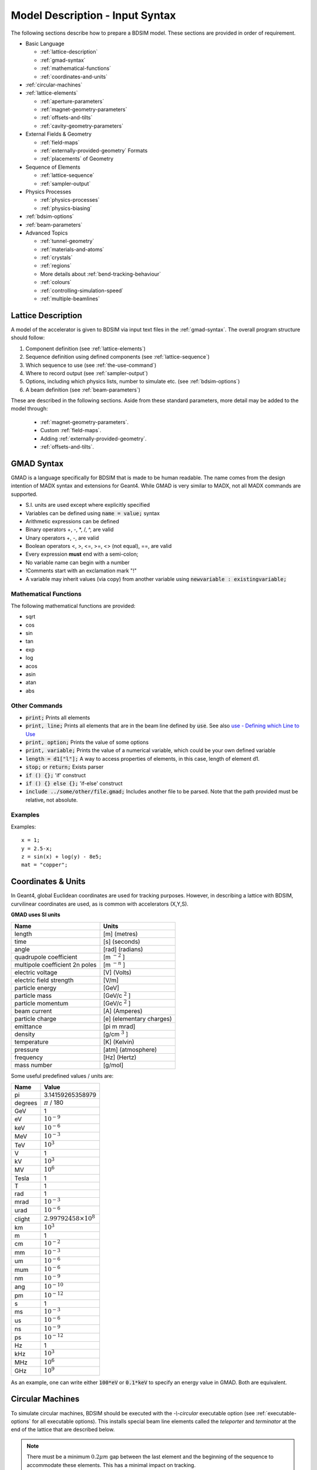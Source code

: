 .. macro for non breaking white space usefulf or units:
.. |nbsp| unicode:: 0xA0
   :trim:

.. _model-description:

================================
Model Description - Input Syntax
================================

The following sections describe how to prepare a BDSIM model. These sections are
provided in order of requirement.

* Basic Language
  
  - :ref:`lattice-description`
  - :ref:`gmad-syntax`
  - :ref:`mathematical-functions`
  - :ref:`coordinates-and-units`
    
* :ref:`circular-machines`
* :ref:`lattice-elements`
  
  - :ref:`aperture-parameters`
  - :ref:`magnet-geometry-parameters`
  - :ref:`offsets-and-tilts`
  - :ref:`cavity-geometry-parameters`
    
* External Fields & Geometry
  
  - :ref:`field-maps`
  - :ref:`externally-provided-geometry` Formats
  - :ref:`placements` of Geometry
    
* Sequence of Elements
  
  - :ref:`lattice-sequence`
  - :ref:`sampler-output`
    
* Physics Processes
  
  - :ref:`physics-processes`
  - :ref:`physics-biasing`
    
* :ref:`bdsim-options`
* :ref:`beam-parameters`
* Advanced Topics
  
  - :ref:`tunnel-geometry`
  - :ref:`materials-and-atoms`
  - :ref:`crystals`
  - :ref:`regions`
  - More details about :ref:`bend-tracking-behaviour`
  - :ref:`colours`
  - :ref:`controlling-simulation-speed`
  - :ref:`multiple-beamlines`

.. _lattice-description:

Lattice Description
-------------------

A model of the accelerator is given to BDSIM via input text files in the :ref:`gmad-syntax`.
The overall program structure should follow:

1) Component definition (see :ref:`lattice-elements`)
2) Sequence definition using defined components (see :ref:`lattice-sequence`)
3) Which sequence to use (see :ref:`the-use-command`)
4) Where to record output (see :ref:`sampler-output`)
5) Options, including which physics lists, number to simulate etc. (see :ref:`bdsim-options`)
6) A beam definition (see :ref:`beam-parameters`)

These are described in the following sections. Aside from these standard parameters, more
detail may be added to the model through:

 * :ref:`magnet-geometry-parameters`.
 * Custom :ref:`field-maps`.
 * Adding :ref:`externally-provided-geometry`.
 * :ref:`offsets-and-tilts`.

.. _gmad-syntax:

GMAD Syntax
-----------

GMAD is a language specifically for BDSIM that is made to be human readable.
The name comes from the design intention of MADX syntax and extensions for Geant4.
While GMAD is very similar to MADX, not all MADX commands are supported.

* S.I. units are used except where explicitly specified
* Variables can be defined using :code:`name = value;` syntax
* Arithmetic expressions can be defined
* Binary operators +, -, \*, /, ^, are valid
* Unary operators +, -, are valid
* Boolean operators <, >, <=, >=, <> (not equal), ==, are valid
* Every expression **must** end with a semi-colon;
* No variable name can begin with a number
* !Comments start with an exclamation mark "!"
* A variable may inherit values (via copy) from another variable using :code:`newvariable : existingvariable;`

.. _mathematical-functions:
  
Mathematical Functions
^^^^^^^^^^^^^^^^^^^^^^

The following mathematical functions are provided:

* sqrt
* cos
* sin
* tan
* exp
* log
* acos
* asin
* atan
* abs

Other Commands
^^^^^^^^^^^^^^

* :code:`print;` Prints all elements
* :code:`print, line;` Prints all elements that are in the beam line defined by :code:`use`. See also `use - Defining which Line to Use`_
* :code:`print, option;` Prints the value of some options
* :code:`print, variable;` Prints the value of a numerical variable, which could be your own defined variable
* :code:`length = d1["l"];` A way to access properties of elements, in this case, length of element d1.
* :code:`stop;` or :code:`return;` Exists parser
* :code:`if () {};` 'if' construct
* :code:`if () {} else {};` 'if-else' construct
* :code:`include ../some/other/file.gmad;` Includes another file to be parsed. Note that the path provided must be relative, not absolute.

Examples
^^^^^^^^

Examples::

   x = 1;
   y = 2.5-x;
   z = sin(x) + log(y) - 8e5;
   mat = "copper";


.. _coordinates-and-units:
   
Coordinates & Units
-------------------

In Geant4, global Euclidean coordinates are used for tracking purposes. However,
in describing a lattice with BDSIM, curvilinear coordinates are used, as is common with
accelerators (X,Y,S).

**GMAD uses SI units**

==============================  =========================
Name                            Units
==============================  =========================
length                          [m] (metres)
time                            [s] (seconds)
angle                           [rad] (radians)
quadrupole coefficient          [m :math:`^{-2}` ]
multipole coefficient 2n poles  [m :math:`^{-n}` ]
electric voltage                [V] (Volts)
electric field strength         [V/m]
particle energy                 [GeV]
particle mass                   [GeV/c :math:`^2` ]
particle momentum               [GeV/c :math:`^2` ]
beam current                    [A] (Amperes)
particle charge                 [e] (elementary charges)
emittance                       [pi m mrad]
density                         [g/cm :math:`^{3}` ]
temperature                     [K] (Kelvin)
pressure                        [atm] (atmosphere)
frequency                       [Hz] (Hertz)
mass number                     [g/mol]
==============================  =========================

Some useful predefined values / units are:

==========  =================================
Name        Value
==========  =================================
pi          3.14159265358979
degrees     :math:`\pi` / 180
GeV         1
eV          :math:`10^{-9}`
keV         :math:`10^{-6}`
MeV         :math:`10^{-3}`
TeV         :math:`10^{3}`
V           1
kV          :math:`10^{3}`
MV          :math:`10^{6}`
Tesla       1
T           1
rad         1
mrad        :math:`10^{-3}`
urad        :math:`10^{-6}`
clight      :math:`2.99792458 \times 10^{8}`
km          :math:`10^{3}`
m           1
cm          :math:`10^{-2}`
mm          :math:`10^{-3}`
um          :math:`10^{-6}`
mum         :math:`10^{-6}`
nm          :math:`10^{-9}`
ang         :math:`10^{-10}`
pm          :math:`10^{-12}`
s           1
ms          :math:`10^{-3}`
us          :math:`10^{-6}`
ns          :math:`10^{-9}`
ps          :math:`10^{-12}`
Hz          1
kHz         :math:`10^{3}`
MHz         :math:`10^{6}`
GHz         :math:`10^{9}`
==========  =================================

As an example, one can write either :code:`100*eV` or :code:`0.1*keV` to specify an energy value in GMAD.
Both are equivalent.

.. _circular-machines:

Circular Machines
-----------------

To simulate circular machines, BDSIM should be executed with the `-\\-circular` executable option
(see :ref:`executable-options` for all executable options). This installs special beam line
elements called the `teleporter` and `terminator` at the end of the lattice that are described
below.

.. note:: There must be a minimum :math:`0.2 \mu m` gap between the last element and the beginning
	  of the sequence to accommodate these elements. This has a minimal impact on tracking.

Both the terminator and teleporter are invisible and very thin elements that are not normally
shown in the visualiser. These can be visualised by executing BDSIM with the `-\\-vis_debug`
executable option.

The turn number is automatically stored in the energy loss output in the data when the
circular option is used.


Terminator
^^^^^^^^^^

In a Geant4 / BDSIM model, all particles are tracked down to zero energy or until they leave the world
volume. In the case of a circular accelerator, the particles may circulate indefinitely as they lose
no energy traversing the magnetic fields. To control this behaviour and limit the number of turns
taken in the circular machine, the terminator is inserted. This is a very thin disk that has
dynamic limits attached to it. It is normally transparent to all particles and composed of vacuum.
After the desired number of turns of the primary particle has elapsed, it switches to being
an infinite absorber. It achieves this by setting limits (G4UserLimits) with a maximum allowed energy
of 0eV.

The user should set the option `nturns` (default 1) (see :ref:`options-common`). ::

  option, nturns=56;


Teleporter
^^^^^^^^^^

Not all optical models close perfectly in Cartesian coordinates, i.e. the ends don't perfectly
align. Some small offsets may be tolerable, as most tracking codes use curvilinear coordinates.
To account for this, the teleporter is a small disk volume inserted to make up the space
and shift particles transversely as if the ends matched up perfectly. This is automatically
calculated and constructed when using the `-\\-circular` executable option.

Although the teleporter may not be required in a well-formed model that closes, the minimum
gap of :math:`0.2 \mu m` is required for the terminator.


.. _lattice-elements:

Beamline Elements
-----------------

BDSIM provides a variety of different elements each with their own function, geometry and
potential fields. Any element in BDSIM is described with the following pattern::

  name: type, parameter=value, parameter="string";

.. note:: Notice the ':', the inverted commas for a string parameter and that each
	  functional line must end with a semi-colon. Spaces will be ignored.

The following elements may be defined

* `drift`_
* `rbend`_
* `sbend`_
* `quadrupole`_
* `sextupole`_
* `octupole`_
* `decapole`_
* `multipole`_
* `thinmultipole`_
* `vkicker`_
* `hkicker`_
* `kicker`_
* `tkicker`_
* `rf`_
* `rcol`_
* `jcol`_
* `ecol`_
* `degrader`_
* `muspoiler`_
* `shield`_
* `solenoid`_
* `laser`_
* `gap`_
* `crystalcol`_
* `undulator`_
* `transform3d`_
* `element`_
* `marker`_
* `wirescanner`_

.. TODO add screen, awakescreen

These are detailed in the following sections.

Simple example, extend and copy
^^^^^^^^^^^^^^^^^^^^^^^^^^^^^^^

Example::

  d1: drift, l=5*m;

This defines a drift element with name `d1` and a length of 5 metres. The definition can later be changed or extended with::

  d1: l=3*m, aper=0.1*m;

Note the omission of the type `drift`. This will change the length of `d1` to 3 metres and set the aperture size to 10 centimetres.

.. Warning:: This only works for beam line elements and not other objects in GMAD syntax (such as a placement).

An element can also be defined by copying an existing element::

  d2: d1, l=2*m;

Element `d2` is a drift with the properties of `d1` and a length of 2 metres. Note that if `d1` is changed again, `d2` will **not** change.

Magnet Strength Polarity
^^^^^^^^^^^^^^^^^^^^^^^^

.. note:: BDSIM strictly follows the MADX definition of magnet strength parameter
	  `k` - a **positive** `k` corresponds to **horizontal focussing** for a
	  **positively** charged particle. This therefore indicates a positive `k`
	  corresponds to horizontal defocussing for a negatively charged particle.
	  However, MADX treats all particles as positively charged for tracking purposes.

.. versionadded:: 0.7


		  BDSIM currently treats k absolutely, so to convert a MADX lattice for
		  negatively particles, the MADX k values must be multiplied by -1. The
		  pybdsim converter provides an option called `flipmagnets` for this
		  purpose. This may be revised in future releases depending on changes
		  to MADX.


Component Strength Scaling
^^^^^^^^^^^^^^^^^^^^^^^^^^

In the case of acceleration or energy degradation, the central energy of the beam may
change. However, BDSIM constructs all fields with respect to the rigidity calculated
from the particle species and the `energy` parameter in the beam definition (not `E0`,
but `energy`). To easily scale the strengths, every beam line element has the parameter
`scaling` that enables its strength to be directly scaled.

In the case of a dipole, this scales the field but not the angle (the field may be calculated
from the angle if none is specified). For example::

  beam, particle="e-",
        energy=10*GeV;

  sb1: sbend, l=2.5*m, angle=0.1;
  d1: drift, l=1*m;
  cav1: rf, l=1*m, gradient=50, frequency=0;
  sb2: sbend, l=2.5*m, angle=0.1, scaling=1.005;

  l1: line=(sb1,d1,cav1,d1,sb2,d1);

In this example an rf cavity is used to accelerate the beam by 50 MeV (50 MeV / m for 1 m).
The particle passes through one bend, the cavity and then another. As the second bend is
scaled (by a factor of (10 GeV + 50 MeV) / 10 GeV) = 1.005) a particle starting at (0,0) with
perfect energy will appear at (0,0) after this lattice.

In the case of a quadrupole or other magnet, the scaling is internally applied to the `k1`
or appropriate parameter that is used along with the design rigidity to calculate a field
gradient.

An example is included in `examples/features/components/scaling.gmad`.

.. note:: The user should take care to use this linear scaling parameter wisely- particularly
	  in sub-relativistic regimes. The fields should typically be scaled with momentum and
	  not total energy of the particle.


drift
^^^^^

.. figure:: figures/drift.png
	    :width: 30%
	    :align: right

`drift` defines a straight beam pipe with no field.

================  ===================  ==========  =========
Parameter         Description          Default     Required
`l`               Length [m]           0           Yes
`vacuumMaterial`  The vacuum material  vacuum      No
                  to use, can be user
		  defined
================  ===================  ==========  =========


* The `aperture parameters`_ may also be specified.

Examples::

   l203b: drift, l=1*m;
   l204c: drift, l=3*cm, beampipeRadius=10*cm;

rbend
^^^^^

.. figure:: figures/rbend.png
	    :width: 40%
	    :align: right

.. |angleFieldComment| replace:: Either the total bending angle, `angle`, or the magnetic field, `B`, (in Tesla)
				 for the nominal beam energy can be specified.
				 If both are defined the magnet is under or over-powered.

`rbend` defines a rectangular bend magnet. |angleFieldComment|
The faces of the magnet are normal to the chord of the
input and output points. Can be specified using:

1) `angle` only - `B` calculated from the angle and the beam design rigidity.
2) `B` only - the angle is calculated from the beam design rigidity.
3) `angle` & `B`  - physically constructed using the angle, and field strength as `B`.

Pole face rotations can be applied to both the input and output faces of the
magnet, based upon the reference system shown in the figure below. A pure dipole
field is provided in the beam pipe and a more general dipole (as
described by :ref:`yoke-multipole-field`) is provided for the yoke. A
quadrupolar component can be specified using the `k1` parameter that is given by:

.. math::

   k_{1} = \frac{1}{B \rho}\,\frac{dB_{y}}{dx}\,[m^{-2}]

If `k1` is specified, the integrator from the `bdsimmatrix` integrator set is used. This
results in no physical pole face angle being constructed for tracking purposes. The
tracking still includes the pole face effects.

.. note:: See :ref:`bend-tracking-behaviour` for important notes about dipole tracking.

+-----------------+-----------------------------------+-----------+-----------------+
| Parameter       | Description                       | Default   | Required        |
+=================+===================================+===========+=================+
| `l`             | Length [m]                        | 0         | Yes             |
+-----------------+-----------------------------------+-----------+-----------------+
| `angle`         | Angle [rad]                       | 0         | Yes, and or `B` |
+-----------------+-----------------------------------+-----------+-----------------+
| `B`             | Magnetic field [T]                | 0         | Yes             |
+-----------------+-----------------------------------+-----------+-----------------+
| `e1`            | Input pole face angle [rad]       | 0         | No              |
+-----------------+-----------------------------------+-----------+-----------------+
| `e2`            | Output pole face angle [rad]      | 0         | No              |
+-----------------+-----------------------------------+-----------+-----------------+
| `material`      | Magnet outer material             | Iron      | No              |
+-----------------+-----------------------------------+-----------+-----------------+
| `yokeOnInside`  | Yoke on inside of bend            | 0         | No              |
+-----------------+-----------------------------------+-----------+-----------------+
| `hStyle`        | H style poled geometry            | 0         | No              |
+-----------------+-----------------------------------+-----------+-----------------+
| `k1`            | Quadrupole coefficient for        | 0         | No              |
|                 | function magnet                   |           |                 |
+-----------------+-----------------------------------+-----------+-----------------+
| `fint`          | Fringe field integral for the     | 0         | No              |
|                 | entrance face of the rbend        |           |                 |
+-----------------+-----------------------------------+-----------+-----------------+
| `fintx`         | Fringe field integral for the     | -1        | No              |
|                 | exit face of the rbend. -1 means  |           |                 |
|                 | default to the same as fint. 0    |           |                 |
|                 | there will be no effect.          |           |                 |
+-----------------+-----------------------------------+-----------+-----------------+
| `fintK2`        | Second fringe field integral for  | 0         | No              |
|                 | the entrance face of the rbend    |           |                 |
+-----------------+-----------------------------------+-----------+-----------------+
| `fintxK2`       | Second fringe field integral for  | 0         | No              |
|                 | the exit face of the rbend        |           |                 |
+-----------------+-----------------------------------+-----------+-----------------+
| `hgap`          | The half gap of the poles for     | 0         | No              |
|                 | **fringe field purposes only**    |           |                 |
+-----------------+-----------------------------------+-----------+-----------------+
| `h1`            | input poleface curvature          | 0         | no              |
|                 | :math:`[m^{-1}]`                  |           |                 |
+-----------------+-----------------------------------+-----------+-----------------+
| `h2`            | output poleface curvature         | 0         | no              |
|                 | :math:`[m^{-1}]`                  |           |                 |
+-----------------+-----------------------------------+-----------+-----------------+

* The `aperture parameters`_ may also be specified.
* The `magnet geometry parameters`_ may also be specified.

.. figure:: figures/poleface_notation_rbend.pdf
	    :width: 75%
	    :align: center

	    Pole face notation for an rbend.

A few points about rbends:

1) For large angles (> 100 mrad), particles may hit the aperture, as the beam pipe is
   represented by a straight (chord) section and even nominal energy particles
   may hit the aperture, depending on the degree of tracking accuracy specified. In this
   case, consider splitting the `rbend` into multiple ones.
2) The pole face rotation angle is limited to :math:`\pm \pi /4` radians.
3) If a non-zero pole face rotation angle is specified, the element preceding / succeeding
   the rotated magnet face must either be a drift or an rbend with opposite rotation (e.g. an rbend with
   :math:`e2 = 0.1` can be followed by an rbend with :math:`e1 = -0.1`). The preceding / succeeding
   element must be longer than the projected length from the rotation, given by
   :math:`2 \tan(\mathrm{eX})`.
4) Fringe field kicks are applied in a thin fringe field magnet (1 micron thick by default) at the beginning
   or at the end of the rbend. The length of the fringe field element can be
   set by the option `thinElementLength` (see `options`_).
5) In the case of finite `fint` or `fintx` and `hgap`, a fringe field is used even
   if `e1` and `e2` have no angle.
6) The `fintK2` and `fintxK2` parameters are for a second fringe field correction term that are included to
   enable optics comparisons with TRANSPORT. Whilst this term is not available in MAD-X, the default values
   of 0 mean this second fringe field correction will not be applied unless `fintK2` or `fintxK2` are
   explicitly specified as non-zero.
7) The effect of pole face rotations and fringe field kicks can be turned off for all dipoles by setting
   the option `includeFringeFields=0` (see `options`_).
8) The poleface curvature does not construct the curved geometry. The effect is instead applied in the thin
   fringefield magnet.

Examples::

   MRB20: rbend, l=3*m, angle=0.003;
   r1: rbend, l=5.43m, beampipeRadius=10*cm, B=2*Tesla;
   RB04: rbend, l=1.8*m, angle=0.05, e1=0.1, e2=-0.1

sbend
^^^^^

.. figure:: figures/sbend.png
	    :width: 40%
	    :align: right


`sbend` defines a sector bend magnet. |angleFieldComment|
The faces of the magnet are normal to the curvilinear coordinate
system. `sbend` magnets are made of a series of straight segments. Can be specified using:

1) `angle` only - `B` calculated from the angle and the beam design rigidity.
2) `B` only - the angle is calculated from the beam design rigidity.
3) `angle` & `B`  - physically constructed using the angle, and field strength as `B`.

Pole face rotations can be applied to both the input and output faces of the magnet,
based upon the reference system shown in the figure below. A pure dipole field is
provided in the beam pipe and a more general dipole (as described by
:ref:`yoke-multipole-field`) is provided for the yoke. A quadrupolar component can
be specified using the `k1` parameter that is given by:

.. math::

   k_{1} = \frac{1}{B \rho}\,\frac{dB_{y}}{dx}\,[m^{-2}]

If `k1` is specified, the integrator from `bdsimmatrix` integrator set is used. This
results in no physical pole face angle being constructed for tracking purposes. The
tracking still includes the pole face effects.

The `sbend` geometry is constructed as many small straight sections with angled faces. This
makes no effect on tracking, but allows a much higher variety of apertures and magnet
geometry to be used given the Geant4 geometry. The number of segments is computed such
that the maximum tangential error in the aperture is 1 mm.

.. note:: See :ref:`bend-tracking-behaviour` for important notes about dipole tracking.

+-----------------+-----------------------------------+-----------+-----------------+
| Parameter       | Description                       | Default   | Required        |
+=================+===================================+===========+=================+
| `l`             | Length [m]                        | 0         | Yes             |
+-----------------+-----------------------------------+-----------+-----------------+
| `angle`         | Angle [rad]                       | 0         | Yes, and or `B` |
+-----------------+-----------------------------------+-----------+-----------------+
| `B`             | Magnetic field [T]                | 0         | Yes             |
+-----------------+-----------------------------------+-----------+-----------------+
| `e1`            | Input poleface angle [rad]        | 0         | No              |
+-----------------+-----------------------------------+-----------+-----------------+
| `e2`            | Output poleface angle [rad]       | 0         | No              |
+-----------------+-----------------------------------+-----------+-----------------+
| `material`      | Magnet outer material             | Iron      | No              |
+-----------------+-----------------------------------+-----------+-----------------+
| `yokeOnInside`  | Yoke on inside of bend            | 0         | No              |
+-----------------+-----------------------------------+-----------+-----------------+
| `hStyle`        | H style poled geometry            | 0         | No              |
+-----------------+-----------------------------------+-----------+-----------------+
| `k1`            | Quadrupole coefficient for        | 0         | No              |
|                 | function magnet                   |           |                 |
+-----------------+-----------------------------------+-----------+-----------------+
| `fint`          | Fringe field integral for the     | 0         | No              |
|                 | entrance face of the rbend        |           |                 |
+-----------------+-----------------------------------+-----------+-----------------+
| `fintx`         | Fringe field integral for the     | -1        | No              |
|                 | exit face of the rbend. -1 means  |           |                 |
|                 | default to the same as fint. 0    |           |                 |
|                 | there will be no effect.          |           |                 |
+-----------------+-----------------------------------+-----------+-----------------+
| `fintK2`        | Second fringe field integral for  | 0         | No              |
|                 | the entrance face of the rbend    |           |                 |
+-----------------+-----------------------------------+-----------+-----------------+
| `fintxK2`       | Second fringe field integral for  | 0         | No              |
|                 | the exit face of the rbend        |           |                 |
+-----------------+-----------------------------------+-----------+-----------------+
| `hgap`          | The half gap of the poles for     | 0         | No              |
|                 | **fringe field purposes only**    |           |                 |
+-----------------+-----------------------------------+-----------+-----------------+
| `h1`            | input poleface curvature          | 0         | no              |
|                 | :math:`[m^{-1}]`                  |           |                 |
+-----------------+-----------------------------------+-----------+-----------------+
| `h2`            | output poleface curvature         | 0         | no              |
|                 | :math:`[m^{-1}]`                  |           |                 |
+-----------------+-----------------------------------+-----------+-----------------+

* The `aperture parameters`_ may also be specified.
* The `magnet geometry parameters`_ may also be specified.

.. figure:: figures/poleface_notation_sbend.pdf
	    :width: 75%
	    :align: center

	    Pole face notation for an sbend.

A few points about sbends:

1) The pole face rotation angle is limited to :math:`\pm \pi /4` radians.
2) If a non-zero pole face rotation angle is specified, the element preceding / succeeding
   the rotated magnet face must either be a drift or an sbend with the opposite rotation
   (e.g. an sbend with :math:`e2 = 0.1` can be followed by an sbend with
   :math:`e1 = -0.1`). The preceding / succeeding element must be longer than
   the projected length from the rotation, given by :math:`2 \tan(\mathrm{eX})`.
3) Fringe field kicks are applied in a thin fringe field magnet (1 micron thick by default) at the beginning
   or at the end of the sbend. The length of the fringe field magnet can be
   set by the option `thinElementLength` (see `options`_).
4) In the case of finite `fint` or `fintx` and `hgap` a fringe field is used even
   if `e1` and `e2` have no angle.
5) The `fintK2` and `fintxK2` parameters are for a second fringe field correction term that are included to
   enable optics comparisons with TRANSPORT. Whilst this term is not available in MAD-X, the default values
   of 0 mean this second fringe field correction will not be applied unless `fintK2` or `fintxK2` are
   explicitly specified as non-zero.
6) The effect of pole face rotations and fringe field kicks can be turned off for all dipoles by setting
   the option `includeFringeFields=0` (see `options`_).
7) The poleface curvature does not construct the curved geometry. The effect is instead applied in the thin
   fringefield magnet.

Examples::

   s1: sbend, l=14.5*m, angle=0.005, magnetGeometryType="lhcright";
   mb201x: sbend, l=304.2*cm, b=1.5*Tesla;
   SB17A: sbend, l=0.61*m, angle=0.016, e1=-0.05, e2=0.09

quadrupole
^^^^^^^^^^

.. figure:: figures/quadrupole.png
	    :width: 30%

`quadrupole` defines a quadrupole magnet. The strength parameter :math:`k_1` is defined as

.. math::

   k_{1} = \frac{1}{B \rho}\,\frac{dB_{y}}{dx}\,[m^{-2}]

================  ===========================  ==========  ===========
Parameter         Description                  Default     Required
`l`               Length [m]                   0           Yes
`k1`              Quadrupole coefficient       0           Yes
`material`        Magnet outer material        Iron        No
================  ===========================  ==========  ===========

* The `aperture parameters`_ may also be specified.
* The `magnet geometry parameters`_ may also be specified.
* See `Magnet Strength Polarity`_ for polarity notes.

A pure quadrupolar field is provided in the beam pipe and a more general multipole (as
described by :ref:`yoke-multipole-field`) is provided for the yoke.

Examples::

   q1: quadrupole, l=0.3*m, k1=45.23;
   qm15ff: quadrupole, l=20*cm, k1=95.2;

sextupole
^^^^^^^^^

.. figure:: figures/sextupole.png
	    :width: 30%

`sextupole` defines a sextupole magnet. The strength parameter :math:`k_2` is defined as

.. math::

   k_{2} = \frac{1}{B \rho}\,\frac{dB^{2}_{y}}{dx^{2}}\,[m^{-3}]

================  ===========================  ==========  ===========
Parameter         Description                  Default     Required
`l`               Length [m]                   0           Yes
`k2`              Sextupole coefficient        0           Yes
`material`        Magnet outer material        Iron        No
================  ===========================  ==========  ===========

* The `aperture parameters`_ may also be specified.
* The `magnet geometry parameters`_ may also be specified.
* See `Magnet Strength Polarity`_ for polarity notes.

A pure sextupolar field is provided in the beam pipe and a more general multipole (as
described by :ref:`yoke-multipole-field`) is provided for the yoke.

Examples::

   sx1: sextupole, l=0.5*m, k2=4.678;
   sx2: sextupole, l=20*cm, k2=45.32, magnetGeometry="normalconducting";

octupole
^^^^^^^^

.. figure:: figures/octupole.png
	    :width: 30%

`octupole` defines an octupole magnet. The strength parameter :math:`k_3` is defined as

.. math::

   k_{3} = \frac{1}{B \rho}\,\frac{dB^{3}_{y}}{dx^{3}}\,[m^{-4}]

================  ===========================  ==========  ===========
Parameter         Description                  Default     Required
`l`               Length [m]                   0           Yes
`k3`              Octupole coefficient         0           Yes
`material`        Magnet outer material        Iron        No
================  ===========================  ==========  ===========

* The `aperture parameters`_ may also be specified.
* The `magnet geometry parameters`_ may also be specified.
* See `Magnet Strength Polarity`_ for polarity notes.

A pure octupolar field is provided in the beam pipe and a more general multipole (as
described by :ref:`yoke-multipole-field`) is provided for the yoke.

Examples::

   oct4b: octupole, l=0.3*m, k3=32.9;

decapole
^^^^^^^^

.. figure:: figures/decapole.png
	    :width: 30%

`decapole` defines a decapole magnet. The strength parameter :math:`k_4` is defined as

.. math::

   k_{2} = \frac{1}{B \rho}\,\frac{dB^{4}_{y}}{dx^{4}}\,[m^{-5}]

================  ===========================  ==========  ===========
Parameter         Description                  Default     Required
`l`               Length [m]                   0           Yes
`k4`              Decapole coefficient         0           Yes
`material`        Magnet outer material        Iron        No
================  ===========================  ==========  ===========

A pure decapolar field is provided in the beam pipe and a more general multipole (as
described by :ref:`yoke-multipole-field`) is provided for the yoke.

* The `aperture parameters`_ may also be specified.
* The `magnet geometry parameters`_ may also be specified.
* See `Magnet Strength Polarity`_ for polarity notes.

Examples::

   MXDEC3: decapole, l=0.3*m, k4=32.9;

multipole
^^^^^^^^^

`multipole` defines a general multipole magnet. The strength parameter
:math:`knl` is a list defined as

.. math::

   knl[n] = \frac{1}{B \rho} \frac{dB^{n}_{y}}{dx^{n}}\,[m^{-(n+1)}]

starting with the quadrupole component. The skew strength parameter :math:`ksl`
is a list representing the skew coefficients.

================  ===========================  ==========  ===========
Parameter         Description                  Default     Required
`l`               Length [m]                   0           Yes
`knl`             List of normal coefficients  0           No
`ksl`             List of skew coefficients    0           No
`material`        Magnet outer material        Iron        No
================  ===========================  ==========  ===========

* The `aperture parameters`_ may also be specified.
* The `magnet geometry parameters`_ may also be specified.
* See `Magnet Strength Polarity`_ for polarity notes.
* No yoke field is provided.

Examples::

   OCTUPOLE1 : multipole, l=0.5*m , knl={ 0,0,1 } , ksl={ 0,0,0 };

thinmultipole
^^^^^^^^^^^^^

`thinmultipole` is the same as multipole, but is set to have a default length of 1 micron.
For thin multipoles, the length parameter is not required. The element will appear as a thin length of drift
tube. A thin multipole can be placed next to a bending magnet with finite pole face rotation angles.

Examples::

   THINOCTUPOLE1 : thinmultipole , knl={ 0,0,1 } , ksl={ 0,0,0 };

.. note:: The length of the thin multipole can be changed by setting `thinElementLength` (see `options`_).

vkicker
^^^^^^^

`vkicker` can either be a thin or thick vertical dipole magnet. If specified
with a finite length :code:`l`, it will be constructed as a thick dipole. However, if no length (or
a length of exactly 0 is specified), a thin kicker will be built. In practice, the thin version is
constructed as a 1um slice with only the aperture geometry and no surrounding geometry and is not
visible with the default visualisation settings.

The strength is specified by the parameter :code:`vkick`, which is the fractional momentum kick
in the vertical direction. A positive value corresponds to an increase in :math:`p_y`. In the
case of the thin kicker the position is not affected, whereas with the thick kicker, the position
will change.

The strength may also be specified by the magnetic field :code:`B`. A positive field value corresponds
to an increase in :math:`p_y` for a positively charged particle.

.. warning:: :code:`vkick` will supercede the strength even if :code:`B` is specified. Therefore, the
	     user should specify only :code:`vkick` or :code:`B`.

In the case of a thick kicker, the resulting bending angle is calculated using:

.. math::

   \theta = \sin^{-1}(\,p_x)

The dipole field strength is then calculated with respect to the chord length:

.. math::

   \mathbf{B} = B\rho\, \frac{\theta}{\mathrm{chord\,length}}


* The `aperture parameters`_ may also be specified.
* For a vkicker with a finite length, the `magnet geometry parameters`_ may also be specified.

.. note:: Pole face rotations and fringe fields can be applied to vkickers by supplying the same
      parameters that would be applied to an `rbend`_ or `sbend`_ . If the vkicker is zero length,
      the B field value must be supplied in order to calculate the bending radius which required
      to apply the effects correctly.

      * Fringe field kicks are applied in a thin fringe field magnet (1 micron thick by default) at the
        beginning or at the end of the vkicker. The length of the fringe field element can be set by the
        option `thinElementLength` (see `options`_).
      * For zero length vkickers, the pole face and fringe field kicks are applied in the same thin element
        as the vkick.
      * In the case of finite fint or fintx and hgap, a fringe field is used even if e1 and e2 have no angle.
      * The effect of pole face rotations and fringe field kicks can be turned off for all magnets by setting
        the option `includeFringeFields=0` (see `options`_).
      * No pole face geometry is constructed.


A pure dipole field is provided in the beam pipe and a more general multipole (as
described by :ref:`yoke-multipole-field`) is provided for the yoke.

Examples::

   KX15v: vkicker, vkick=1.3e-5;
   KX17v: vkicker, vkick=-2.4e-2, l=0.5*m;
   KX18v: vkicker, B=0.04*T;


hkicker
^^^^^^^

`hkicker` can either be a thin horizontal kicker or a thick horizontal dipole magnet. If
specified with a finite length :code:`l`, it will be constructed as a dipole. However, if no length (or
a length of exactly 0) is specified, a thin kicker will be built. This is typically a 1um slice
with only the shape of the aperture and no surrounding geometry. It is also typically not
visible with the default visualisation settings.

The strength is specified by the parameter :code:`hkick`, which is the fractional momentum kick
in the vertical direction. A positive value corresponds to an increase in :math:`p_x`. In the
case of the thin kicker the position is not affected, whereas with the thick kicker, the position
will change.

The strength may also be specified by the magnetic field :code:`B`. A positive field value corresponds
to an decrease in :math:`p_x` (note right-handed coordinate frame) for a positively charged particle.

.. warning:: :code:`hkick` will supercede the strength even if :code:`B` is specified. Therefore, the
	     user should specify only :code:`hkick` or :code:`B`.

.. note:: A positive value of `hkick` causes an increase in horizontal momentum, so the particle
	  will bend to the left looking along the beam line, i.e. in positive `x`. This is
	  the opposite of a bend where a positive *angle* causes a deflection in negative
	  `x`.

* The `aperture parameters`_ may also be specified.
* For a hkicker with a finite length, the `magnet geometry parameters`_ may also be specified.

.. note:: Pole face rotations and fringe fields can be applied to hkickers by supplying the same
      parameters that would be applied to an `rbend`_ or `sbend`_ . If the hkicker is zero length,
      the B field value must be supplied in order to calculate the bending radius which required
      to apply the effects correctly.

      * Fringe field kicks are applied in a thin fringe field magnet (1 micron thick by default) at the
        beginning or at the end of the hkicker. The length of the fringe field element can be set by the
        option `thinElementLength` (see `options`_).
      * For zero length hkickers, the pole face and fringe field kicks are applied in the same thin element
        as the hkick.
      * In the case of finite fint or fintx and hgap, a fringe field is used even if e1 and e2 have no angle.
      * The effect of pole face rotations and fringe field kicks can be turned off for all magnets by setting
        the option `includeFringeFields=0` (see `options`_).
      * No pole face geometry is constructed.

A pure dipole field is provided in the beam pipe and a more general multipole (as
described by :ref:`yoke-multipole-field`) is provided for the yoke.

Examples::

   KX17h: hkicker, hkick=0.01;
   KX19h: hkicker, hkick=-1.3e-5, l=0.2*m;
   KX21h: hkicker, B=0.03*T;


kicker
^^^^^^

`kicker` defines a combined horizontal and vertical kicker.  Either both or one of the
parameters `hkick` and `vkick` may be specified. Like the `hkicker` and `vkicker`, this
may also be thin or thick. In the case of the thick kicker, the field is the linear
sum of two independently calculated fields.

.. note:: Pole face rotation and fringe fields kicks are unavailable for plain kickers

Example::

  kick1: kicker, l=0.45*m, hkick=1.23e-4, vkick=0.3e-4;


tkicker
^^^^^^^

BDSIM, like MADX, provides a `tkicker` element. This is an alias in BDSIM for a `kicker`_,
however MADX differentiates the two on the basis of fitting parameters. BDSIM does
not make this distinction. See `kicker`_ for more details.

In the case of a `tkicker`, the field :code:`B` cannot be used and only `hkick` and `vkick`
can be used.

.. note:: Pole face rotation and fringe fields kicks are unavailable for tkickers

rf
^^^^

.. figure:: figures/rfcavity.png
	    :width: 50%
	    :align: right

`rf` or `rfcavity` defines an RF cavity with a time varying electric or electromagnetic field.
There are several geometry and field options as well as ways to specify the strength.
The default field is a uniform (in space) electric-only field that is time varying
according to a cosine (see :ref:`field-sinusoid-efield`).  Optionally, the electromagnetic
field for a pill-box cavity may be used (see :ref:`field-pill-box`). The `G4ClassicalRK4`
numerical integrator is used to calculate the motion of particles in both cases.


+----------------+-------------------------------+--------------+---------------------+
| **Parameter**  | **Description**               | **Default**  | **Required**        |
+================+===============================+==============+=====================+
| `l`            | Length [m]                    | 0            | Yes                 |
+----------------+-------------------------------+--------------+---------------------+
| `E`            | Electric field strength       | 0            | Yes (or `gradient`) |
+----------------+-------------------------------+--------------+---------------------+
| `gradient`     | Field gradient [MV/m]         | 0            | Yes                 |
+----------------+-------------------------------+--------------+---------------------+
| `frequency`    | Frequency of oscillation (Hz) | 0            | Yes                 |
+----------------+-------------------------------+--------------+---------------------+
| `phase`        | Phase offset (rad)            | 0            | No                  |
+----------------+-------------------------------+--------------+---------------------+
| `tOffset`      | Offset in time (ns)           | 0            | No                  |
+----------------+-------------------------------+--------------+---------------------+
| `material`     | Outer material                | ""           | Yes                 |
+----------------+-------------------------------+--------------+---------------------+
| `cavityModel`  | Name of cavity model object   | ""           | No                  |
+----------------+-------------------------------+--------------+---------------------+

.. note:: The design energy of the machine is not affected, so the strength and fields
	  of components after an RF cavity in a lattice are calculated with respect to
	  the design energy, the particle and therefore, design rigidity. The user should
	  scale the strength values appropriately if they wish to match the increased
	  energy of the particle.

.. warning:: The elliptical cavity geometry may not render or appear in the Geant4
	     QT visualiser.  The geometry exists and is valid, but this is due to
	     deficiencies of the Geant4 visualisation system. The geometry exists
	     and is fully functional.

* The field is such that a positive E-field results in acceleration of the primary particle.
* The phase is calculated automatically such that zero phase results in the peak E-field at
  the centre of the component for its position in the lattice.
* Either `tOffset` or `phase` may be used to specify the phase of the oscillator.
* The material must be specified in the `rf` gmad element or in the attached cavity model
  by name. The cavity model will override the element material.

If `tOffset` is specified, a phase offset is calculated from this time for the speed
of light in a vacuum. Otherwise, the curvilinear S-coordinate of the centre of the rf
element is used to find the phase offset.

If `phase` is specified, this is added to the calculated phase offset from either the lattice
position or `tOffset`.

Simple examples::

   rf1: rf, l=10*cm, E=10*MV, frequency=90*MHz, phase=0.02;
   rf2: rf, l=10*cm, gradient=14*MV / m, frequency=450*MHz;
   rf3: rf, l=10*cm, E=10*MV, frequency=90*MHz, tOffset=3.2*ns;

Rather than just a simple E-field, an electromagnetic field that is the solution to
a cylindrical pill-box cavity may be used. A cavity object (described in more detail
below) is used to specify the field type. All other cavity parameters may be safely ignored
and only the field type will be used. The field is described in :ref:`field-pill-box`.

Pill-box field example::

  rffield: field, type="rfcavity";
  rf4: rf, l=10*cm, E=2*kV, frequency=1.2*GHz, fieldVacuum="rffield";

Elliptical SRF cavity geometry is also provided and may be specified by use of another
'cavity' object in the parser. This cavity object can then be attached to an `rf`
object by name. Details can be found in :ref:`cavity-geometry-parameters`.


rcol
^^^^

.. figure:: figures/rcol.png
	    :width: 30%
	    :align: right

`rcol` defines a rectangular collimator. The aperture is rectangular and the external
volume is square.

=================  =================================  ==========  ===========
Parameter          Description                        Default     Required
`l`                Length [m]                         0           Yes
`xsize`            Horizontal half aperture [m]       0           Yes
`ysize`            Vertical half aperture [m]         0           Yes
`xsizeOut`         Horizontal exit half aperture [m]  0           No
`ysizeOut`         Vertical exit half aperture [m]    0           No
`material`         Outer material                     G4_Cu       No
`horizontalWidth`  Outer full width [m]               0.5 m       No
=================  =================================  ==========  ===========

.. note:: The collimator can be tapered by specifying an exit aperture size with `xsizeOut` and
	  `ysizeOut`, with the `xsize` and `ysize` parameters defining the entrance aperture.


Examples::

   ! Standard
   TCP15: rcol, l=1.22*m, material="graphite", xsize=104*um, ysize=5*cm;

   ! Tapered
   TCP16: rcol, l=1.22*m, material="graphite", xsize=104*um, ysize=5*cm, xsizeOut=208*um, ysizeOut=10*cm;


ecol
^^^^

.. figure:: figures/ecol.png
	    :width: 30%
	    :align: right

`ecol` defines an elliptical collimator. This is exactly the same as `rcol` except that
the aperture is elliptical and the `xsize` and `ysize` define the horizontal and vertical
half-axes respectively. When tapered, the ratio between the horizontal and vertical half-
axes of the entrance aperture must be the same ratio for the exit aperture.

jcol
^^^^

.. figure:: figures/jcol.png
	    :width: 30%
	    :align: right


`jcol` defines a jaw collimator with two square blocks on either side in the horizontal plane.
If a vertical `jcol` is required, the `tilt` parameter should be used to rotate it by `pi/2`.
The horizontal position of each jaw can be set separately with the `xsizeLeft` and `xsizeRight`
apertures which are the distances from the center of element to the left and right jaws respectively.

=================  =================================  ==========  ===========
Parameter          Description                        Default     Required
`l`                Length [m]                         0           Yes
`xsize`            Horizontal half aperture [m]       0           Yes
`ysize`            Half height of jaws [m]            0           Yes
`xsizeLeft`        Left jaw aperture [m]              0           No
`xsizeRight`       Right jaw aperture [m]             0           No
`material`         Outer material                     G4_Cu       No
`horizontalWidth`  Outer full width [m]               0.5 m       No
=================  =================================  ==========  ===========

* The `horizontalWidth` must be greater than 2x `xsize`.
* To prevent the jaws overlapping with one another, a jaw cannot be constructed that crosses the
  X axis of the element (i.e supplying a negative `xsizeLeft` or `xsizeRight` will not work). Should
  you require this, please offset the element using the element parameters `offsetX` and `offsetY` instead.
* To construct a collimator jaws with one jaw closed (i.e. an offset of 0), the horizontal half aperture
  must be set to 0, with the other jaws half aperture set as appropriate.
* If `xsize`, `xsizeLeft` and `xsizeRight` are not specified, the collimator will be constructed
  as a box with no aperture.
* Specifying a jaw aperture which is larger than half the `horizontalWidth` value will result in
  that jaw not being constructed. If both jaw apertures are greater than half the `horizontalWidth`,
  no jaws will be built and BDSIM will exit.

Examples::

   ! Standard
   TCP15: jcol, l=1.22*m, material="graphite", xsize=0.1*cm, ysize=5*cm;


degrader
^^^^^^^^

.. figure:: figures/degrader.png
        :width: 70%
        :align: right

`degrader` defines an interleaved pyramidal degrader that decreases the beam's energy.

.. tabularcolumns:: |p{4cm}|p{4cm}|p{2cm}|p{2cm}|

===================    =======================================  ==========  ===========
Parameter              Description                              Default     Required
`l`                    Length [m]                               0           Yes
`numberWedges`         Number of degrader wedges                1           Yes
`wedgeLength`          Degrader wedge length [m]                0           Yes
`degraderHeight`       Degrader height [m]                      0           Yes
`materialThickness`    Amount of material seen by the beam [m]  0           Yes/No*
`degraderOffset`       Horizontal offset of both wedge sets     0           Yes/No*
`material`             Degrader material                        Carbon      Yes
`outerDiameter`        Outer full width [m]                     global      No
===================    =======================================  ==========  ===========

.. note:: Either `materialThickness` or `degraderOffset` can be specified to adjust the horizontal lateral wedge
          position, and consequently the total material thickness the beam can propagate through. If both are
          specified, `degraderOffset` will be ignored.

          When numberWedges is specified to be n, the degrader will consist of n-1 `full` wedges and two `half` wedges.
          When viewed from above, a `full` wedge appears as an isosceles triangle, and a `half` wedge appears as a right-angled
          triangle.

Examples::

    DEG1: degrader, l=0.25*m, material="carbon", numberWedges=5, wedgeLength=100*mm, degraderHeight=100*mm, materialThickness=200*mm;
    DEG2: degrader, l=0.25*m, material="carbon", numberWedges=5, wedgeLength=100*mm, degraderHeight=100*mm, degraderOffset=50*mm;


muspoiler
^^^^^^^^^

.. figure:: figures/muspoiler.png
	    :width: 30%
	    :align: right

`muspoiler` defines a muon spoiler, which is a rotationally magnetised iron cylinder with
a beam pipe in the middle. There is no magnetic field in the beam pipe.

================  ============================  ==========  ===========
Parameter         Description                   Default     Required
`l`               Length [m]                    0           Yes
`B`               Magnetic field [T]            0           Yes
`material`        Outer material                Iron        No
`outerDiameter`   Outer full width [m]          global      No
================  ============================  ==========  ===========

shield
^^^^^^

.. figure:: figures/shield.png
	    :width: 30%
	    :align: right

`shield` defines a square block of material with a square aperture. The user may choose
the outer width and inner horizontal and vertical apertures of the block. A beam pipe
is also placed inside the aperture.  If the beam pipe dimensions (including thickness)
are greater than the aperture, the beam pipe will not be created.

================  ==================================  ==========  ===========
Parameter         Description                         Default     Required
`l`               Length [m]                          0           Yes
`material`        Outer material                      Iron        No
`outerDiameter`   Outer full width [m]                global      No
`xsize`           Horizontal inner half aperture [m]  0           Yes
`ysize`           Vertical inner half aperture [m]    0           No
================  ==================================  ==========  ===========

* The `aperture parameters`_ may also be specified.

solenoid
^^^^^^^^

.. figure:: figures/solenoid.png
	    :width: 40%
	    :align: right

`solenoid` defines a solenoid magnet. This utilises a thick lens transfer map with a
hard edge field profile. Fringes for the edge effects are provided by default and
are controllable with the option `includeFringeFields`.

================  ============================  ==========  ===========
Parameter         Description                   Default     Required
`l`               Length [m]                    0           Yes
`ks`              Solenoid strength             0           No
`B`               Magnetic field                0           No
`material`        Outer material                Iron        No
`outerDiameter`   Outer full width [m]          global      No
================  ============================  ==========  ===========

* A positive field corresponds to a field in along the direction of positive S.
* The entrance / exit solenoid fringes are not constructed if the previous / next element is also a solenoid.
* See `Magnet Strength Polarity`_ for polarity notes.
* No yoke field is provided.

Examples::

   atlassol: solenoid, l=20*m, ks=0.004;

wirescanner
^^^^^^^^^^^

.. figure:: figures/wirescanner.png
        :width: 20%
        :align: right

`wirescanner` defines a cylindrical object within a beam pipe to represent a wire
scanner typically use in an accelerator.

=====================  ===============================================  ==========  ==========
parameter              description                                      default     required
`l`                    length of drift section around wire              0           yes
`wireDiameter`         diameter of wire [m]                             0           yes
`wireLength`           length of wirescanner [m]                        0           yes
`angle`                angle of the wire w.r.t. vertical                0           no
`wireOffsetX`          x offset of the wire from the center [m]         0           no
`wireOffsetY`          y offset of the wire from the center [m]         0           no
`wireOffsetZ`          z offset of the wire from the center [m]         0           no
`wireMaterial`         material of wire                                 carbon      no
=====================  ===============================================  ==========  ==========

* The angle is the rotation from vertical in the clock-wise direction looing in the
  positive S direction (the usualy direction of the beam).

The offsets are with respect to the centre of the beam pipe section the wire is placed inside.
This should therefore be less than half the element length `l`. The usual beam pipe parameters
can be specified and apply the to the beam pipe. For example, `material` is used for the beam
pipe material whereas `wireMaterial` is used for the material of the wire.

The user should take care to define a wire long enough to intercept the beam but be sufficiently
short to fit inside the beam pipe given the offsets in x, y and z. Checks are made on the end
points of the wire.

Examples::

    ws45Deg: wirescanner, l=4*cm, wireDiameter=0.1*mm, wireLength=5*cm,
                          wireOffsetX=1*cm, angle=pi/4, wireMaterial="C",
			  aper1=5*cm;

    wsVertical: wirescanner, l=4*cm, wireDiameter=0.1*mm, wireLength=5*cm,
                             wireOffsetX=1*cm, wireOffsetZ=1.6*cm, wireMaterial="C";


laser
^^^^^

`laser` defines a drift section with a laser beam inside. The laser acts as a static target
of photons.

================  =================================================  ==========  ===========
Parameter         Description                                        Default     Required
`l`               Length of drift section [m]                        0           Yes
`x`, `y`, `z`     Components of laser direction vector (normalised)  (1,0,0)     yes
`waveLength`      Laser wavelength [m]                               532*nm      Yes
================  =================================================  ==========  ===========

Examples::

   laserwire: laser, l=1*um, x=1, y=0, z=0, wavelength=532*nm;


gap
^^^

`gap` defines a gap where no physical geometry is placed. It will be a region of the world,
composed of the same material as the world volume.

.. tabularcolumns:: |p{4cm}|p{4cm}|p{2cm}|p{2cm}|

===================    =======================================  ==========  ===========
Parameter              Description                              Default     Required
`l`                    Length [m]                               0           Yes
`angle`                Angle [rad]                              0           No
===================    =======================================  ==========  ===========

Examples::

    GAP1: gap, l=0.25*m, angle=0.01*rad;

crystalcol
^^^^^^^^^^

.. figure:: figures/crystalcol.png
	   :width: 40%
	   :align: right


`crystalcol` defines a crystal collimator that uses crystals to channel particles. It is
composed of a beam pipe with one or two crystals inside it. The crystals can be the same
(but placed at different angles) or different. The crystals are placed +- `xsize` away
from the centre.

The crystal is defined in a separate object in the parser and referred to by the name of
that object. At least one of `crystalBoth`, `crystalLeft` and `crystalRight` must be
specified.

.. warning:: This requires the user to use the "completechannelling" or "channelling" physics list
	     for channelling to take place.

==========================  ======================================================  ===========  =========
Parameter                   Description                                             Default      Required
`l`                         Length [m]                                              0            Yes
`xsize`                     Half-gap distance of each crystal from centre [m]       0            Yes
`material`                  Material                                                ""           Yes
`crystalBoth`               Name of crystal object for both crystals                ""           No
`crystalLeft`               Name of crystal object for right crystal                ""           No
`crystalRight`              Name of crystal object for left crystal                 ""           No
`crystalAngleYAxisLeft`     Rotation angle of left crystal [rad]                    0            No
`crystalAngleYAxisRight`    Rotation angle of right crystal [rad]                   0            No
==========================  ======================================================  ===========  =========

* Crystal channelling potential files are required for this - see :ref:`crystals` for more details.
* If only `crystalLeft` or `crystalRight` is specified, only one crystal will be placed.
* If both `crystalLeft` and `crystalRight` are specified, both will be constructed uniquely and placed.
* If `crystalBoth` is specified, `crystalLeft` and `crystalRight` will be ignored and the `crystalBoth`
  definition will be used for both crystals. The angles will be unique.

.. note:: Crystal channelling is only available in Geant4.10.4 onwards. If BDSIM is compiled with a Geant4
	  version below this, the geometry will be constructed correctly but the channelling physics process
	  will not be used and the crystal will not channel particles.

* See :ref:`crystals` for the definition of a crystal object.

Examples::

  lovelycrystal: crystal, material = "G4_Si",
	       		data = "data/Si220pl",
			shape = "box",
			lengthY = 5*cm,
			lengthX = 0.5*mm,
			lengthZ = 4*mm,
			sizeA = 5.43*ang,
			sizeB = 5.43*ang,
			sizeC = 5.43*ang,
			alpha = 1,
			beta  = 1,
			gamma = 1,
			spaceGroup = 227,
			bendingAngleYAxis = 0.1*rad,
			bendingAngleZAxis = 0;

   col1 : crystalcol, l=6*mm, apertureType="rectangular", aper1=0.25*cm, aper2=5*cm,
                      crystalBoth="lovelycrystal", crystalAngleYAxisLeft=-0.1*rad,
		      crystalAngleYAxisRight=-0.1*rad, xsize=2*mm;


More examples can be found in :code:`bdsim/examples/components` and are described in :ref:`crystal-examples`.

undulator
^^^^^^^^^

.. figure:: figures/undulator.png
    :width: 60%

`undulator` defines an undulator magnet which has a sinusoidally varying field along the element with
field components:

.. math::

   B_{x} ~ &= ~ 0 \\
   B_{y} ~ &= ~ B \cdot \cos\big(z \frac{2\pi}{\lambda}\big) \cosh\big(y \frac{2\pi}{\lambda}\big)\\
   B_{z} ~ &= ~ -B \cdot \sin\big(z \frac{2\pi}{\lambda}\big) \sinh\big(y \frac{2\pi}{\lambda}\big)

where :math:`\lambda` is the undulator period.

=======================  =============================  ==========  ===========
Parameter                Description                    Default     Required
`l`                      Length [m]                     0           Yes
`B`                      Magnetic field [T]             0           Yes
`undulatorPeriod`        Undulator magnetic period [m]  1           Yes
`undulatorGap`           Undulator gap [m]              0           No
`undulatorMagnetHeight`  Undulator magnet height [m]    0           No
`material`               Magnet outer material          Iron        No
=======================  =============================  ==========  ===========

* The undulator period must be an integer factor of the undulator length. If not, BDSIM will exit.
* The undulator gap is the total distance between the upper and lower sets of magnets. If not supplied,
  it is set to twice the beam pipe diameter.
* The undulator magnet height is the vertical height of the sets of magnets. If not supplied, it is set
  to the 0.5*horizontalWidth - undulator gap.
* The `aperture parameters`_ may also be specified.
* See `Magnet Strength Polarity`_ for polarity notes.
* To generate radiation from particles propagating through the undulator field, synchrotron radiation
  physics must be included in the model's physicsList. See :ref:`physics-processes` for further details.

Examples::

 u1: undulator, l=2.0*m, B=0.1*T, undulatorPeriod=0.2*m;
 u2: undulator, l=3.2*m, B=0.02*T, undulatorPeriod=0.16*m, undulatorGap=15*cm, undulatorMagnetHeight=10*cm;


transform3d
^^^^^^^^^^^

`transform3d` defines an arbitrary three-dimensional transformation of the curvilinear coordinate
system at that point in the beam line sequence.  This is often used to rotate components by a large
angle.


================  ============================  ==========  ===========
Parameter         Description                   Default     Required
`x`               x offset                      0           No
`y`               y offset                      0           No
`z`               z offset                      0           No
`phi`             phi Euler angle               0           No
`theta`           theta Euler angle             0           No
`psi`             psi Euler angle               0           No
================  ============================  ==========  ===========

.. note:: this permanently changes the coordinate frame, so care must be taken to undo any rotation
	  if intended for only one component.

Examples::

   rcolrot: transform3d, psi=pi/2;

.. _element:

element
^^^^^^^

`element` defines an arbitrary element that's defined by externally provided geometry. It includes
the possibility of overlaying a field as well. Several geometry formats are supported. The user
must supply the length (accurately) as well as a diameter, such that the geometry will be
contained in a box that has horizontal and vertical sizes of diameter.

The geometry is simply placed in the beam line. There is no placement offset other than the
offset and tilt of the element in the beam line. Therefore, the user must prepare geometry
with the placement as required.

An alternative strategy is to use the `gap`_ beam line element
and make a placement at the appropriate point in global coordinates.

+-----------------+----------------------------------+--------------+---------------+
| **Parameter**   | **Description**                  | **Default**  | **Required**  |
+=================+==================================+==============+===============+
| `geometryFile`  | Filename of geometry             | NA           | Yes           |
+-----------------+----------------------------------+--------------+---------------+
| `l`             | Length                           | NA           | Yes           |
+-----------------+----------------------------------+--------------+---------------+
| `outerDiameter` | Diameter of component [m]        | NA           | Yes           |
+-----------------+----------------------------------+--------------+---------------+
| `fieldAll`      | Name of field object to use      | NA           | No            |
+-----------------+----------------------------------+--------------+---------------+
| `angle`         | Angle the component bends the    | 0            | No            |
|                 | beam line.                       |              |               |
+-----------------+----------------------------------+--------------+---------------+

`geometryFile` should be of the format `format:filename`, where `format` is the geometry
format being used (`gdml` | `gmad` | `mokka`) and filename is the path to the geometry
file. See :ref:`externally-provided-geometry` for more details.

`fieldAll` should refer to the name of a field object the user has defined in the input
gmad file. The syntax for this is described in :ref:`field-maps`.

.. note:: The length must be larger than the geometry so that it is contained within it and
	  no overlapping geometry will be produced. However, care must be taken, as the length
	  will be the length of the component inserted in the beamline.  If this is much larger
	  than the size required for the geometry, the beam may be mismatched into the rest of
	  the accelerator. A common practice is to add a picometre to the length of the geometry.

Simple example::

  detector: element, geometryFile="gdml:atlasreduced.gdml", outerDiameter=10*m,l=44*m;

Example with field::

  somefield: field, type="ebmap2d",
		    eScaling = 3.1e3,
		    bScaling = 0.5,
		    integrator = "g4classicalrk4",
		    magneticFile = "poisson2d:/Path/To/File.TXT",
		    magneticInterpolator = "nearest2D",
		    electricFile = "poisson2d:/Another/File.TX",
		    electricInterpolator = "linear2D";

   detec: element, geometryFile="mokka:qq.sql", fieldAll="somefield", l=5*m, outerDiameter=0.76*m;

.. note:: For GDML geometry, we preprocess the input file prepending all names with the name
	  of the element. This is to compensate for the fact that the Geant4 GDML loader does
	  not handle unique file names. However, in the case of very large files with  many
	  vertices, the preprocessing can dominate. In this case, the option `preprocessGDML`
	  should be turned off. The loading will only work with one file in this case.


marker
^^^^^^
`marker` defines a point in the lattice. This element has no physical length and is only
used as a reference. For example, a `sampler` (see :ref:`sampler-output`)
is used to record particle passage at the
front of a component, but how would you record particles exiting a particular component?
The intended method is to use a `marker` and place it in the sequence after that element,
then attach a sampler to the marker.

Examples::

   m1: marker;

.. _aperture-parameters:

Aperture Parameters
-------------------

For elements that contain a beam pipe, several aperture models can be used. These aperture
parameters can be set as the default for every element using the :code:`option` command
(see `options`_ ) and
can be overridden for each element by specifying them with the element definition. The aperture
is controlled through the following parameters:

* `apertureType`
* `beampipeRadius` or `aper1`
* `aper2`
* `aper3`
* `aper4`
* `vacuumMaterial`
* `beampipeThickness`
* `beampipeMaterial`


For each aperture model, a different number of parameters are required. Here, we follow the MADX
convention and have four parameters. The user must specify them as required for that model.
BDSIM will check to see if the combination of parameters is valid. `beampipeRadius` and `aper1`
are degenerate.

Up to four parameters
can be used to specify the aperture shape (*aper1*, *aper2*, *aper3*, *aper4*).
These are used differently for each aperture model and match the MADX aperture definitions.
The required parameters and their meaning are given in the following table.

+-------------------+--------------+-------------------+-----------------+----------------+------------------+
| Aperture Model    | # of         | `aper1`           | `aper2`         | `aper3`        | `aper4`          |
|                   | parameters   |                   |                 |                |                  |
+===================+==============+===================+=================+================+==================+
| `circular`        | 1            | radius            | NA              | NA             | NA               |
+-------------------+--------------+-------------------+-----------------+----------------+------------------+
| `rectangular`     | 2            | x half-width      | y half-width    | NA             | NA               |
+-------------------+--------------+-------------------+-----------------+----------------+------------------+
| `elliptical`      | 2            | x semi-axis       | y semi-axis     | NA             | NA               |
+-------------------+--------------+-------------------+-----------------+----------------+------------------+
| `lhc`             | 3            | x half-width of   | y half-width of | radius of      | NA               |
|                   |              | rectangle         | rectangle       | circle         |                  |
+-------------------+--------------+-------------------+-----------------+----------------+------------------+
| `lhcdetailed`     | 3            | x half-width of   | y half-width of | radius of      | NA               |
|                   |              | rectangle         | rectangle       | circle         |                  |
+-------------------+--------------+-------------------+-----------------+----------------+------------------+
| `rectellipse`     | 4            | x half-width of   | y half-width of | x semi-axis    | y semi-axis      |
|                   |              | rectangle         | rectangle       | of ellipse     | of ellipse       |
+-------------------+--------------+-------------------+-----------------+----------------+------------------+
| `racetrack`       | 3            | horizontal offset | vertical offset | radius of      | NA               |
|                   |              | of circle         | of circle       | circular part  |                  |
+-------------------+--------------+-------------------+-----------------+----------------+------------------+
| `octagonal`       | 4            | x half-width      | y half-width    | x point of     | y point of       |
|                   |              |                   |                 | start of edge  | start of edge    |
+-------------------+--------------+-------------------+-----------------+----------------+------------------+
| `clicpcl`         | 4            | x half-width      | top ellipse     | bottom ellipse | y separation     |
|                   |              |                   | y half-height   | y half-height  | between ellipses |
+-------------------+--------------+-------------------+-----------------+----------------+------------------+

These parameters can be set with the *option* command, as the default parameters
and also on a per element basis that overrides the defaults for that specific element.

In the case of `clicpcl` (CLIC Post Collision Line), the beam pipe is asymmetric. The centre is
the same as the geometric centre of the bottom ellipse. Therefore, *aper4*, the y separation
between ellipses is added on to the 0 position. The parameterisation is taken from
Phys. Rev. ST Accel. Beams **12**, 021001 (2009).

.. _magnet-geometry-parameters:

Magnet Geometry Parameters
--------------------------

As well as the beam pipe, magnet beam line elements also have further outer geometry beyond the
beam pipe. This geometry typically represents the magnetic poles and yoke of the magnet but there
are several geometry types to choose from. The possible different styles are described below and
syntax **examples** can be found in *examples/features/geometry/4_magnets/*.

* Externally provided geometry can also be wrapped around the beam pipe (detailed below).

The magnet geometry is controlled by the following parameters.

.. note:: These can all be specified using the `option` command as well as on a per element
	  basis, but in this case they act as a default that will be used if none are
	  specified by the element.

+-----------------------+--------------------------------------------------------------+---------------+-----------+
| Parameter             | Description                                                  | Default       | Required  |
+=======================+==============================================================+===============+===========+
| `magnetGeometryType`  | | The style of magnet geometry to use. One of:               | `polessquare` | No        |
|                       | | `cylindrical`, `polescircular`, `polessquare`,             |               |           |
|                       | | `polesfacet`, `polesfacetcrop`, `lhcleft`, `lhcright`,     |               |           |
|                       | | `none` and `format:path`.                                  |               |           |
+-----------------------+--------------------------------------------------------------+---------------+-----------+
| `outerDiameter`       | | **Full** horizontal width of the magnet (m)                | 0.6 m         | No        |
+-----------------------+--------------------------------------------------------------+---------------+-----------+
| `outerMaterial`       | |  Material of the magnet                                    | "iron"        | No        |
+-----------------------+--------------------------------------------------------------+---------------+-----------+
| `yokeOnInside`        | | Whether the yoke of a dipole appears on the inside of the  | 1             | No        |
|                       | | bend and if false, it's on the outside. Applicable only    |               |           |
|                       | | to dipoles.                                                |               |           |
+-----------------------+--------------------------------------------------------------+---------------+-----------+
| `hStyle`              | | Whether a dipole (only a dipole) will be an H style one    | 0             | No        |
|                       | | or a C style one (c style by default. True ('1') or False  |               |           |
|                       | | ('0').                                                     |               |           |
+-----------------------+--------------------------------------------------------------+---------------+-----------+
| `vhRatio`             | | The vertical to horizontal ratio of a magnet. The width    | 0.8           | No        |
|                       | | will always be the `outerDiameter` and the height will     |               |           |
|                       | | scale according to this ratio. In the case of a vertical   |               |           |
|                       | | kicker it will be the height that is `outerDiameter` (as   |               |           |
|                       | | the geometry is simple rotated). Ranges from 0.1 to 10.    |               |           |
|                       | | This currently **only** applies to dipoles with poled      |               |           |
|                       | | geometry.                                                  |               |           |
+-----------------------+--------------------------------------------------------------+---------------+-----------+
| `coilWidthFraction`   | | Fraction of the available horizontal space between the     | 0.9           | No        |
|                       | | pole and the yoke for dipole geometry that the coil will   |               |           |
|                       | | occupy. This currently only applies to dipoles with poled  |               |           |
|                       | | geometry. Ranges from 0.05 to 0.98.                        |               |           |
+-----------------------+--------------------------------------------------------------+---------------+-----------+
| `coilHeightFraction`  | | Fraction of the available vertical space between the pole  | 0.9           | No        |
|                       | | tip and the yoke for dipole geometry that the coil will    |               |           |
|                       | | occupy. This currently only applies to dipoles with poled  |               |           |
|                       | | geometry. Ranges from 0.05 to 0.98.                        |               |           |
+-----------------------+--------------------------------------------------------------+---------------+-----------+

Examples::

  option, magnetGeometryType = "polesfacetcrop",
          outerDiameter = 0.5*m;

::

   m1: quadrupole, l=0.3*m,
                   k1=0.03,
		   magnetGeometryType="gdml:geometryfiles/quad.gdml",
		   outerDiameter = 0.5*m;

.. warning:: The choice of magnet outer geometry will significantly affect the beam loss pattern in the
	     simulation, as particles and radiation may propagate much further along the beam line when
	     a magnet geometry with poles is used.

.. note:: Should a custom selection of various magnet styles be required for your simulation, please
	  contact us (see :ref:`feature-request`) and this can be added - it is a relatively simple process.

No Magnet Outer Geometry - "`none`"
^^^^^^^^^^^^^^^^^^^^^^^^^^^^^^^^^^^

No geometry for the magnet outer part is built at all and nothing is placed in the model. This results
in only a beam pipe with the correct fields being provided.

.. image:: figures/none_beamline.png
	   :width: 60%
	   :align: center

Cylindrical - "`cylindrical`"
^^^^^^^^^^^^^^^^^^^^^^^^^^^^^

The beam pipe is surrounded by a cylinder of material (the default is iron) whose outer diameter
is controlled by the `outerDiameter` parameter. In the case of beam pipes that are not circular
in cross-section, the cylinder fits directly against the outside of the beam pipe.

This geometry is useful when a specific geometry is not known. The surrounding
magnet volume acts to produce secondary radiation as well as act as material for energy deposition,
therefore this geometry is best suited for the most general studies.

.. figure:: figures/cylindrical_quadrupole.png
	    :width: 40%

.. figure:: figures/cylindrical_sextupole.png
	    :width: 40%


Poles Circular - "`polescircular`"
^^^^^^^^^^^^^^^^^^^^^^^^^^^^^^^^^^

This magnet geometry has simple iron poles according to the order of the magnet and the yoke is
represented by an annulus. Currently no coils are implemented. If a non-symmetric beam pipe
geometry is used, the larger of the horizontal and vertical dimensions of the beam pipe will be
used to create the circular aperture at the pole tips.

.. figure:: figures/polescircular_quadrupole.png
	    :width: 40%

.. figure:: figures/polescircular_quadrupole_3d.png
	    :width: 40%

.. figure:: figures/polescircular_sextupole.png
	    :width: 40%

.. figure:: figures/polescircular_sextupole_3d.png
	    :width: 40%


Poles Square (Default) - "`polessquare`"
^^^^^^^^^^^^^^^^^^^^^^^^^^^^^^^^^^^^^^^^

This magnet geometry has again, individual poles according to the order of the magnet but the
yoke is an upright square section to which the poles are attached. This geometry behaves in the
same way as `polescircular` with regard to the beam pipe size.

`outerDiameter` is the full width of the magnet horizontally as shown in the figure below,
**not** the diagonal width.

.. figure:: figures/polessquare_quadrupole.png
	    :width: 40%

.. figure:: figures/polessquare_quadrupole_3d.png
	    :width: 40%

.. figure:: figures/polessquare_sextupole.png
	    :width: 40%

.. figure:: figures/polessquare_sextupole_3d.png
	    :width: 40%


Poles Faceted - "`polesfacet`"
^^^^^^^^^^^^^^^^^^^^^^^^^^^^^^

This magnet geometry is much like `polessquare`; however, the yoke is such that the pole always
joins at a flat piece of yoke and not in a corner. This geometry behaves in the
same way as `polescircular` with regards to the beam pipe size.

`outerDiameter` is the full width as shown in the figure.

.. figure:: figures/polesfacet_quadrupole.png
	    :width: 40%

.. figure:: figures/polesfacet_quadrupole_3d.png
	    :width: 40%

.. figure:: figures/polesfacet_sextupole.png
	    :width: 40%

.. figure:: figures/polesfacet_sextupole_3d.png
	    :width: 40%


Poles Faceted with Crop - "`polesfacetcrop`"
^^^^^^^^^^^^^^^^^^^^^^^^^^^^^^^^^^^^^^^^^^^^

This magnet geometry is quite similar to `polesfacet`, but the yoke in between each
pole is cropped to form another facet. This results in the magnet geometry having
double the number of poles as sides.

`outerDiameter` is the full width horizontally as shown in the figure.

.. figure:: figures/polesfacetcrop_quadrupole.png
	    :width: 40%

.. figure:: figures/polesfacetcrop_quadrupole_3d.png
	    :width: 40%

.. figure:: figures/polesfacetcrop_sextupole.png
	    :width: 40%

.. figure:: figures/polesfacetcrop_sextupole_3d.png
	    :width: 40%


LHC Left & Right - "`lhcleft`" | "`lhcright`"
^^^^^^^^^^^^^^^^^^^^^^^^^^^^^^^^^^^^^^^^^^^^^

.. versionadded:: 0.7

`lhcleft` and `lhcright` provide more detailed magnet geometry appropriate for the LHC. Here, the
left and right suffixes refer to the shift of the magnet body with respect to the reference beam line.
Therefore, `lhcleft` has the magnet body shifted to the left in the direction of beam travel and the
'active' beam pipe is the right one. Vice versa for the `lhcright` geometry.

For this geometry, only the `sbend` and `quadrupole` have been implemented.  All other magnet geometry
defaults to the cylindrical set.

This geometry is parameterised to a degree regarding the beam pipe chosen.  Of course, parameters similar
to the LHC make most sense, as does use of the `lhcdetailed` aperture type. Examples are shown with various
beam pipes and both `sbend` and `quadrupole` geometries.


.. |lhcleft_sbend| image:: figures/lhcleft_sbend.png
			   :width: 60%

.. |lhcleft_quadrupole| image:: figures/lhcleft_quadrupole.png
				:width: 60%

.. |lhcleft_quadrupole_square| image:: figures/lhcleft_quadrupole_square.png
				       :width: 60%

.. |lhcleft_sextupole| image:: figures/lhcleft_sextupole.png
			       :width: 60%

+-----------------------------+-----------------------+
| |lhcleft_sbend|             | |lhcleft_quadrupole|  |
+-----------------------------+-----------------------+
| |lhcleft_quadrupole_square| | |lhcleft_sextupole|   |
+-----------------------------+-----------------------+

.. _offsets-and-tilts:

Offsets & Tilts - Component Misalignment
----------------------------------------

To simulate a real accelerator it may be necessary to introduce measured placement offsets or misalignments
and rotations. Every component can be displaced transversely and rotated along the axis of the beam propagation.

.. note:: Components that have a finite angle (rbend and sbend) will only respond to tilt and not vertical or
	  horizontal offsets. This is because these would change the length of the bend about its central axis.
	  This is not currently handled but may be implemented in future releases.

.. note:: A tilt on a component with a finite angle causes the axis the angle is induced in (typically the y-
	  axis) to be rotated without rotating the reference frame of the beam, i.e. a dipole with a :math:`\pi/2`
	  tilt will become a vertical bend without flipping x and y in the sampler or subsequent components. This
	  matches the behaviour of MAD8 and MADX.

.. note:: A right-handed coordinate system is used and the beamline is built along the `z` direction.

The misalignments can be controlled through the following parameters.

+--------------+------------------------------------------------------------------------------------+
| Parameter    | Default value                                                                      |
+==============+====================================================================================+
| `offsetX`    | Horizontal displacement of the component [m]                                       |
+--------------+------------------------------------------------------------------------------------+
| `offsetY`    | Vertical displacement of the component [m]                                         |
+--------------+------------------------------------------------------------------------------------+
| `tilt`       | Clockwise rotation of the component, facing in the direction of the beamline       |
|              | `z` [rad]. In the case of an rbend or sbend, this rotates the axis about which the |
|	       | beam bends.                                                                        |
+--------------+------------------------------------------------------------------------------------+

Examples::

  d1: drift, l=1*m, offsetX=1*cm;
  d2: drift, l=0.5*m, offsetY = 0.3*cm, tilt=0.003;


.. _cavity-geometry-parameters:

Cavity Geometry Parameters
--------------------------

A more detailed rf cavity geometry may be described by constructing a 'cavity' object
in gmad and attaching it by name to an element.  The following parameters may be added
to a cavity object:

.. tabularcolumns:: |p{3cm}|p{2cm}|p{5cm}|

+--------------------------+-----------------+-----------------------------------------------------------------+
| **Parameter**            | **Required**    | **Description**                                                 |
+==========================+=================+=================================================================+
| `name`                   | Yes             | Name of the object                                              |
+--------------------------+-----------------+-----------------------------------------------------------------+
| `type`                   | Yes             | (elliptical | rectangular | pillbox)                            |
+--------------------------+-----------------+-----------------------------------------------------------------+
| `material`               | Yes             | The material for the cavity                                     |
+--------------------------+-----------------+-----------------------------------------------------------------+
| `irisRadius`             | No              | The radius of the narrowest part                                |
+--------------------------+-----------------+-----------------------------------------------------------------+
| `equatorRadius`          | No              | The radius of the widest part                                   |
+--------------------------+-----------------+-----------------------------------------------------------------+
| `halfCellLength`         | No              | Half-length along a cell                                        |
+--------------------------+-----------------+-----------------------------------------------------------------+
| `equatorHorizontalAxis`  | Elliptical only | Horizontal semi-axis of the ellipse at the cavity equator       |
+--------------------------+-----------------+-----------------------------------------------------------------+
| `equatorVerticalAxis`    | Elliptical only | Vertical semi-axis of the ellipse at the cavity equator         |
+--------------------------+-----------------+-----------------------------------------------------------------+
| `irisHorizontalAxis`     | Elliptical only | Horizontal semi-axis of the ellipse at the iris                 |
+--------------------------+-----------------+-----------------------------------------------------------------+
| `irisVerticalAxis`       | Elliptical only | Vertical semi-axis of the ellipse at the iris                   |
+--------------------------+-----------------+-----------------------------------------------------------------+
| `tangentLineAngle`       | Elliptical only | Angle to the vertical line connecting two ellipses              |
+--------------------------+-----------------+-----------------------------------------------------------------+
| `thickness`              | No              | Thickness of material                                           |
+--------------------------+-----------------+-----------------------------------------------------------------+
| `numberOfPoints`         | No              | Number of points to generate around 2 :math:`\pi`.              |
+--------------------------+-----------------+-----------------------------------------------------------------+
| `numberOfCells`          | No              | Number of cells to construct                                    |
+--------------------------+-----------------+-----------------------------------------------------------------+

Example::

  shinyCavity: cavity, type="elliptical",
                       irisRadius = 35*mm,
	               equatorRadius = 103.3*mm,
	               halfCellLength = 57.7*mm,
		       equatorHorizontalAxis = 40*mm,
		       equatorVerticalAxis = 42*mm,
	               irisHorizontalAxis = 12*mm,
	               irisVerticalAxis = 19*mm,
	               tangentLineAngle = 13.3*pi/180,
	               thickness = 1*mm,
	               numberOfPoints = 24,
	               numberOfCells = 1;

.. figure:: figures/elliptical-cavity.pdf
	   :width: 40%
	   :align: center

The parametrisation used to define elliptical cavities in BDSIM.
The symbols used in the figure map to the cavity options according to the table below.

+-----------------------+-----------------------------+
| **Symbol**            | **BDSIM Cavity Parameter**  |
+=======================+=============================+
| :math:`R`             | equatorRadius               |
+-----------------------+-----------------------------+
| :math:`r`             | irisRadius                  |
+-----------------------+-----------------------------+
| :math:`A`             | equatorHorizontalAxis       |
+-----------------------+-----------------------------+
| :math:`B`             | equatorVerticalAxis         |
+-----------------------+-----------------------------+
| :math:`a`             | irisHorizontalAxis          |
+-----------------------+-----------------------------+
| :math:`b`             | irisVerticalAxis            |
+-----------------------+-----------------------------+
| :math:`\alpha`        | tangentLineAngle            |
+-----------------------+-----------------------------+
| :math:`L`             | halfCellLength              |
+-----------------------+-----------------------------+


.. _field-maps:

Fields
------

BDSIM provides the facility to overlay pure magnetic, pure electric or combined electromagnetic fields
on an element, as defined by an externally provided field map. This can be done for 1) only the vacuum
volume; 2) only the volume outside the vacuum (i.e. the yoke); 3) or one full map for the whole
element.  BDSIM allows any Geant4 integrator to be used to calculate the motion of the particle, which
can be chosen given knowledge of the smoothness of the field or the application. BDSIM also provides
a selection of 1-4D interpolators that are used to provide the field value in between the data points
in the supplied field map.

To overlay a field, one must define a field 'object' in the parser and then 'attach' it to an element.

* Fields are in a local Cartesian coordinate system with respect to the origin of the
  element they are attached to.
* The field may be attached to everything "fieldAll"; the vacuum volume "fieldVacuum", or the yoke "fieldOuter".
* Magnetic and electric field maps are specified in separate files and may have different interpolators.
* Fields may have up to four dimensions.

The dimensions are (by default) in order :math:`x,y,z,t`. For example, specifying a 3D field will be
:math:`x,y,z` and a 2D field :math:`x,y`.

For BDSIM format fields (see :ref:`model-description-field-formats`, :ref:`field-map-formats` and
:ref:`fields-different-dimensions`),
the user can however specify different dimension with the other dimensions being assumed constant.
For example, a field that varies in :math:`x,z` is possible (assumed constant in :math:`y`). For
BDSIM format fields, this is detected automatically by the column labelling and the keys in the
header of the file that specify the ranges in each dimension. The dimensions must however be in
ascending or descending order.

.. Note:: Currently only **regular** (evenly spaced) grids are supported with field maps. It would
	  require significant development to extend this to irregular grids. It's strongly
	  recommended the user re-sample any existing field map into a regular grid. A regular
	  grid is also much faster for tracking purposes.

Here is example syntax to define a field object named 'somefield' in the parser and overlay it onto
a drift pipe where it covers the full volume of the drift (not outside it though)::

  somefield: field, type="ebmap2d",
		    eScaling = 3.0,
		    bScaling = 0.4,
		    integrator = "g4classicalrk4",
		    magneticFile = "poisson2d:/Path/To/File.TXT",
		    magneticInterpolator = "nearest2D",
		    electricFile = "poisson2d:/Another/File.TXT",
		    electricInterpolator = "linear2D";

  d1: drift, l=0.5*m, aper1=4*cm, fieldAll="somefield";

Each beam line element will allow "fieldAll", "fieldVacuum" and "fieldOuter" to be specified.

When defining a field, the following parameters can be specified.

.. tabularcolumns:: |p{0.40\textwidth}|p{0.60\textwidth}|

+----------------------+-----------------------------------------------------------------+
| **Parameter**        | **Description**                                                 |
+======================+=================================================================+
| type                 | See type table below.                                           |
+----------------------+-----------------------------------------------------------------+
| eScaling             | A numerical scaling factor that all electric field vectors'     |
|                      | amplitudes will be multiplied by                                |
+----------------------+-----------------------------------------------------------------+
| bScaling             | A numerical scaling factor that all magnetic field vectors'     |
|                      | amplitudes will be multiplied by                                |
+----------------------+-----------------------------------------------------------------+
| integrator           | The integrator used to calculate the motion of the particle     |
|                      | in the field. See below for full list of supported integrators. |
+----------------------+-----------------------------------------------------------------+
| globalTransform      | Boolean. Whether a transform from local curvilinear coordinates |
|                      | to global coordinates should be provided (default true).        |
+----------------------+-----------------------------------------------------------------+
| magneticFile         | "format:filePath" - see formats below.                          |
+----------------------+-----------------------------------------------------------------+
| magneticInterpolator | Which interpolator to use - see below for a full list.          |
+----------------------+-----------------------------------------------------------------+
| electricFile         | "format:filePath" - see formats below.                          |
+----------------------+-----------------------------------------------------------------+
| electricInterpolator | Which interpolator to use - see below for a full list.          |
+----------------------+-----------------------------------------------------------------+
| x                    | x-offset from element it's attached to                          |
+----------------------+-----------------------------------------------------------------+
| y                    | y-offset from element it's attached to                          |
+----------------------+-----------------------------------------------------------------+
| z                    | z-offset from element it's attached to                          |
+----------------------+-----------------------------------------------------------------+
| t                    | t-offset from **Global** t in seconds                           |
+----------------------+-----------------------------------------------------------------+
| phi                  | Euler phi rotation from the element the field is attached to    |
+----------------------+-----------------------------------------------------------------+
| theta                | Euler theta rotation from the element the field is attached to  |
+----------------------+-----------------------------------------------------------------+
| psi                  | Euler psi rotation from the element the field is attached to    |
+----------------------+-----------------------------------------------------------------+
| axisAngle            | (Boolean) Use axis angle rotation variables. Default 0 (Euler). |
+----------------------+-----------------------------------------------------------------+
| axisX                | x-component of axis defining axis / angle rotation              |
+----------------------+-----------------------------------------------------------------+
| axisY                | y-component of axis defining axis / angle rotation              |
+----------------------+-----------------------------------------------------------------+
| axisZ                | z-component of axis defining axis / angle rotation              |
+----------------------+-----------------------------------------------------------------+
| angle                | angle (rad) of defining axis / angle rotation                   |
+----------------------+-----------------------------------------------------------------+
| autoScale            | This automatically calculates the field gradient at the origin  |
|                      | and the field magnitude will be automatically scaled according  |
|                      | to the normalised `k` strength (such as `k1` for a quadrupole)  |
|                      | for the magnet it's attached to. Only applicable for when       |
|                      | attached to magnets.                                            |
+----------------------+-----------------------------------------------------------------+
| maximumStepLength    | The maximum permitted step length through the field. (m)        |
+----------------------+-----------------------------------------------------------------+

.. Note:: Either axis angle (with unit axis 3-vector) or Euler angles can be used to provide
	  the rotation between the element the field maps are attached to and the coordinates
	  of the field map. Use `axisAngle=1` to use the axis angle rotation scheme.

.. Note:: A right-handed coordinate system is used in Geant4, so positive x is out of a ring.

Field Types
^^^^^^^^^^^

* These are not case sensitive.

.. tabularcolumns:: |p{0.40\textwidth}|p{0.60\textwidth}|

+------------------+----------------------------------+
| **Type String**  | **Description**                  |
+==================+==================================+
| bmap1d           | 1D magnetic only field map       |
+------------------+----------------------------------+
| bmap2d           | 2D magnetic only field map       |
+------------------+----------------------------------+
| bmap3d           | 3D magnetic only field map       |
+------------------+----------------------------------+
| bmap4d           | 4D magnetic only field map       |
+------------------+----------------------------------+
| emap1d           | 1D electric only field map       |
+------------------+----------------------------------+
| emap2d           | 2D electric only field map       |
+------------------+----------------------------------+
| emap3d           | 3D electric only field map       |
+------------------+----------------------------------+
| emap4d           | 4D electric only field map       |
+------------------+----------------------------------+
| ebmap1d          | 1D electric-magnetic field map   |
+------------------+----------------------------------+
| ebmap2d          | 2D electric-magnetic field map   |
+------------------+----------------------------------+
| ebmap3d          | 3D electric-magnetic field map   |
+------------------+----------------------------------+
| ebmap4d          | 4D electric-magnetic field map   |
+------------------+----------------------------------+

.. _model-description-field-formats:

Formats
^^^^^^^

.. tabularcolumns:: |p{0.40\textwidth}|p{0.60\textwidth}|

+------------------+--------------------------------------------+
| **Format**       | **Description**                            |
+==================+============================================+
| bdsim1d          | 1D BDSIM format file  (Units :math:`cm,s`) |
+------------------+--------------------------------------------+
| bdsim2d          | 2D BDSIM format file  (Units :math:`cm,s`) |
+------------------+--------------------------------------------+
| bdsim3d          | 3D BDSIM format file  (Units :math:`cm,s`) |
+------------------+--------------------------------------------+
| bdsim4d          | 4D BDSIM format file  (Units :math:`cm,s`) |
+------------------+--------------------------------------------+
| poisson2d        | 2D Poisson Superfish SF7 file              |
+------------------+--------------------------------------------+
| poisson2dquad    | 2D Poisson Superfish SF7 file              |
|                  | for 1/8th of quadrupole                    |
+------------------+--------------------------------------------+
| poisson2ddipole  | 2D Poisson Superfish SF7 file for positive |
|                  | quadrant that's reflected to produce a     |
|                  | full windowed dipole field                 |
+------------------+--------------------------------------------+

Field maps in the following formats are accepted:

  * BDSIM's own format (both uncompressed :code:`.dat` and gzip compressed files. :code:`gz` must be
    in the file name for this to load correctly.)
  * Superfish Poisson 2D SF7

These are described in detail below. More field formats can be added
relatively easily - see :ref:`feature-request`. A detailed description
of the formats is given in :ref:`field-map-formats`. A preparation guide
for BDSIM format files is provided here :ref:`field-map-file-preparation`.


Integrators
^^^^^^^^^^^

The following integrators are provided.  The majority are interfaces to Geant4 integrators.
*g4classicalrk4* is typically the recommended default and is very robust.
*g4cakskarprkf45* is similar but slightly less CPU-intensive. For version Geant4.10.4
onwards, *g4dormandprince745* is the default recommended by Geant4 (although not the
BDSIM default currently). Note: any integrator capable of operating on EM fields
will work on solely B- or E-fields.

We recommend looking at the source .hh files in the Geant4 source code for an
explanation of each, as this is where they are documented. The source files can
be found in `<geant4-source-dir>/source/geometry/magneticfield/include`.

+----------------------+----------+------------------+-----------------------------+
|  **String**          | **B/EM** | **Time Varying** | Required Geant4 Version (>) |
+======================+==========+==================+=============================+
| g4cashkarprkf45      | EM       | Y                | 10.0                        |
+----------------------+----------+------------------+-----------------------------+
| g4classicalrk4       | EM       | Y                | 10.0                        |
+----------------------+----------+------------------+-----------------------------+
| g4constrk4           | B        | N                | 10.0                        |
+----------------------+----------+------------------+-----------------------------+
| g4expliciteuler      | EM       | Y                | 10.0                        |
+----------------------+----------+------------------+-----------------------------+
| g4impliciteuler      | EM       | Y                | 10.0                        |
+----------------------+----------+------------------+-----------------------------+
| g4simpleheum         | EM       | Y                | 10.0                        |
+----------------------+----------+------------------+-----------------------------+
| g4simplerunge        | EM       | Y                | 10.0                        |
+----------------------+----------+------------------+-----------------------------+
| g4exacthelixstepper  | B        | N                | 10.0                        |
+----------------------+----------+------------------+-----------------------------+
| g4helixexpliciteuler | B        | N                | 10.0                        |
+----------------------+----------+------------------+-----------------------------+
| g4helixheum          | B        | N                | 10.0                        |
+----------------------+----------+------------------+-----------------------------+
| g4heliximpliciteuler | B        | N                | 10.0                        |
+----------------------+----------+------------------+-----------------------------+
| g4helixmixedstepper  | B        | N                | 10.0                        |
+----------------------+----------+------------------+-----------------------------+
| g4helixsimplerunge   | B        | N                | 10.0                        |
+----------------------+----------+------------------+-----------------------------+
| g4nystromrk4         | B        | N                | 10.0                        |
+----------------------+----------+------------------+-----------------------------+
| g4rkg3stepper        | B        | N                | 10.0                        |
+----------------------+----------+------------------+-----------------------------+
| g4bogackishampine23  | EM       | Y                | 10.3                        |
+----------------------+----------+------------------+-----------------------------+
| g4bogackishampine45  | EM       | Y                | 10.3                        |
+----------------------+----------+------------------+-----------------------------+
| g4dolomcprik34       | EM       | Y                | 10.3                        |
+----------------------+----------+------------------+-----------------------------+
| g4dormandprince745   | EM       | Y                | 10.3                        |
+----------------------+----------+------------------+-----------------------------+
| g4dormandprincerk56  | EM       | Y                | 10.3                        |
+----------------------+----------+------------------+-----------------------------+
| g4dormandprincerk78  | EM       | Y                | 10.3                        |
+----------------------+----------+------------------+-----------------------------+
| g4tsitourasrk45      | EM       | Y                | 10.3                        |
+----------------------+----------+------------------+-----------------------------+
| g4rk547feq1          | EM       | Y                | 10.4                        |
+----------------------+----------+------------------+-----------------------------+
| g4rk547feq2          | EM       | Y                | 10.4                        |
+----------------------+----------+------------------+-----------------------------+
| g4rk547feq3          | EM       | Y                | 10.4                        |
+----------------------+----------+------------------+-----------------------------+


Interpolators
^^^^^^^^^^^^^

The field may be queried at any point inside the volume, so an interpolator is required
to provide a value of the field in between specified points in the field map.
There are many algorithms that can be used to interpolate the field map data. A
mathematical description of the ones provided in BDSIM as well as example plots
is shown in :ref:`field-interpolators`.

* This string is case-insensitive.

+------------+-------------------------------+
| **String** | **Description**               |
+============+===============================+
| nearest1d  | Nearest neighbour in 1D       |
+------------+-------------------------------+
| nearest2d  | Nearest neighbour in 2D       |
+------------+-------------------------------+
| nearest3d  | Nearest neighbour in 3D       |
+------------+-------------------------------+
| nearest4d  | Nearest neighbour in 4D       |
+------------+-------------------------------+
| linear1d   | Linear interpolation in 1D    |
+------------+-------------------------------+
| linear2d   | Linear interpolation in 2D    |
+------------+-------------------------------+
| linear3d   | Linear interpolation in 3D    |
+------------+-------------------------------+
| linear4d   | Linear interpolation in 4D    |
+------------+-------------------------------+
| cubic1d    | Cubic interpolation in 1D     |
+------------+-------------------------------+
| cubic2d    | Cubic interpolation in 2D     |
+------------+-------------------------------+
| cubic3d    | Cubic interpolation in 3D     |
+------------+-------------------------------+
| cubic4d    | Cubic interpolation in 4D     |
+------------+-------------------------------+

.. _externally-provided-geometry:

Externally Provided Geometry
----------------------------

BDSIM provides the ability to use externally provided geometry in the Geant4 model constructed
by BDSIM. A variety of formats are supported (see :ref:`geometry-formats`). External
geometry can be used in three ways:

1) A placement of a piece of geometry unrelated to the beam line.
2) Wrapped around the beam pipe in a BDSIM magnet element.
3) As a general element in the beam line where the geometry constitutes the whole object.
4) As the world volume in which the BDSIM beamline is placed.

These are discussed in order in :ref:`placements`, :ref:`external-magnet-geometry` and
:ref:`element-external-geometry`.

.. _geometry-formats:

Geometry Formats
^^^^^^^^^^^^^^^^

The following geometry formats are supported. More may be added in collaboration with the BDSIM
developers - please see :ref:`feature-request`. The syntax and preparation of these geometry
formats are described in more detail in :ref:`external-geometry-formats`.

+----------------------+---------------------------------------------------------------------+
| **Format String**    | **Description**                                                     |
+======================+=====================================================================+
| gdml                 | | Geometry Description Markup Language - Geant4's official geometry |
|                      | | persistency format - recommended                                  |
+----------------------+---------------------------------------------------------------------+
| ggmad                | | Simple text interface provided by BDSIM to some simple Geant4     |
|                      | | geometry classes                                                  |
+----------------------+---------------------------------------------------------------------+
| mokka                | | An SQL style description of geometry                              |
+----------------------+---------------------------------------------------------------------+

.. note:: BDSIM must be compiled with the GDML build option in CMake turned on for gdml loading to work.

.. note:: For GDML geometry, we preprocess the input file prepending all names with the name
	  of the element. This is to compensate for the fact that the Geant4 GDML loader does
	  not handle unique file names. However, in the case of very large files with many
	  vertices, the preprocessing can dominate. In this case, the option `preprocessGDML`
	  should be turned off. The loading will only work with one file in this case.

.. warning:: If a geometry file path is defined relative to the location of the GMAD file and that
	     GMAD file is included in a parent file in a different location, the file will not be
	     correctly located (i.e. main.gmad includes ../somedir/anotherfile.gmad, which defines
	     geometry in "../a/relative/path/geometryfile.gdml". The file will not be found). If all
	     GMAD files are located in the same directory, this will not be a problem. It is better / cleaner
	     overall to use multiple GMAD input files and include them.

.. _external-world-geometry:

External World Geometry
^^^^^^^^^^^^^^^^^^^^^^^

External geometry can be supplied as the world volume with the option `worldGeometryFile`. The BDSIM
beamline will be placed inside this world volume. Unlike the standard BDSIM world volume whose size is
set dynamically, the external world volume will have fixed dimensions, therefore the user should supply
a world volume of sufficient size so as to fully encompass the BDSIM beamline. Should the extents of the
BDSIM beamline be larger than the world extents, the beamline will not be constructed and BDSIM will exit.

`worldGeometryFile` should be of the format `format:filename`, where `format` is the geometry
format being used (`gdml` | `gmad` | `mokka`) and filename is the path to the geometry
file. See :ref:`externally-provided-geometry` for more details.

.. _placements:

Placements
----------

Geometry provided in an external file may be placed at any location in the world with
any rotation. This is intended to place geometry alongside the beam line and **not** inside
or as part of it. The user is responsible for ensuring that the geometry does not
overlap with any other geometry including the beam line. Only in special cases, such as
for a magnet yoke, can externally provided geometry be placed "inside" BDSIM geometry.

For geometry to be placed in the beam line, use the :ref:`element`.

.. warning:: If the geometry overlaps, tracking faults may occur from Geant4 as well as
	     incorrect results and there may not always be warnings provided. For this reason,
	     BDSIM will **always** use the Geant4 overlap checker when placing external geometry
	     into the world volume. This only ensures the container doesn't overlap with BDSIM
	     geometry, not that the internal geometry is valid.

.. warning:: You cannot place external geometry 'inside' an accelerator component with a
	     placement. Although it may appear OK in the visualiser, the hierarchy of the
	     geometry will be wrong and the tracking will not work as expected. Avoid this.

There are 3 possible ways to place a piece of geometry.

1) In global Cartesian coordinates.

   `x`, `y`, `z` and any rotation are with respect to the world frame of reference.
   
2) In curvilinear coordinates.

   `s`, `x`, `y` are used along with a rotation. The transform for the distance `s` along the beamline
   is first applied. `x`, `y` and the rotation are with respect to that frame.

3) In curvilinear coordinates with respect to a beam line element by name.

   The name of an element is used to look up its `s` coordinate. `s`, `x`, `y` and the rotation
   are with respect to the centre of that element. **Therefore**, `s` in this case is `local` curvilinear
   `s`.

The scenario is automatically selected based on which parameters are set. If `s` is finite, then
it is either scenario 2 or 3. If `referenceElement` is specified, scenario 3 is assumed.

.. warning:: For both scenarios 2) and 3), a placement can only be made **inside** the S length of
	     the accelerator - it is not possible to place something beyond the accelerator currently.
	     In this case, the user should resort to a global placement.
	     
The following parameters may be specified with a placement in BDSIM:

+-------------------------+--------------------------------------------------------------------+
| **Parameter**           |  **Description**                                                   |
+-------------------------+--------------------------------------------------------------------+
| geometryFile            | :code:`format:file` - which geometry format and file to use        |
+-------------------------+--------------------------------------------------------------------+
| x                       | Offset in global x                                                 |
+-------------------------+--------------------------------------------------------------------+
| y                       | Offset in global y                                                 |
+-------------------------+--------------------------------------------------------------------+
| z                       | Offset in global z                                                 |
+-------------------------+--------------------------------------------------------------------+
| s                       | Curvilinear s coordinate (global | local depending on parameters)  |
+-------------------------+--------------------------------------------------------------------+
| phi                     | Euler angle phi for rotation                                       |
+-------------------------+--------------------------------------------------------------------+
| theta                   | Euler angle theta for rotation                                     |
+-------------------------+--------------------------------------------------------------------+
| psi                     | Euler angle psi for rotation                                       |
+-------------------------+--------------------------------------------------------------------+
| axisX                   | Axis angle rotation x-component of unit vector                     |
+-------------------------+--------------------------------------------------------------------+
| axisY                   | Axis angle rotation y-component of unit vector                     |
+-------------------------+--------------------------------------------------------------------+
| axisZ                   | Axis angle rotation z-component of unit vector                     |
+-------------------------+--------------------------------------------------------------------+
| angle                   | Axis angle angle to rotate about unit vector                       |
+-------------------------+--------------------------------------------------------------------+
| axisAngle               | Boolean whether to use axis angle rotation scheme (default false)  |
+-------------------------+--------------------------------------------------------------------+
| sensitive               | Whether the geometry records energy deposition (default true)      |
+-------------------------+--------------------------------------------------------------------+
| referenceElement        | Name of element to place geometry with respect to (string)         |
+-------------------------+--------------------------------------------------------------------+
| referenceElementNumber  | Occurence of `referenceElement` to place with respect to if it     |
|                         | is used more than once in the sequence. Zero counting.             |
+-------------------------+--------------------------------------------------------------------+

`referenceElementNumber` is the occurence of that element in the sequence. For example, if a sequence
was::

  l1: line=(d1,sb1,d2,qd1,d2,df1,d2,sb1,d1);

and we wanted to place with respect to the first element, we would use::

  p1: placement, referenceElement="d1",
                 referenceElementNumber=0;

If 0, the `referenceElementNumber` argument is optional. If we want to place with respect to
the third usage of "d2", we would use::

  p1: placement, referenceElement="d2",
                 referenceElementNumber=3;

.. note:: Dipoles are split in BDSIM into many small straight sections. These must have a unique
	  name to appear correctly in the Geant4 visualisation system. The splitting is done
	  dynamically based on the angle of the bend and if it has pole face rotations on one
	  or both sides. The names are mangled and so the original name will not be found.
	  The user should run the visualiser first
	  and identify the name of the segment of the dipole they wish to place with respect to.
	  Alternatively, in the case of low angle bends, the element before or after can be used
	  with a finite `s` offset.

* Examples can be found in :code:`bdsim/examples/features/geometry/13_placements`.
* The file path provided in :code:`geometryFile` should either be relative to where bdsim
  is executed from or an absolute path.
* The main beam line begins at (0,0,0) by default but may be offset.  See
  :ref:`beamline-offset` for more details.


Two styles of rotation can be used: either a set of three Euler angles, or the axis angle
rotation scheme, where a **unit** vector is provided in :math:`x,y,z` and an angle to
rotate about that. These variables are used to construct a :code:`G4RotationMatrix`
directly, which is also the same as a :code:`CLHEP::HepRotation`.

.. Note:: Geant4 uses a right-handed coordinate system and :math:`m` and :math:`rad` are
	  the default units for offsets and angles in BDSIM.

The following is an example syntax used to place a piece of geometry::

  leadblock: placement, x = 10*m,
                        y = 3*cm,
			z = 12*m,
			geometryFile="gdml:mygeometry/detector.gdml";

.. warning:: Care must be taken not to define the same placement name twice. If `leadblock`
	     were declared again here, the first definition would be updated with parameters
	     from the second, leading to possibly unexpected geometry.
	     
.. _external-magnet-geometry:

External Magnet Geometry
^^^^^^^^^^^^^^^^^^^^^^^^

A geometry file may be placed around a beam pipe inside a BDSIM magnet instance. The beam pipe
will be constructed as normal and will use the appropriate BDSIM tracking routines, but the
yoke geometry will be loaded from the file provided. The external geometry must have a cut out
in its container volume for the beam pipe to fit, i.e. both the beam pipe and the yoke exist
at the same level in the geometry hierarchy (both are placed in one container for the magnet).
The beam pipe is not placed 'inside' the yoke.

This will work for `solenoid`, `sbend`, `rbend`, `quadrupole`, `sextupole`, `octupole`,
`decapole`, `multipole`, `muonspoiler`, `vkicker`, `hkicker` element types in BDSIM.

Example::

  q1: quadrupole, l=20*cm, k1=0.0235, magnetGeometryType="gdml:mygeometry/atf2quad.gdml";

.. _element-external-geometry:

Element
^^^^^^^

A general piece of geometry may be placed in the beam line along with any externally provided
field map using the `element` beam line element.  See `element`_.

.. _lattice-sequence:

Lattice Sequence
----------------

Once all the necessary components have been defined, they must be placed in a sequence to make
a lattice. Elements can be repeated. A sequence of elements is defined by
a `line`_. Lines of lines can be made to describe the accelerator sequence programmatically, i.e.
::

   d1: drift, l=3*m;
   q1: quadrupole, l=0.1*m, k1=0.684;
   q2: quadrupole, l=0.1*m, k1=-0.684;
   fodo: line = (q1,d1,q2,d1);
   transportline: line(fodo, fodo, fodo, fodo);


Line
^^^^

`line` defines a sequence of elements. ::

  name: line=(element1, element2, element3, ... );

Here, `element` can be any element or line. Lines can also be reversed using ::

  line_name : line=-(line_2)

or within another line by::

  line=(line_1,-line_2)

Reversing a line also reverses all nested lines within.

.. _the-use-command:

use - Defining which Line to Use
^^^^^^^^^^^^^^^^^^^^^^^^^^^^^^^^

Once all elements and at least one `line` is defined, the main sequence of the
beam line can be defined. This must be defined using the following syntax::

  use, period=<line_name>

Examples::

   d1: drift, l=3.2*m;
   q1: quadrupole, l=20*cm, k1=4.5;
   q2: quadrupole, l=20*cm, k1=-4.5;
   fodo: line=(d1,q1,d1,q2,d1);
   use, period=fodo;

The beam line is placed in the world volume (the outermost coordinate system) starting
at position (0,0,0) with direction (0,0,1) - i.e. pointing in positive `z`. The user
may specify an initial offset and rotation for the beam line with respect to the world
volume using the options described in :ref:`beamline-offset`.

Multiple beam lines may also be visualised - but only visualised (not suitable for
simulations currently).  Details are provided in :ref:`multiple-beamlines`.


.. _sampler-output:

Output After An Element - Samplers
----------------------------------

BDSIM provides a `sampler` as a means to observe the particle distribution at a
point in the lattice. A sampler is 'attached' to an already defined element
and records all the particles passing through a plane at the **exit** face of
that element. They are defined using the following syntax::

  sample, range=<element_name>;

where `element_name` is the name of the element you wish to sample. Depending on the
output format chosen, the element name may be recorded in the output ('rootevent' output only).

.. note:: Samplers **can only** be defined **after** the main sequence has been defined
	  using the `use` command (see `use - Defining which Line to Use`_). Failure to do
	  so will result in an error and BDSIM will exit.

.. note:: Samplers record **all** particles impinging on them (i.e. both forwards and
	  backwards). Even secondary particles that may originate from further along the
	  lattice are recorded. They have no material so they do not absorb or affect particles, only
	  witness them.

To place a sampler before an item, attach it to the previous item. If however,
you wish to record the coordinates with another name rather than the name of the
element before, you can define a marker; place it in the sequence; and then define
a sampler that uses that marker::

  d1: drift, l=2.4*m;
  d2: drift, l=1*m;
  interestingplane: marker;
  l1: line=(d1,d1,interestingplane,d2,d1);
  use,period=l1;

  sample, range = interestingplane;

When an element is defined multiple times in the line (such as "d1" in the above example),
samplers will be attached to all instances. If you wish to sample only one specific
instance, the following syntax can be used::

  sample, range=<element_name>[index];

To attach samplers after all elements::

  sample, all;

And to attach samplers after all elements of a specific type::

  sample, <type>;

e.g. ::

  sample, quadrupole;

.. note:: If a sampler is placed at the very beginning of the lattice, it may appear
	  that approximately half of the primary particles seem to pass through it. This
	  is the correct behaviour, as unlike an optics program such as MADX, the sampler
	  represents a thin plane in 3D space in BDSIM. If the beam distribution has some
	  finite extent in *z* or *t*, particles may start beyond this first sampler and
	  never pass through it.

.. _sampler-dimensions:
	  
Sampler Dimensions
^^^^^^^^^^^^^^^^^^

The sampler is represented by a cube solid that is 1 pm thin along z and 5m wide
transversely in x and y. If a smaller or larger capture area for the samplers is required,
the option *samplerDiameter* may be specified in the input gmad. ::

  option, samplerDiameter=3*m;

This affects all samplers.

.. note:: For a very low energy lattice with large angle bends, the default samplerDiameter
	  may cause geometrical overlap warnings from Geant4. This situation is difficult to
	  avoid automatically, but easy to remedy by setting the samplerDiameter to a lower
	  value.

Sampler Visualisation
^^^^^^^^^^^^^^^^^^^^^

The samplers are normally invisible and are built in a parallel world geometry in Geant4. To
visualise them, the following command should be used in the visualiser::

  /vis/drawVolume worlds

The samplers will appear in semi-transparent green, as well as the curvilinear geometry used
for coordinate transforms (cylinders).

.. _physics-processes:

Physics Processes
-----------------

BDSIM can exploit all the physics processes that come with Geant4. It is advantageous to
define **only** the processes that should be simulated so
that the simulation is both relevant and efficient. By default, only tracking in magnetic fields
is provided and other processes must be specified to be used. Rather than specify each individual
particle physics process on a per-particle basis, a series of "physics lists" are provided that
are a predetermined set of physics processes suitable for a certain applications. BDSIM follows
the Geant4 ethos in this regard and the majority of those in BDSIM are simple shortcuts to the
Geant4 ones. These are fairly modular and can be added independently. More complete "reference
physics lists" from Geant4 (i.e. including several electromagnetic and hadronic physics lists)
are also accessible.

The modular physics list can be selected with the following syntax (delimited by a space)::

  option, physicsList = "physicslistname anotherphysicslistname";

  option, physicsList = "em optical";

The Geant4 reference physics can be used by prefixing their name with "g4". See :ref:`physics-geant4-lists`.

.. note:: Only one Geant4 reference physics list can be used and it cannot be used in combination
	  with any modular physics list.

For general high energy hadron physics we recommend::

  option, physicsList = "em ftfp_bert decay muon hadronic_elastic em_extra"

.. note:: Using extra physics processes that are not required will slow the simulation and produce
	  many orders of magnitude more particles, which in turn slow the simulation further. Therefore,
	  only use the minimal set of physics processes required.

.. note:: The strings for the modular physics list are case-insensitive.

Some physics lists are only available in later versions of Geant4. These are filtered at compile
time for BDSIM and it will not recognise a physics list that requires a later version of Geant4
than BDSIM was compiled with respect to.

A summary of the available physics lists in BDSIM is provided below (Others can be easily added
by contacting the developers - see :ref:`feature-request`).

BDSIM uses the Geant4 physics lists directly and more details can be found in the Geant4 documentation:

   * `Reference Physics Lists <http://geant4.cern.ch/support/proc_mod_catalog/physics_lists/referencePL.shtml>`_
   * `Physics Reference Manual <http://geant4.web.cern.ch/geant4/UserDocumentation/UsersGuides/PhysicsReferenceManual/fo/PhysicsReferenceManual.pdf>`_
   * `Use Cases <http://geant4.cern.ch/support/proc_mod_catalog/physics_lists/useCases.shtml>`_

Modular Physics Lists
^^^^^^^^^^^^^^^^^^^^^

.. warning:: Not all physics lists can be used with all other physics lists. BDSIM will print
	     a warning and exit if this is the case. Generally, lists suffixed with "hp" should
	     not be used along with the unsuffixed ones (e.g. "qgsp_bert" and "qgsp_bert_hp" should
	     not be used together). Similarly, the standard electromagnetic variants should not
	     be used with the regular "em".

.. tabularcolumns:: |p{5cm}|p{10cm}|

+------------------------------+------------------------------------------------------------------------+
| **String to use**            | **Description**                                                        |
+==============================+========================================================================+
|                              | Transportation of primary particles only - no scattering in material   |
+------------------------------+------------------------------------------------------------------------+
| charge_exchange              | `G4ChargeExchangePhysics`                                              |
+------------------------------+------------------------------------------------------------------------+
| channelling                  | This constructs the `G4Channelling` and attaches it to all charged     |
|                              | particles. Note this physics process will only work in crystals. This  |
|                              | alone will not give an accurate representation of the distribution     |
|                              | after a crystal as EM physics is required. Multiple scattering should  |
|                              | not be used in combination with this however to achieve the correct    |
|                              | results.                                                               |
+------------------------------+------------------------------------------------------------------------+
| cherenkov                    | Provides Cherenkov radiation for all charged particles. Issued by the  |
|                              | BDSIM physics builder `BDSPhysicsCherenkov` that provides the process  |
|                              | `G4CherenkovProcess`.                                                  |
+------------------------------+------------------------------------------------------------------------+
| decay                        | Provides radioactive decay processes using `G4DecayPhysics`. Crucial   |
|                              | for pion decay for example.                                            |
+------------------------------+------------------------------------------------------------------------+
| decay_radioactive            | Radioactive decay of long-lived nuclei. Uses                           |
|                              | `G4RadioactiveDecayPhysics`.                                           |
+------------------------------+------------------------------------------------------------------------+
| decay_muonic_atom            | `G4MuonicAtomDecayPhysics`. Available from Geant4.10.3 onwards.        |
+------------------------------+------------------------------------------------------------------------+
| decay_spin                   | Decay physics, but with spin correctly implemented. Note: only the     |
|                              | Geant4 tracking integrators track spin correctly. Uses                 |
|                              | `G4SpinDecayPhysics`. Available from Geant4.10.2.p01 onwards.          |
+------------------------------+------------------------------------------------------------------------+
| dna                          | G4EmDNAPhysics list.  Only applies to G4_WATER material.               |
+------------------------------+------------------------------------------------------------------------+
| dna_1                        | Variant 1 of G4EmDNAPhysics list. Uses G4EmDNAPhysics_option1.         |
+------------------------------+------------------------------------------------------------------------+
| dna_X                        | Variant X of G4EmDNAPhysics list, where X is one of 1,2,3,4,5,6,7.     |
+------------------------------+------------------------------------------------------------------------+
| em                           | Transportation of primary particles, ionisation, Bremsstrahlung,       |
|                              | Cherenkov, multiple scattering. Uses `G4EmStandardPhysics`.            |
+------------------------------+------------------------------------------------------------------------+
| em_extra                     | This provides extra electromagnetic models, including muon-nuclear     |
|                              | processes and the Bertini electro-nuclear model. Provided by           |
|                              | `G4EmPhysicsExtra`. Responds to the  option `useLENDGammaNuclear` that |
|                              | requires the `G4LENDDATA` environmental variable to be set for the     |
|                              | optional LEND data set (see ** below). Additional options described    |
|                              | below also allow different parts of this model to be turned on or off. |
+------------------------------+------------------------------------------------------------------------+
| em_gs                        | `G4EmStandardPhysicsGS`. Available from Geant4.10.2 onwards.           |
+------------------------------+------------------------------------------------------------------------+
| em_livermore                 | `G4EmLivermorePhysics`                                                 |
+------------------------------+------------------------------------------------------------------------+
| em_livermore_polarised       | `G4EmLivermorePolarizedPhysics`                                        |
+------------------------------+------------------------------------------------------------------------+
| em_low_ep                    | `G4EmLowEPPhysics`                                                     |
+------------------------------+------------------------------------------------------------------------+
| em_penelope                  | The same as `em`, but using low-energy electromagnetic models. Uses    |
|                              | `G4EmPenelopePhysics`                                                  |
+------------------------------+------------------------------------------------------------------------+
| em_ss                        | `G4EmStandardPhysicsSS`                                                |
+------------------------------+------------------------------------------------------------------------+
| em_wvi                       | `G4EmStandardPhysicsWVI`                                               |
+------------------------------+------------------------------------------------------------------------+
| em_1                         | `G4EmStandardPhysics_option1`                                          |
+------------------------------+------------------------------------------------------------------------+
| em_2                         | `G4EmStandardPhysics_option2`                                          |
+------------------------------+------------------------------------------------------------------------+
| em_3                         | `G4EmStandardPhysics_option3`                                          |
+------------------------------+------------------------------------------------------------------------+
| em_4                         | `G4EmStandardPhysics_option4`                                          |
+------------------------------+------------------------------------------------------------------------+
| ftfp_bert                    | Fritiof Precompound Model with Bertini Cascade Model. The FTF model    |
|                              | is based on the FRITIOF description of string excitation and           |
|                              | fragmentation. This is provided by `G4HadronPhysicsFTFP_BERT`. All     |
|                              | FTF physics lists require `G4HadronElasticPhysics` to work correctly.  |
+------------------------------+------------------------------------------------------------------------+
| ftfp_bert_hp                 | Similar to `FTFP_BERT`, but with the high precision neutron package.   |
|                              | This is provided by `G4HadronPhysicsFTFP_BERT_HP`.                     |
+------------------------------+------------------------------------------------------------------------+
| hadronic_elastic             | Elastic hadronic processes. This is provided by                        |
|                              | `G4HadronElasticPhysics.`                                              |
+------------------------------+------------------------------------------------------------------------+
| hadronic_elastic_d           | `G4HadronDElasticPhysics`                                              |
+------------------------------+------------------------------------------------------------------------+
| hadronic_elastic_h           | `G4HadronHElasticPhysics`                                              |
+------------------------------+------------------------------------------------------------------------+
| hadronic_elastic_hp          | `G4HadronElasticPhysicsHP`                                             |
+------------------------------+------------------------------------------------------------------------+
| hadronic_elastic_lend (`**`) | `G4HadronElasticPhysicsLEND`                                           |
+------------------------------+------------------------------------------------------------------------+
| hadronic_elastic_xs          | `G4HadronElasticPhysicsXS`                                             |
+------------------------------+------------------------------------------------------------------------+
| ion                          | `G4IonPhysics`                                                         |
+------------------------------+------------------------------------------------------------------------+
| ion_binary (`*`)             | `G4IonBinaryCascadePhysics`                                            |
+------------------------------+------------------------------------------------------------------------+
| ion_elastic                  | `G4IonElasticPhysics`                                                  |
+------------------------------+------------------------------------------------------------------------+
| ion_elastic_qmd              | `G4IonQMDPhysics`                                                      |
+------------------------------+------------------------------------------------------------------------+
| ion_em_dissocation           | Electromagnetic dissociation for ions. Uses `G4EMDissociation`. May    |
|                              | produce warnings. Experimental.                                        |
+------------------------------+------------------------------------------------------------------------+
| ion_inclxx (`*`)             | `G4IonINCLXXPhysics`                                                   |
+------------------------------+------------------------------------------------------------------------+
| ion_php (`*`)                | `G4IonPhysicsPHP`. Available from Geant4.10.3 onwards.                 |
+------------------------------+------------------------------------------------------------------------+
| lw                           | Laserwire photon producing process as if the laserwire had scattered   |
|                              | photons from the beam. Not actively developed, but will register       |
|                              | process.                                                               |
+------------------------------+------------------------------------------------------------------------+
| muon                         | Provides muon production and scattering processes. Gamma to muons,     |
|                              | annihilation to muon pair, 'ee' to hadrons, pion decay to muons,       |
|                              | multiple scattering for muons, muon Bremsstrahlung, pair production    |
|                              | and Cherenkov light are all provided. Given by BDSIM physics           |
|                              | builder (a la Geant4) `BDSPhysicsMuon`.                                |
+------------------------------+------------------------------------------------------------------------+
| neutron_tracking_cut         | `G4NeutronTrackingCut` allows neutrons to be killed via their tracking |
|                              | time (i.e. time of flight) and minimum kinetic energy. These options   |
|                              | are set via the option command, `neutronTimeLimit` (s) and             |
|                              | `neutronKineticEnergyLimit` (GeV).                                     |
+------------------------------+------------------------------------------------------------------------+
| optical                      | Optical physics processes including absorption, Rayleigh scattering,   |
|                              | Mie scattering, optical boundary processes, scintillation and          |
|                              | Cherenkov. This uses `G4OpticalPhysics` class.                         |
+------------------------------+------------------------------------------------------------------------+
| qgsp_bert                    | Quark-Gluon String Precompound Model with Bertini Cascade model.       |
|                              | This is based on the `G4HadronPhysicsQGSP_BERT` class and includes     |
|                              | hadronic elastic and inelastic processes. Suitable for high energy     |
|                              | (>10 GeV).                                                             |
+------------------------------+------------------------------------------------------------------------+
| qgsp_bert_hp                 | Similar to `QGSP_BERT`, but with the addition of data-driven high      |
|                              | precision neutron models to transport neutrons below 20 MeV down to    |
|                              | thermal energies. This is provided by `G4HadronPhysicsQGSP_BERT_HP`.   |
+------------------------------+------------------------------------------------------------------------+
| qgsp_bic                     | Like `QGSP`, but using Geant4 Binary cascade for primary protons and   |
|                              | neutrons with energies below ~10GeV, thus replacing the use of the LEP |
|                              | model for protons and neutrons. In comparison to the LEP model, Binary |
|                              | cascade better describes production of secondary particles produced    |
|                              | from interactions of protons and neutrons with nuclei. This is         |
|                              | provided by `G4HadronPhysicsQGSP_BIC`.                                 |
+------------------------------+------------------------------------------------------------------------+
| qgsp_bic_hp                  | Similar to `QGSP_BIC`, but with the high precision neutron package.    |
|                              | This is provided by `G4HadronPhysicsQGSP_BIC_HP`.                      |
+------------------------------+------------------------------------------------------------------------+
| shielding                    | `G4HadronPhysicsShielding`. Inelastic hadron physics suitable for      |
|                              | shielding applications.                                                |
+------------------------------+------------------------------------------------------------------------+
| shielding_lend  (`**`)       | `G4HadronPhysicsShieldingLEND`. Similar to `shielding`, but requires   |
|                              | LEND data set for low-energy neutrons. Available from Geant4.10.4      |
|                              | onwards.                                                               |
+------------------------------+------------------------------------------------------------------------+
| stopping                     | `G4StoppingPhysics`. Hadronic physics for stopping particles.          |
+------------------------------+------------------------------------------------------------------------+
| synch_rad                    | Provides synchrotron radiation for all charged particles. Provided by  |
|                              | BDSIM physics builder `BDSPhysicsSynchRad` that provides the process   |
|                              | `G4SynchrotronRadiation`.                                              |
+------------------------------+------------------------------------------------------------------------+

The following are also accepted as aliases to current physics lists. These are typically previously
used names.

.. tabularcolumns:: |p{5cm}|p{5cm}|

+---------------------------+--------------------------+
| **Physics List**          | **Alias To**             |
+===========================+==========================+
| cerenkov                  | cherenkov                |
+---------------------------+--------------------------+
| em_low                    | em_penelope              |
+---------------------------+--------------------------+
| hadronic                  | ftfp_bert                |
+---------------------------+--------------------------+
| hadronic_hp               | ftfp_bert_hp             |
+---------------------------+--------------------------+
| ionbinary                 | ion_binary               |
+---------------------------+--------------------------+
| ioninclxx                 | ion_inclxx               |
+---------------------------+--------------------------+
| ionphp                    | ion_php                  |
+---------------------------+--------------------------+
| spindecay                 | decay_spin               |
+---------------------------+--------------------------+
| synchrad                  | synch_rad                |
+---------------------------+--------------------------+


.. warning:: (*) These physics lists require the optional high-precision data from Geant4. The user should
	     download this data from the Geant4 website and install it (for example: extract to
	     <install-dir>/share/Geant4-10.3.3/data/ beside the other data) and export the environmental
	     variable `G4PARTICLEHPDATA` to point to this directory.

.. warning:: (**) These physics lists require the optional LEND data set that can be downloaded
	     from the Geant4 website. It should be extracted and the environmental variable
	     `G4LENDDATA` set to the directory containing it.


em_extra Physics Notes
^^^^^^^^^^^^^^^^^^^^^^

The em_extra model is an interface to `G4EmExtraPhysics` that collects a variety of extra electromagnetic models
together. Not all of these are activated by default. BDSIM provides options to turn these components on and off.
See :ref:`physics-process-options` for more details on the specific options.

+------------------------+-----------------------------+--------------+
| **Option**             | **Minimum Geant4 Version**  | **Default**  |
+========================+=============================+==============+
| useLENDGammaNuclear    | 10.4                        | Off          |
+------------------------+-----------------------------+--------------+
| useElectroNuclear      | 10.4                        | On           |
+------------------------+-----------------------------+--------------+
| useMuonNuclear         | 10.2                        | On           |
+------------------------+-----------------------------+--------------+
| useGammaToMuMu         | 10.3                        | Off          |
+------------------------+-----------------------------+--------------+
| usePositronToMuMu      | 10.3                        | Off          |
+------------------------+-----------------------------+--------------+
| usePositronToHadrons   | 10.3                        | Off          |
+------------------------+-----------------------------+--------------+

Example::

  option, physicsList="em em_extra",
          useMuonNuclear=1,
          useGammaToMuMu=1;

The options will always be accepted by BDSIM if an earlier version of Geant4 is used than supported, however,
these will have no effect.

`G4EmExtraPhysics` provides a simple interface to increase the cross-section of some processes. This interface
is not used in BDSIM, as it does not propagate the associated weights correctly. Biasing should be done through
the generic biasing interface with the name of the process (described in the following section), as this will
propagate the weights correctly.

.. _physics-geant4-lists:

Geant4 Reference Physics Lists
^^^^^^^^^^^^^^^^^^^^^^^^^^^^^^

The following reference physics lists are included as of Geant4.10.4.p02. These **must** be
prefix with "g4" to work in BDSIM.

* FTFP_BERT
* FTFP_BERT_TRV
* FTFP_BERT_ATL
* FTFP_BERT_HP
* FTFQGSP_BERT
* FTFP_INCLXX
* FTFP_INCLXX_HP
* FTF_BIC
* LBE
* QBBC
* QGSP_BERT
* QGSP_BERT_HP
* QGSP_BIC
* QGSP_BIC_HP
* QGSP_BIC_AllHP
* QGSP_FTFP_BERT
* QGSP_INCLXX
* QGSP_INCLXX_HP
* QGS_BIC
* Shielding
* ShieldingLEND
* ShieldingM
* NuBeam

The **optional** following suffixes may be added to specify the electromagnetif physics variant:

* _EMV
* _EMX
* _EMY
* _EMZ
* _LIV
* _PEN
* __GS
* __SS

Examples::

  option, physicsList="g4QBBC";

  option, physicsList="g4QBBC_EMV";

  option, physicsList="g4FTFP_BERT_PEN";

.. note:: "g4" is not case senstive but the remainder of the string is. The remainder is passed
	  to the Geant4 physics list that constructs the appropriate physics list and this is
	  case sensitive.

Complete Physics Lists
^^^^^^^^^^^^^^^^^^^^^^

These are complete physics lists provided for specialist applications. Currently, only one is provided
for crystal channelling physics. These all begin with "complete".

These cannot be used in combination with any other physics processes.

+---------------------------+---------------------------------------------------------------------------+
| **Physics List**          | **Description**                                                           |
+===========================+===========================================================================+
| completechannelling       | Modifed em option 4 plus channelling as per the Geant4 example            |
|                           | for crystal channelling. The exact same physics as used in their example. |
+---------------------------+---------------------------------------------------------------------------+



.. _physics-biasing:

Physics Biasing
---------------

A physics biasing process can be defined with the keyword **xsecbias**.

.. note:: This only works with Geant4 version 10.1 or higher.

=================== ================================================
Parameter           Description
name                Biasing process name
particle            Particle that will be biased
proc                Process(es) to be biased
flag                Flag which particles are biased for the process(es)
                    (1=all, 2=primaries, 3=secondaries)
xsecfact            Biasing factor(s) for the process(es)
=================== ================================================

Example::

  biasDef1: xsecBias, particle="e-", proc="all", xsecfact=10, flag=3;
  biasDef2: xsecBias, particle="e+", proc="eBrem eIoni msc", xsecfact={10,1,5}, flag={1,1,2};

The process can also be attached to a specific element using the keywords `biasVacuum` or
`biasMaterial` for the biasing to be attached the vacuum volume or everything outside the
vacuum respectively::

  q1: quadrupole, l=1*m, material="Iron", biasVacuum="biasDef1 biasDef2"; ! uses the process biasDef1 and biasDef2
  q2: quadrupole, l=0.5*m, biasMaterial="biasDef2";

.. _bdsim-options:

Options
-------

Various simulation details can be controlled through the `option` command. Options are defined
using the following syntax::

  option, <option_name>=<value>;

Values accepted can be a number (integer, floating point or scientific notation), a string
with the value enclosed in "double inverted commas", or a Boolean. For Boolean options (described
as on or off, or true or false) a number 1 or 0 is used.

Multiple options can be defined at once using the following syntax::

  option, <option1> = <value>,
          <option2> = <value>;

.. note:: No options are required to be specified to run a BDSIM model.  Defaults will be used in
	  all cases.  However, we do recommend you select an appropriate physics list and beam pipe
	  radius, as these will have a large impact on the outcome of the simulation.

Below is a full list of all options in BDSIM. Please also see :ref:`executable-options` for options
that are used on the command line when executing BDSIM. The executable options override whatever
options are specified in the input gmad files.

Common options are duplicated below for convenience as these are the most useful ones. All options
are described in the following sub-sections:

* `General Run Options`_
* `Geometry Options`_
* `Tracking Options`_
* :ref:`physics-process-options`
* `Visualisation`_
* `Output Options`_
* `One Turn Map`_
* `Offset for Main Beam Line`_
* `Scoring Map`_
* `Developer Options`_

.. _options-common:

Common Options
^^^^^^^^^^^^^^

.. tabularcolumns:: |p{5cm}|p{10cm}|

+----------------------------------+-------------------------------------------------------+
| Option                           | Function                                              |
+==================================+=======================================================+
| beampipeRadius                   | Default beam pipe inner radius [m]                    |
+----------------------------------+-------------------------------------------------------+
| beampipeThickness                | Default beam pipe thickness [m]                       |
+----------------------------------+-------------------------------------------------------+
| beampipeMaterial                 | Default beam pipe material                            |
+----------------------------------+-------------------------------------------------------+
| elossHistoBinWidth               | The width of the histogram bins [m]                   |
+----------------------------------+-------------------------------------------------------+
| eventNumberOffset                | Event that the recreation should start from           |
+----------------------------------+-------------------------------------------------------+
| hStyle                           | Whether default dipole style is H-style vs. C-style   |
|                                  | (default false)                                       |
+----------------------------------+-------------------------------------------------------+
| ngenerate                        | Number of primary particles to simulate               |
+----------------------------------+-------------------------------------------------------+
| nturns                           | The number of revolutions that the particles are      |
|                                  | allowed to complete in a circular accelerator.        |
|                                  | Requires --circular executable option to work.        |
+----------------------------------+-------------------------------------------------------+
| outerDiameter                    | Default accelerator component full width [m]          |
+----------------------------------+-------------------------------------------------------+
| physicsList                      | The physics list to use                               |
+----------------------------------+-------------------------------------------------------+
| printFractionEvents              | How often to print out the event number as a fraction |
|                                  | of the total number of events to simulation (default  |
|                                  | is 0.1 (i.e. 10%).  Varies from 0 to 1. -1 for all.   |
+----------------------------------+-------------------------------------------------------+
| printFractionTurns               | How often to print out the turn number as a fraction  |
|                                  | of the total number of turns to simulation (default   |
|                                  | is 0.2 (i.e. 20%).  Varies from 0 to 1. -1 for all.   |
|                                  | Will only print out in an event that also prints out. |
+----------------------------------+-------------------------------------------------------+
| prodCutPhotons                   | Standard overall production cuts for photons          |
|                                  | (default 1e-3) [m]                                    |
+----------------------------------+-------------------------------------------------------+
| prodCutElectrons                 | Standard overall production cuts for electrons        |
|                                  | (default 1e-3) [m]                                    |
+----------------------------------+-------------------------------------------------------+
| prodCutPositrons                 | Standard overall production cuts for positrons        |
|                                  | (default 1e-3) [m]                                    |
+----------------------------------+-------------------------------------------------------+
| prodCutProtons                   | Standard overall production cuts for protons          |
|                                  | (default 1e-3) [m]                                    |
+----------------------------------+-------------------------------------------------------+
| removeTemporaryFiles             | Whether to delete temporary files (typically gdml)    |
|                                  | when BDSIM exits. Default true.                       |
+----------------------------------+-------------------------------------------------------+
| seed                             | The integer seed value for the random number          |
|                                  | generator                                             |
+----------------------------------+-------------------------------------------------------+
| stopSecondaries                  | Whether to stop secondaries or not (default = false)  |
+----------------------------------+-------------------------------------------------------+
| worldMaterial                    | The default material surrounding the model. This is   |
|                                  | by default air.                                       |
+----------------------------------+-------------------------------------------------------+

General Run Options
^^^^^^^^^^^^^^^^^^^

.. tabularcolumns:: |p{5cm}|p{10cm}|

+----------------------------------+-------------------------------------------------------+
| Option                           | Function                                              |
+==================================+=======================================================+
| ngenerate                        | Number of primary particles to simulate               |
+----------------------------------+-------------------------------------------------------+
| nturns                           | The number of revolutions particles are allowed to    |
|                                  | complete in a circular accelerator - requires         |
|                                  | --circular executable option to work.                 |
+----------------------------------+-------------------------------------------------------+
| printFractionEvents              | How often to print out the event number as a fraction |
|                                  | of the total number of events to simulation (default  |
|                                  | is 0.1 i.e. 10%.  Varies from 0 to 1. -1 for all.     |
+----------------------------------+-------------------------------------------------------+
| printFractionTurns               | How often to print out the turn number as a fraction  |
|                                  | of the total number of turns to simulation (default   |
|                                  | is 0.2 i.e. 20%.  Varies from 0 to 1. -1 for all.     |
|                                  | Will only print out in an event that also prints out. |
+----------------------------------+-------------------------------------------------------+
| removeTemporaryFiles             | Whether to delete temporary files (typically gdml)    |
|                                  | when BDSIM exits. Default true.                       |
+----------------------------------+-------------------------------------------------------+
| seed                             | The integer seed value for the random number          |
|                                  | generator                                             |
+----------------------------------+-------------------------------------------------------+
| writeSeedState                   | Writes the seed state of the last event start in      |
|                                  | ASCII                                                 |
+----------------------------------+-------------------------------------------------------+

.. _options-geometry:

Geometry Options
^^^^^^^^^^^^^^^^

These affect the construction of the 3D model in BDSIM. Tunnel parameters are also
described in `Tunnel Geometry`_.

.. tabularcolumns:: |p{5cm}|p{10cm}|

+----------------------------------+-------------------------------------------------------+
| Option                           | Function                                              |
+==================================+=======================================================+
| aper1                            | Default aper1 parameter                               |
+----------------------------------+-------------------------------------------------------+
| aper2                            | Default aper2 parameter                               |
+----------------------------------+-------------------------------------------------------+
| aper3                            | Default aper3 parameter                               |
+----------------------------------+-------------------------------------------------------+
| aper4                            | Default aper4 parameter                               |
+----------------------------------+-------------------------------------------------------+
| beampipeRadius                   | Default beam pipe inner radius - alias for aper1 [m]  |
+----------------------------------+-------------------------------------------------------+
| beampipeThickness                | Default beam pipe thickness [m]                       |
+----------------------------------+-------------------------------------------------------+
| beampipeMaterial                 | Default beam pipe material                            |
+----------------------------------+-------------------------------------------------------+
| buildTunnel                      | Whether to build a tunnel (default = 0)               |
+----------------------------------+-------------------------------------------------------+
| buildTunnelStraight              | Whether to build a tunnel, ignoring the beamline and  |
|                                  | just in a straight line (default = 0).                |
+----------------------------------+-------------------------------------------------------+
| builTunnelFloor                  | Whether to add a floor to the tunnel                  |
+----------------------------------+-------------------------------------------------------+
| coilWidthFraction                | 0.05 - 0.98 - fraction of available horizontal space  |
|                                  | between pole and yoke that coil will occupy           |
+----------------------------------+-------------------------------------------------------+
| coilHeightFraction               | 0.05 - 0.98 - fraction of available vertical space    |
|                                  | between pole tip and yoke that coil will occupy       |
+----------------------------------+-------------------------------------------------------+
| dontSplitSBends                  | If true, do not split sbends into multiple segments   |
|                                  | (default = false).                                    |
+----------------------------------+-------------------------------------------------------+
| emptyMaterial                    | This is 'vacuum' material where no material is        |
|                                  | required. Note: this is not 'vacuum' in the beam pipe,|
|                                  | but the lowest density material (G4_GALACTIC) Geant4  |
|                                  | can muster, as all materials must have a finite       |
|                                  | density. This is used for the gap between             |
|                                  | tight-fitting container volumes and objects.          |
+----------------------------------+-------------------------------------------------------+
| ignoreLocalAperture              | If this is true (1), any per-element aperture         |
|                                  | definitions will be ignored and the ones specified    |
|                                  | in Options will be used.                              |
+----------------------------------+-------------------------------------------------------+
| checkOverlaps                    | Whether to run Geant4's geometry overlap checker      |
|                                  | during geometry construction (slower)                 |
+----------------------------------+-------------------------------------------------------+
| hStyle                           | Whether default dipole style is H-style vs. C-style   |
|                                  | (default false)                                       |
+----------------------------------+-------------------------------------------------------+
| includeIronMagFields             | Whether to include magnetic fields in the magnet      |
|                                  | poles                                                 |
+----------------------------------+-------------------------------------------------------+
| magnetGeometryType               | The default magnet geometry style to use              |
+----------------------------------+-------------------------------------------------------+
| outerDiameter                    | The default full width of a magnet                    |
+----------------------------------+-------------------------------------------------------+
| outerMaterial                    | The default material to use for the yoke of magnet    |
|                                  | geometry                                              |
+----------------------------------+-------------------------------------------------------+
| preprocessGDML                   | Whether to prepend the element name at the front of   |
|                                  | every tag in a temporary copy of the GDML file.       |
|                                  | loaded. This is to compensate for the Geant4 GDML     |
|                                  | loader that cannot load multiple files correctly. On  |
|                                  | by default.                                           |
+----------------------------------+-------------------------------------------------------+
| removeTemporaryFiles             | Whether to delete temporary files (typically gdml)    |
|                                  | when BDSIM exits. Default true.                       |
+----------------------------------+-------------------------------------------------------+
| samplerDiameter                  | Diameter of samplers (default 5 m) [m]. This is also  |
|                                  | the diameter of the curvilinear world volumes used in |
|                                  | curvilinear transforms. In the case of lower energy   |
|                                  | machines with strong bending angles (10s of degrees), |
|                                  | this should be reduced to prevent overlaps between    |
|                                  | curvilinear volumes along the beam line.              |
+----------------------------------+-------------------------------------------------------+
| sensitiveBeamPipe                | Whether the beam pipe records energy loss. This       |
|                                  | includes cavities.                                    |
+----------------------------------+-------------------------------------------------------+
| sensitiveOuter                   | Whether the outer part of each component (other than  |
|                                  | the beam pipe records energy loss                     |
+----------------------------------+-------------------------------------------------------+
| sensitiveVacuum                  | Whether energy deposition in the residual vacuum gas  |
|                                  | is recorded.                                          |
+----------------------------------+-------------------------------------------------------+
| soilMaterial                     | Material for soil outside tunnel wall                 |
+----------------------------------+-------------------------------------------------------+
| thinElementLength                | The length of all thinmultipoles and dipole           |
|                                  | fringefields in a lattice (default 1e-6) [m]          |
+----------------------------------+-------------------------------------------------------+
| tunnelType                       | Which style of tunnel to use - one of:                |
|                                  | `circular`, `elliptical`, `square`, `rectangular`     |
|                                  | (more to come in v0.9)                                |
+----------------------------------+-------------------------------------------------------+
| tunnelAper1                      | Tunnel aperture parameter #1 - typically              |
|                                  | horizontal [m]                                        |
+----------------------------------+-------------------------------------------------------+
| tunnelAper2                      | Tunnel aperture parameter #2 - typically              |
|                                  | vertical [m]                                          |
+----------------------------------+-------------------------------------------------------+
| tunnelFloorOffset                | The offset of the tunnel floor from the centre of the |
|                                  | tunnel (**not** the beam line)                        |
+----------------------------------+-------------------------------------------------------+
| tunnelMaterial                   | Material for tunnel wall                              |
+----------------------------------+-------------------------------------------------------+
| tunnelOffsetX                    | Horizontal offset of the tunnel with respect to the   |
|                                  | beam line reference trajectory                        |
+----------------------------------+-------------------------------------------------------+
| tunnelOffsetY                    | Vertical offset of the tunnel with respect to the     |
|                                  | beam line reference trajectory                        |
+----------------------------------+-------------------------------------------------------+
| tunnelSoilThickness              | Soil thickness outside tunnel wall [m]                |
+----------------------------------+-------------------------------------------------------+
| tunnelThickness                  | Thickness of tunnel wall [m]                          |
+----------------------------------+-------------------------------------------------------+
| vacuumMaterial                   | The material to use for the beam pipe vacuum          |
|                                  | (default = "Vacuum")                                  |
+----------------------------------+-------------------------------------------------------+
| vacuumPressure                   | The pressure of the vacuum gas [bar]                  |
+----------------------------------+-------------------------------------------------------+
| vhRatio                          | Default vertical to horizontal ratio for dipoles      |
+----------------------------------+-------------------------------------------------------+
| worldVolumeMargin                | The margin added in all directions to the world       |
|                                  | volume [m]. Default 5m, minimum 2m.                   |
+----------------------------------+-------------------------------------------------------+
| worldMaterial                    | The default material surrounding the model. This is   |
|                                  | by default air.                                       |
+----------------------------------+-------------------------------------------------------+
| worldGeometryFile                | The filename of the world geometry file. See          |
|                                  | :ref:`external-world-geometry` for more details.      |
|                                  | Default = "".                                         |
+----------------------------------+-------------------------------------------------------+
| yokeFields                       | Whether to include a general multipolar field for     |
|                                  | the yoke of each magnet (using a fourth order         |
|                                  | Runge-Kutta integrator). Default true.                |
+----------------------------------+-------------------------------------------------------+

Tracking Options
^^^^^^^^^^^^^^^^

These control over the tracking routines used, as well as roughly the speed of the simulation
with various options.

Tracking integrator sets are described in detail in :ref:`integrator-sets` and
:ref:`integrator_algorithms_section`.

.. tabularcolumns:: |p{5cm}|p{10cm}|

+----------------------------------+-------------------------------------------------------+
| Option                           | Function                                              |
+==================================+=======================================================+
| includeFringeFields              | Places thin fringefield elements on the end of bending|
|                                  | magnets with finite poleface angles. The length of    |
|                                  | the total element is conserved. (default = false).    |
+----------------------------------+-------------------------------------------------------+
| integratorSet                    | Set of tracking routines to use ("bdsimmatrix",       |
|                                  | "bdsimtwo", "bdsimmatrixfringescaling", "geant4", or  |
|                                  | "geant4dp")                                           |
+----------------------------------+-------------------------------------------------------+
| killNeutrinos                    | Whether to always stop tracking neutrinos for         |
|                                  | increased efficiency (default = true)                 |
+----------------------------------+-------------------------------------------------------+
| maximumStepLength                | Maximum step length [m] (default = 20 m)              |
+----------------------------------+-------------------------------------------------------+
| maximumTrackingTime              | The maximum time of flight allowed for any particle   |
|                                  | before it is killed [s]                               |
+----------------------------------+-------------------------------------------------------+
| maximumTrackLength               | The maximum length in metres of any track passing     |
|                                  | through any geometry in the model (not including the  |
|                                  | world volume)                                         |
+----------------------------------+-------------------------------------------------------+
| minimumRadiusOfCurvature         | Minimum tolerable radius of curvature of a particle,  |
|                                  | below which, the energy will be decreased by 2% on    |
|                                  | each use of the integrators to prevent infinite       |
|                                  | loops - should be just greater than width of beam     |
|                                  | pipe [m].                                             |
+----------------------------------+-------------------------------------------------------+
| stopSecondaries                  | Whether to stop secondaries or not (default = false)  |
+----------------------------------+-------------------------------------------------------+

.. _physics-process-options:

Physics Processes
^^^^^^^^^^^^^^^^^

.. tabularcolumns:: |p{5cm}|p{10cm}|

+----------------------------------+-------------------------------------------------------+
| Option                           | Function                                              |
+==================================+=======================================================+
| defaultBiasVacuum                | Name of bias object to be attached to vacuum volumes  |
|                                  | by default                                            |
+----------------------------------+-------------------------------------------------------+
| defaultBiasMaterial              | Name of bias object to be attached to general         |
|                                  | material of components outside the vacuum by default  |
+----------------------------------+-------------------------------------------------------+
| defaultRangeCut                  | The default predicted range at which a particle is    |
|                                  | cut. Overwrites other production cuts unless these    |
|                                  | are explicitly set (default 1e-3) [m].                |
+----------------------------------+-------------------------------------------------------+
| minimumKineticEnergy             | A particle below this energy will be killed and the   |
|                                  | energy deposition recorded at that location [GeV].    |
+----------------------------------+-------------------------------------------------------+
| minimumRange                     | A particle that would not travel this range           |
|                                  | (a distance) in the current material will be cut [m]. |
+----------------------------------+-------------------------------------------------------+
| neutronTimeLimit                 | Maximum allowed tracking time for a neutron when      |
|                                  | using the `neutron_tracking_cut` physics list [s].    |
+----------------------------------+-------------------------------------------------------+
| neutronKineticEnergyLimit        | Minimum allowed energy for neutrons when using the    |
|                                  | `neutron_tracking_cut` physics list [GeV]             |
+----------------------------------+-------------------------------------------------------+
| physicsList                      | Which physics lists to use - default tracking only    |
+----------------------------------+-------------------------------------------------------+
| physicsVerbose                   | Prints out all processes linked to primary particle   |
|                                  | and all physics processes registered in general       |
+----------------------------------+-------------------------------------------------------+
| prodCutPhotons                   | Standard overall production cuts for photons          |
|                                  | (default 1e-3) [m]                                    |
+----------------------------------+-------------------------------------------------------+
| prodCutElectrons                 | Standard overall production cuts for electrons        |
|                                  | (default 1e-3) [m]                                    |
+----------------------------------+-------------------------------------------------------+
| prodCutPositrons                 | Standard overall production cuts for positrons        |
|                                  | (default 1e-3) [m]                                    |
+----------------------------------+-------------------------------------------------------+
| prodCutProtons                   | Standard overall production cuts for protons          |
|                                  | (default 1e-3) [m]                                    |
+----------------------------------+-------------------------------------------------------+
| stopSecondaries                  | Whether to stop secondaries or not (default = false)  |
+----------------------------------+-------------------------------------------------------+
| synchRadOn                       | Whether to use synchrotron radiation processes        |
+----------------------------------+-------------------------------------------------------+
| turnOnCerenkov                   | Whether to produce Cherenkov radiation                |
+----------------------------------+-------------------------------------------------------+
| useElectroNuclear                | Uses electro-nuclear processes when `em_extra` physics|
|                                  | list is used. Default On. Requires Geant4.10.4 or     |
|                                  | greater.                                              |
+----------------------------------+-------------------------------------------------------+
| useGammaToMuMu                   | Uses gamma to muon pair production process when using |
|                                  | `em_extra` physics list is used. Default Off.         |
|                                  | Requires Geant4.10.3 onwards.                         |
+----------------------------------+-------------------------------------------------------+
| useLENDGammaNuclear              | Uses the low-energy neutron data set, as provided by  |
|                                  | the environmental variable `G4LENDDATA` when using    |
|                                  | the `em_extra` physics list. Boolean. Available in    |
|                                  | Geant4.10.4 onwards.                                  |
+----------------------------------+-------------------------------------------------------+
| useMuonNuclear                   | Uses muon-nuclear interaction processes when using    |
|                                  | `em_extra` phyiscs list. Default On. Requires         |
|                                  | Geant4.10.2 onwards.                                  |
+----------------------------------+-------------------------------------------------------+
| usePositronToMuMu                | Uses muon pair production from positron annihilation  |
|                                  | when using `em_extra` physics list. Default Off.      |
|                                  | Requires Geant4.10.3 onwards.                         |
+----------------------------------+-------------------------------------------------------+
| usePositronToHadrons             | Uses hadron production from positron-electron         |
|                                  | annihilation process when using `em_extra` physics    |
|                                  | list. Default Off.  Requires Geant4.10.3 onwards.     |
+----------------------------------+-------------------------------------------------------+


Visualisation
^^^^^^^^^^^^^

.. tabularcolumns:: |p{5cm}|p{10cm}|

+----------------------------------+-------------------------------------------------------+
| Option                           | Function                                              |
+==================================+=======================================================+
| nSegmentsPerCircle               | the number of facets per 2 :math:`\pi` in the         |
|                                  | visualiser. Note, this does not affect the accuracy   |
|                                  | of the geometry - only the visualisation (default =   |
|                                  | 50).                                                  |
+----------------------------------+-------------------------------------------------------+

.. _bdsim-options-output:

Output Options
^^^^^^^^^^^^^^

The particle physics simulation in BDSIM can produce an impressive quantity of output
information. The data describing a full record of every particle and their interaction
would prove too difficult to manage or analyse sensibly. BDSIM records the most useful
information, but provides options to record even more data. This is controlled with the
following options.

.. note:: These options may increase the output file size by a large amount. Use only the
	  ones you need.

.. tabularcolumns:: |p{5cm}|p{10cm}|

+-----------------------------------+--------------------------------------------------------------------+
| Option                            | Description                                                        |
+===================================+====================================================================+
| elossHistoBinWidth                | The width of the histogram bins [m]                                |
+-----------------------------------+--------------------------------------------------------------------+
| nperfile                          | Number of events to record per output file                         |
+-----------------------------------+--------------------------------------------------------------------+
| sensitiveOuter                    | Whether the outer part of each component (other than the beam      |
|                                   | pipe) records energy loss                                          |
+-----------------------------------+--------------------------------------------------------------------+
| sensitiveBeamPipe                 | Whether the beam pipe records energy loss. This includes cavities. |
+-----------------------------------+--------------------------------------------------------------------+
| sensitiveVacuum                   | Whether energy deposition in the residual vacuum gas is recorded.  |
+-----------------------------------+--------------------------------------------------------------------+
| storeEloss                        | Whether to record any energy deposition at all. Default on. By     |
|                                   | turning off, `sensitiveBeamPipe`, `sensitiveOuter` and             |
|                                   | `sensitiveVacuum` have no effect. Saves run time memory and output |
|                                   | file size.                                                         |
+-----------------------------------+--------------------------------------------------------------------+
| storeElossWorld                   | Whether to record energy deposition in the world volume and, in    |
|                                   | the case of using Geant4.10.3 or newer, the energy leaving the     |
|                                   | world volume as well.                                              |
+-----------------------------------+--------------------------------------------------------------------+
| storeElossGlobal                  | Global coordinates will be stored for each energy deposition hit   |
|                                   | and for each trajectory point. Default off.                        |
+-----------------------------------+--------------------------------------------------------------------+
| storeElossLinks                   | For each energy deposition hit, the particle ID, track ID, parent  |
|                                   | ID and beam line index will be stored - this is intended to help   |
|                                   | 'link' the energy deposition back to other information. Default    |
|                                   | off.                                                               |
+-----------------------------------+--------------------------------------------------------------------+
| storeElossLocal                   | Local coordinates will be stored for each energy deposition hit    |
|                                   | and for each trajectory point. Default off.                        |
+-----------------------------------+--------------------------------------------------------------------+
| storeElossModelID                 | Store the beam line index of the object the energy deposition hit  |
|                                   | was in. If `storeElossLinks` is on, this will be on irrespective   |
|                                   | of this option.                                                    |
+-----------------------------------+--------------------------------------------------------------------+
| storeElossTime                    | The time since the start of the event will be stored for each point|
|                                   | of energy deposition and trajectory. Default off.                  |
+-----------------------------------+--------------------------------------------------------------------+
| storeElossTurn                    | Store the turn number of each energy deposition hit. Default off,  |
|                                   | but automatically on when using a circular machine with the        |
|                                   | (also executable) option :code:`circular`.                         |
+-----------------------------------+--------------------------------------------------------------------+
| storeElossStepLength              | Stores the step length for each energy deposition hit or not.      |
|                                   | Default off.                                                       |
+-----------------------------------+--------------------------------------------------------------------+
| storeElossPreStepKineticEnergy    | Stores the kinetic energy of the particle causing energy deposition|
|                                   | as taken from the beginning of the step before it made it. Default |
|                                   | off.                                                               |
+-----------------------------------+--------------------------------------------------------------------+
| storeGeant4Data                   | Whether to store basic particle information for all particles used |
|                                   | in the simulation under Geant4Data in the output. This can be      |
|                                   | relatively large when ions are used as there are many thousands    |
|                                   | of ion definitions. Default on.                                    |
+-----------------------------------+--------------------------------------------------------------------+
| storeModel                        | Whether to store the model information in the output. Default on.  |
+-----------------------------------+--------------------------------------------------------------------+
| storeSamplerCharge                | Stores corresponding charge of particle for every entry in sampler |
+-----------------------------------+--------------------------------------------------------------------+
| storeSamplerKineticEnergy         | Stores corresponding kinetic energy of particle for every entry in |
|                                   | sampler.                                                           |
+-----------------------------------+--------------------------------------------------------------------+
| storeSamplerMass                  | Stores corresponding mass (in GeV) of particle for every entry in  |
|                                   | the sampler.                                                       |
+-----------------------------------+--------------------------------------------------------------------+
| storeSamplerRigidity              | Stores the rigidity (in Tm) of particle for every entry in sampler |
+-----------------------------------+--------------------------------------------------------------------+
| storeSamplerIon                   | Stores A, Z and Boolean whether the entry is an ion or not         |
+-----------------------------------+--------------------------------------------------------------------+
| storeTrajectory                   | Whether to store trajectories. If turned on, all trajectories are  |
|                                   | stored. This must be turned on to store any trajectories at all.   |
+-----------------------------------+--------------------------------------------------------------------+
| storeTrajectories                 | An alias to `storeTrajectory`                                      |
+-----------------------------------+--------------------------------------------------------------------+
| storeTrajectoryDepth              | The depth of the particle tree to store the trajectories to  0 is  |
|                                   | the primary, 1 is the first generation of secondaries, etc.        |
+-----------------------------------+--------------------------------------------------------------------+
| storeTrajectoryParticle           | The Geant4 name of particle(s) to only store trajectories for.     |
|                                   | This is case sensitive. Multiple particle names can be used with   |
|                                   | a space between them. e.g. "proton pi-".                           |
+-----------------------------------+--------------------------------------------------------------------+
| storeTrajectoryParticleID         | The PDG ID of the particle(s) to only store trajectories for.      |
|                                   | Multiple particle IDs can be supplied with a space between them.   |
|                                   | e.g. "11 12 22 13".                                                |
+-----------------------------------+--------------------------------------------------------------------+
| storeTrajectoryEnergyThreshold    | The threshold energy for storing trajectories. Trajectories for    |
|                                   | any particles with energy less than this amount (in GeV) will not  |
|                                   | be stored.                                                         |
+-----------------------------------+--------------------------------------------------------------------+
| trajConnect                       | Stores all the trajectories that connect a trajectory to be        |
|                                   | stored all the way to the primary particle. For example, if the    |
|                                   | filters from other trajectory options are to store only muons      |
|                                   | with an energy greater than 10 GeV, the few trajectories stored    |
|                                   | would appear unrelated. This option forces the storage of only     |
|                                   | the trajectories of any particles (irrespective of filters) that   |
|                                   | lead to the muon in question.                                      |
+-----------------------------------+--------------------------------------------------------------------+
| trajNoTransportation              | Suppresses trajectory points generated by transportation. When a   |
|                                   | particle hits a volume boundary, two trajectories would be created |
|                                   | for before and afterwards, even if it didn't interact or change.   |
|                                   | This option removes these points.                                  |
+-----------------------------------+--------------------------------------------------------------------+
| trajCutGTZ                        | Only stores trajectories whose *global* z-coordinate is greater    |
|                                   | than this value in metres [m].                                     |
+-----------------------------------+--------------------------------------------------------------------+
| trajCutLTR                        | Only stores trajectories whose *global* radius is from the start   |
|                                   | position (sqrt(x^2, y^2)).                                         |
+-----------------------------------+--------------------------------------------------------------------+

.. _one-turn-map:

One Turn Map
^^^^^^^^^^^^

Geant4 mandates that there are no overlaps between solids, which in
BDSIM means that a thin 1 |nbsp| nm gap is placed between each lattice
element.  Whilst these thin gaps have a negligible effect for a single
pass or turn, over several turns it introduces a sizeable inaccuracy
in the tracking.  To correct for this, BDSIM models can be supplmented
with a one turn map which is applied at the end of each turn to right
the primary back onto the correct trajectory.  To ensure physical
results the one turn map is only applied to primaries, if they did not
interact on the previous turn, and if they are within 5% of the
reference momentum.  The one turn map is also not applied on the first
turn where there the beam is offset in S, but applied on following
turns, still accounting for the exceptions mentioned above.

The map must be of the format as written by MADX-PTC's ``PTC_NORMAL``
command.  A one turn map (in this case, 12th order) can be generated
in MAD-X with the following::

  PTC_CREATE_UNIVERSE;
  PTC_CREATE_LAYOUT, model=2,method=6,nst=10, exact=true, resplit, xbend;
  PTC_NORMAL,maptable,icase=5,no=12;
  write, table="map_table", file="my_oneturn_map_file";
  PTC_END;

To use then use the one turn map with BDSIM::

  option, ptcOneTurnMapFileName="path/to/my_oneturn_map_file";


.. _beamline-offset:

Offset for Main Beam Line
^^^^^^^^^^^^^^^^^^^^^^^^^

The following options may be used to offset the main beam line with respect to the world
volume, which is the outermost coordinate system.

.. tabularcolumns:: |p{5cm}|p{10cm}|

+----------------------+--------------------------------------------------------------------+
| Option               | Description                                                        |
+======================+====================================================================+
| beamlineX            | Offset in x                                                        |
+----------------------+--------------------------------------------------------------------+
| beamlineY            | Offset in y                                                        |
+----------------------+--------------------------------------------------------------------+
| beamlineZ            | Offset in z                                                        |
+----------------------+--------------------------------------------------------------------+
| beamlinePhi          | Euler angle phi for rotation                                       |
+----------------------+--------------------------------------------------------------------+
| beamlineTheta        | Euler angle theta for rotation                                     |
+----------------------+--------------------------------------------------------------------+
| beamlinePsi          | Euler angle psi for rotation                                       |
+----------------------+--------------------------------------------------------------------+
| beamlineAxisX        | Axis angle rotation x-component of unit vector                     |
+----------------------+--------------------------------------------------------------------+
| beamlineAxisY        | Axis angle rotation y-component of unit vector                     |
+----------------------+--------------------------------------------------------------------+
| beamlineAxisZ        | Axis angle rotation z-component of unit vector                     |
+----------------------+--------------------------------------------------------------------+
| beamlineAngle        | Axis angle to rotate about unit vector.                            |
+----------------------+--------------------------------------------------------------------+
| beamlineAxisAngle    | Boolean whether to use axis angle rotation scheme (default false)  |
+----------------------+--------------------------------------------------------------------+
| beamlineS            | S offset of start of beamline (default 0)                          |
+----------------------+--------------------------------------------------------------------+

Two styles of rotation can be used: either a set of three Euler angles, or the axis angle
rotation scheme where a **unit** vector is provided in :math:`x,y,z` and an angle to
rotate about it. These variables are used to construct a :code:`G4RotationMatrix`
directly, which is also the same as a :code:`CLHEP::HepRotation`.

.. Note:: Geant4 uses a right-handed coordinate system and :math:`m` and :math:`rad` are
	  the default units for offsets and angles in BDSIM.

Example::

  option, beamlineX = 3*m,
          beamlineY = 20*cm,
	  beamlineZ = -30*m,
	  beamlineAxisAngle = 1,
	  beamlineAxisY = 1,
	  beamlineAngle = 0.2;

This offsets the beam line by (3,0.2,-30) m and rotates about the unit vector (0,1,0) (i.e. in the
horizontal plane - x,z) by 0.2 rad.

.. _scoring-map-description:

Scoring Map
^^^^^^^^^^^

BDSIM provides the capability to create one 3D histogram of energy deposition hits irrespective
of the geometry. The hits are only created where the geometry exists and are sensitive.
The histogram is independent of the geometry.

+----------------------------------+-------------------------------------------------------+
| Option                           | Function                                              |
+==================================+=======================================================+
| useScoringMap                    | Whether to create a scoring map                       |
+----------------------------------+-------------------------------------------------------+
| nbinsx                           | Number of bins in global X                            |
+----------------------------------+-------------------------------------------------------+
| nbinsy                           | Number of bins in global Y                            |
+----------------------------------+-------------------------------------------------------+
| nbinsz                           | Number of bins in global Z                            |
+----------------------------------+-------------------------------------------------------+
| xmin                             | Lower global X limit                                  |
+----------------------------------+-------------------------------------------------------+
| xmax                             | Upper global X limit                                  |
+----------------------------------+-------------------------------------------------------+
| ymin                             | Lower global Y limit                                  |
+----------------------------------+-------------------------------------------------------+
| ymax                             | Upper global Y limit                                  |
+----------------------------------+-------------------------------------------------------+
| zmin                             | Lower global Z limit                                  |
+----------------------------------+-------------------------------------------------------+
| zmax                             | Upper global Z limit                                  |
+----------------------------------+-------------------------------------------------------+

.. _developer-options:

Developer Options
^^^^^^^^^^^^^^^^^

These are documented here, but use with caution, as they lead to undesirable behaviour and
should only be used with understanding.

.. tabularcolumns:: |p{5cm}|p{10cm}|

+-----------------------------------+--------------------------------------------------------------------+
| Option                            | Description                                                        |
+===================================+====================================================================+
| chordStepMinimum                  | Minimum step size                                                  |
+-----------------------------------+--------------------------------------------------------------------+
| deltaChord                        | Chord finder precision                                             |
+-----------------------------------+--------------------------------------------------------------------+
| deltaIntersection                 | Boundary intersection precision                                    |
+-----------------------------------+--------------------------------------------------------------------+
| deltaOneStep                      | Set position error acceptable in an integration step               |
+-----------------------------------+--------------------------------------------------------------------+
| lengthSafety                      | Element overlap safety (caution!)                                  |
+-----------------------------------+--------------------------------------------------------------------+
| maximumEpsilonStep                | Maximum relative error acceptable in stepping                      |
+-----------------------------------+--------------------------------------------------------------------+
| minimumEpsilonStep                | Minimum relative error acceptable in stepping                      |
+-----------------------------------+--------------------------------------------------------------------+
| sampleElementsWithPoleface        | Default false. Samplers are not to be attached to elements with    |
|                                   | poleface rotations, as the sampler will overlap with the mass world|
|                                   | geometry, resulting in incorrect tracking. This only occurs in     |
|                                   | integrator sets which construct the poleface geometry, namely      |
|                                   | :code:`bdsimtwo`, :code:`geant4`, and :code:`geant4dp`. This option|
|                                   | overides this, allowing samplers to be attached. This option will  |
|                                   | not affect the default integrator set, :code:`bdsimmatrix`.        |
+-----------------------------------+--------------------------------------------------------------------+
| teleporterFullTransform           | Default true. Whether to use the newer teleporter offset method    |
|                                   | that uses a G4Transform3D to apply both an offset and a rotation.  |
|                                   | The newer method works in any 3D orientation whereas the old one   |
|                                   | only works with the beam line starting along unit Z (i.e. no       |
|                                   | beam line offset or rotation.                                      |
+-----------------------------------+--------------------------------------------------------------------+
| beam, offsetSampleMean=1          | Default false. If true, this will remove the sample mean from the  |
|                                   | bunch distribution to match the central values. This is useful for |
|                                   | optical function calculation. BDSIM is not currently able to       |
|                                   | reproduce results when this option is used and coordinates will    |
|                                   | be different for each run, or even when using -\\-recreate.  Only  |
|                                   | suitable for large (>100) numbers of particles. Note: this isn't   |
|                                   | an option, but part of the beam command. This cannot be used with  |
|                                   | the visualiser.                                                    |
+-----------------------------------+--------------------------------------------------------------------+


.. _beam-parameters:

Beam Parameters
---------------

To specify the input particle distribution to the accelerator model, the `beam` command is
used. This also specifies the particle species and **reference total energy**, which is the
design total energy of the machine. This is used along with the particle species to calculate
the momentum of the reference particle and therefore the magnetic rigidity that magnetic
field strengths are calculated with respect to. For example, the field of dipole magnets
is calculated using this if only the `angle` parameter has been specified.

Apart from the design particle and energy, a beam of particles of a different species and total
energy may be specified. By default, if only one particle is specified this is assumed to be
both the design particle and the particle used for the beam distribution.

.. note:: The design energy is required to be specified, but the central energy, of say
	  a bunch with a Gaussian distribution, can be also be specified with `E0`.

.. note:: `energy` here is the **total energy** of the particle. This must be greater than
	  the rest mass of the particle.

The user **must** specify at least `energy` and the `particle` type. In this case the
`reference`_ distribution will be used as well as default parameters. The minimum
beam definitions are::

  beam, particle="proton",
        energy=34.2*GeV;


Other parameters, such
as the beam distribution type, `distrType`, are optional and can be specified as described
in the following sections. The beam is defined using the following syntax::

  beam, particle="proton",
        energy=4.0*TeV,
	distrType="reference";

Energy is the total energy in `GeV`. The beam particle may be one of the following:

* `e-` or `e+`
* `proton` or `antiproton`
* `gamma`
* `neutron`
* `mu-` or `mu+`
* `pi-` or `pi+`
* `photon` or `gamma`

In fact, the user may specify any particle that is available through the physics lists
used. The particle must be given by the Geant4 name. The ones above are always defined
and so can always safely be used irrespective of the physics lists used. If the particle
definition is not found, BDSIM will print a warning and exit.

Ion Beams
^^^^^^^^^

The user may also specify any ion with the following syntax::

  beam, particle="ion A Z";

or::

  beam, particle="ion A Z Q";

where `A`, `Z` and `Q` should be replaced by the atomic number, the number of protons
in the nucleus and the charge. The charge is optional and by default is Z (i.e. a fully
ionised ion). In this case, it is recommended to use the `ion` physicslist.

Available input distributions and their associated parameters are described in the following
section.

Different Beam and Design Particles
^^^^^^^^^^^^^^^^^^^^^^^^^^^^^^^^^^^

The model may use one particle for design and one for the beam distribution. The "design" particle
is used to calculate the rigidity that is used along with normalised field strengths (such as
:code:`k1` for quadrupoles) to calculate an absolute field or field gradient. However, it is
often useful to simulate a beam of other particles. To specify a different central energy, the
parameter :code:`E0` should be used. If a different particle is required the parameter
:code:`beamParticleName` should be used. Examples::

   beam, particle="e-",
         energy=100*GeV,
	 beamParticleName="e+";

This specifies that the magnet field strengths are calculated with respect to a 100 GeV electron
and the beam tracked is a 100 GeV positron beam (along with any other relevant distribution parameters).::

   beam, particle="e-",
         energy=100*GeV,
	 beamParticleName="e+",
	 E0=20*GeV;

This specified that the magnet field strengths are calculated with respect to a 100 GeV electron
and the beam tracked is a 20 GeV positron beam.

* If no :code:`beamParticleName` variable is specified, it's assumed to be the same as :code:`particle`.
* If no :code:`E0` variable is specified, it's assumed to be the same as :code:`energy`.
	

Generate Only the Distribution
^^^^^^^^^^^^^^^^^^^^^^^^^^^^^^

BDSIM can generate only the input distribution and store it to file without creating a model or
running any physics simulation. This is very fast and can be used to verify the input distribution
with a large number of particles (for example, 10k to 100k in under one minute).

BDSIM should be executed with the option `--generatePrimariesOnly` as described in
:ref:`executable-options`.

Beam in Output
^^^^^^^^^^^^^^

All of the beam parameters are stored in the output, as described in :ref:`output-beam-tree`. The
particle coordinates used in the simualtion are stored directly in the Primary branch of the
Event Tree, as described in :ref:`output-event-tree`.

.. note:: These are the exact coordinates supplied to Geant4 at the beginning of the event.
	  Conceptually, these are 'local' coordinates with respect to the start of the beam
	  line. However, if a finite `S0` is specified, the bunch distribution is transformed
	  to that location in the World, therefore the coordinates are the **global** ones used.

.. warning:: For large `S0` in a large model, the particles may be displaced by a large
	     distance as compared to the size of the beam, e.g. 1km offset for 1um beam.
	     In this case, the limited precision of the `float` used to store the coordinates
	     in the output may not show the beam distribution as expected. Internally, double
	     precision numbers are used so that the beam distribution is accurate. A float typically
	     has seven significant figures and a double 15.

.. _beam-distributions:

Beam Distributions
^^^^^^^^^^^^^^^^^^
The following beam distributions are available in BDSIM

- `reference`_
- `gaussmatrix`_
- `gauss`_
- `gausstwiss`_
- `circle`_
- `square`_
- `ring`_
- `eshell`_
- `halo`_
- `composite`_
- `userfile`_
- `ptc`_

.. note:: For `gauss`_, `gaussmatrix`_ and `gausstwiss`_, the beam option `beam, offsetSampleMean=1`
	  documented in :ref:`developer-options` can be used to pre-generate all particle coordinates and
	  subtract the sample mean from these, effectively removing any small systematic offset in
	  the bunch at the beginning of the line. This is used only for optical comparisons currently.


reference
^^^^^^^^^
This is a single particle with the same position and angle defined by the following parameters. The
coordinates are the same for every particle fired using the reference distribution. It is therefore
not likely to be useful to generate a large number of repeated events with this distribution.

These parameters also act as **central** parameters for all other distributions. For example, a Gaussian
distribution may be defined with the `gauss`_ parameters, but with `X0` set to offset the centroid of the
Gaussian with respect to the reference trajectory. Note: **energy** is **total energy** of the particle
-including the rest mass.

  .. tabularcolumns:: |p{5cm}|p{6cm}|p{2cm}|

+----------------------------------+-------------------------------------------------------+----------+
| Option                           | Description                                           | Default  |
+==================================+=======================================================+==========+
| `X0`                             | Horizontal position [m]                               | 0        |
+----------------------------------+-------------------------------------------------------+----------+
| `Y0`                             | Vertical position [m]                                 | 0        |
+----------------------------------+-------------------------------------------------------+----------+
| `Z0`                             | Longitudinal position [m]                             | 0        |
+----------------------------------+-------------------------------------------------------+----------+
| `T0`                             | Longitudinal position [s]                             | 0        |
+----------------------------------+-------------------------------------------------------+----------+
| `Xp0`                            | Horizontal canonical momentum                         | 0        |
+----------------------------------+-------------------------------------------------------+----------+
| `Yp0`                            | Vertical canonical momentum                           | 0        |
+----------------------------------+-------------------------------------------------------+----------+
| `E0`                             | Central total energy of bunch distribution (GeV)      | 'energy' |
+----------------------------------+-------------------------------------------------------+----------+

Examples::

  beam, particle = "e-",
        energy = 10*GeV,
	distrType = "reference";

Generates a beam with all coordinates=0 at the nominal energy. ::

  beam, particle = "e-",
        energy = 10*GeV,
	distrType = "reference",
	X0 = 100*um,
	Y0 = 3.5*um;

Generates a particle with an offset of 100 :math:`\mu\mathrm{m}` horizontally and 3.5
:math:`\mu\mathrm{m}` vertically.

gaussmatrix
^^^^^^^^^^^

Uses the :math:`N` dimensional Gaussian generator from `CLHEP`, `CLHEP::RandMultiGauss`. The generator
is initialised by a :math:`6\times1` means vector and :math:`6\times 6` sigma matrix.

* All parameters from `reference`_ distribution are used as centroids.

.. tabularcolumns:: |p{5cm}|p{10cm}|

+------------------+-----------------------------------+
| Option           | Description                       |
+==================+===================================+
| `sigmaNM`        | Sigma matrix element (N,M)        |
+------------------+-----------------------------------+

* Only the upper-right half of the matrix and diagonal should be populated, as the
  elements are symmetric across the diagonal.
* The coordinates are in order 1:`x` (m), 2:`xp`, 3:`y` (m), 4:`yp`, 5:`t` (s), 6:`E` (GeV).

The user should take care to ensure they specify a positive definite matrix. BDSIM will
emit an error and stop running if this is not the case.

Examples::

   beam, particle = "e-",
         energy = 10*GeV,
	 distrType = "gaussmatrix",
	 sigma11 = 100*um,
	 sigma22 = 3*um,
	 sigma33 = 50*um,
	 sigma44 = 1.4*um,
	 sigma55 = 1e-12
	 sigma66 = 1e-4,
	 sigma12 = 1e-2,
	 sigma34 = 1.4e-3;

.. note:: One should take care in defining, say, sigma16, as this is the covariance of the `x` position
	  and energy. However, this may be proportional to momentum and not total energy. For such
	  a *correlation* between `x` and `E`, other off-diagonal terms would be finite also.

gauss
^^^^^

Uses the `gaussmatrix`_ beam generator but with simplified input parameters, as opposed to a complete
beam sigma matrix. This beam distribution has a diagonal :math:`\sigma`-matrix and does not allow for
correlations between phase space coordinates, so

.. math::
   \sigma_{11} & =  \sigma_x^2   \\
   \sigma_{22} & =  \sigma_x^{\prime 2}  \\
   \sigma_{33} & =  \sigma_y^2   \\
   \sigma_{44} & =  \sigma_y^{\prime 2}  \\
   \sigma_{55} & =  \sigma_{T}^2 \\
   \sigma_{66} & =  \sigma_{E}^2.

* The coordinates are in order 1:`x` (m), 2:`xp`, 3:`y` (m), 4:`yp`, 5:`t` (s), 6:`E` (GeV).
* All parameters from `reference`_ distribution are used as centroids.

.. tabularcolumns:: |p{5cm}|p{10cm}|

+------------------+----------------------------------------------------+
| Option           | Description                                        |
+==================+====================================================+
| `sigmaX`         | Horizontal Gaussian sigma [m]                      |
+------------------+----------------------------------------------------+
| `sigmaY`         | Vertical Gaussian sigma [m]                        |
+------------------+----------------------------------------------------+
| `sigmaXp`        | Sigma of the horizontal canonical momentum         |
+------------------+----------------------------------------------------+
| `sigmaYp`        | Sigma of the vertical canonical momentum           |
+------------------+----------------------------------------------------+
| `sigmaE`         | Relative energy spread :math:`\sigma_{E}/E`        |
+------------------+----------------------------------------------------+
| `sigmaT`         | Sigma of the temporal distribution [s]             |
+------------------+----------------------------------------------------+


gausstwiss
^^^^^^^^^^

The beam parameters are defined by the usual Twiss parameters :math:`\alpha`, :math:`\beta` and
:math:`\gamma`, plus dispersion :math:`\eta`, from which the beam :math:`\sigma` -matrix
is calculated, using the following equations:

.. math::
   \sigma_{11} & =  \epsilon_x \beta_x + \eta_{x}^{2}\sigma_{E}^{2} \\
   \sigma_{12} & = -\epsilon_x \alpha_x + \eta_{x}\eta_{xp}\sigma_{E}^{2}\\
   \sigma_{21} & = -\epsilon_x \alpha_x + \eta_{x}\eta_{xp}\sigma_{E}^{2}\\
   \sigma_{22} & =  \epsilon_x \gamma_x + \eta_{xp}^{2}\sigma_{E}^{2}\\
   \sigma_{33} & =  \epsilon_y \beta_y + \eta_{y}^{2}\sigma_{E}^{2}\\
   \sigma_{34} & = -\epsilon_y \alpha_y + \eta_{y}\eta_{yp}\sigma_{E}^{2}\\
   \sigma_{43} & = -\epsilon_y \alpha_y + \eta_{y}\eta_{yp}\sigma_{E}^{2}\\
   \sigma_{44} & =  \epsilon_y \gamma_y + \eta_{yp}^{2}\sigma_{E}^{2}\\
   \sigma_{13} & = \eta_{x}\eta_{y}\sigma_{E}^{2}\\
   \sigma_{31} & = \eta_{x}\eta_{y}\sigma_{E}^{2}\\
   \sigma_{23} & = \eta_{xp}\eta_{y}\sigma_{E}^{2}\\
   \sigma_{32} & = \eta_{xp}\eta_{y}\sigma_{E}^{2}\\
   \sigma_{14} & = \eta_{x}\eta_{yp}\sigma_{E}^{2}\\
   \sigma_{41} & = \eta_{x}\eta_{yp}\sigma_{E}^{2}\\
   \sigma_{24} & = \eta_{xp}\eta_{yp}\sigma_{E}^{2}\\
   \sigma_{42} & = \eta_{xp}\eta_{yp}\sigma_{E}^{2}\\
   \sigma_{16} & = \eta_{x}\sigma_{E}^{2}\\
   \sigma_{61} & = \eta_{x}\sigma_{E}^{2}\\
   \sigma_{26} & = \eta_{xp}\sigma_{E}^{2}\\
   \sigma_{62} & = \eta_{xp}\sigma_{E}^{2}\\
   \sigma_{36} & = \eta_{y}\sigma_{E}^{2}\\
   \sigma_{63} & = \eta_{y}\sigma_{E}^{2}\\
   \sigma_{46} & = \eta_{yp}\sigma_{E}^{2}\\
   \sigma_{64} & = \eta_{x}\sigma_{E}^{2}\\
   \sigma_{55} & =  \sigma_{T}^2 \\
   \sigma_{66} & =  \sigma_{E}^2

* All parameters from `reference`_ distribution are used as centroids.
* Longitudinal parameters :math:`\sigma_{E}` and :math:`\sigma_{T}` used as defined in `gauss`_ .


.. tabularcolumns:: |p{5cm}|p{10cm}|

+----------------------------------+-------------------------------------------------------+
| Option                           | Description                                           |
+==================================+=======================================================+
| `emitx`                          | Horizontal beam core emittance [m]                    |
+----------------------------------+-------------------------------------------------------+
| `emity`                          | Vertical beam core emittance [m]                      |
+----------------------------------+-------------------------------------------------------+
| `betx`                           | Horizontal beta function [m]                          |
+----------------------------------+-------------------------------------------------------+
| `bety`                           | Vertical beta function [m]                            |
+----------------------------------+-------------------------------------------------------+
| `alfx`                           | Horizontal alpha function                             |
+----------------------------------+-------------------------------------------------------+
| `alfy`                           | Vertical alpha function                               |
+----------------------------------+-------------------------------------------------------+
| `dispx`                          | Horizontal dispersion function [m]                    |
+----------------------------------+-------------------------------------------------------+
| `dispy`                          | Vertical dispersion function [m]                      |
+----------------------------------+-------------------------------------------------------+
| `dispxp`                         | Horizontal angular dispersion function                |
+----------------------------------+-------------------------------------------------------+
| `dispyp`                         | Vertical angular dispersion function                  |
+----------------------------------+-------------------------------------------------------+


circle
^^^^^^

Beam of randomly distributed particles with a uniform distribution within a circle in each
dimension of phase space - `x` & `xp`; `y` & `yp`, `T` & `E` with each uncorrelated.
Each parameter defines the maximum absolute extent in that dimension, i.e. the possible values
range from `-envelopeX` to `envelopeX` for example. Total
energy is also uniformly distributed between $\pm$ `envelopeE`.

* All parameters from `reference`_ distribution are used as centroids.

.. tabularcolumns:: |p{5cm}|p{10cm}|

+----------------------------------+-------------------------------------------------------+
| Option                           | Description                                           |
+==================================+=======================================================+
| `envelopeR`                      | Maximum position                                      |
+----------------------------------+-------------------------------------------------------+
| `envelopeRp`                     | Maximum canonical momentum                            |
+----------------------------------+-------------------------------------------------------+
| `envelopeT`                      | Maximum time offset [s]                               |
+----------------------------------+-------------------------------------------------------+
| `envelopeE`                      | Maximum energy offset [GeV]                           |
+----------------------------------+-------------------------------------------------------+


square
^^^^^^

This distribution has similar properties to the `circle`_ distribution, with the
exception that the particles are randomly uniformly distributed within a square. Total
energy is also uniformly distributed between $\pm$ `envelopeE`.

* All parameters from `reference`_ distribution are used as centroids.

.. tabularcolumns:: |p{5cm}|p{10cm}|

+----------------------------------+-------------------------------------------------------+
| Option                           | Description                                           |
+==================================+=======================================================+
| `envelopeX`                      | Maximum position in X [m]                             |
+----------------------------------+-------------------------------------------------------+
| `envelopeXp`                     | Maximum canonical momentum in X                       |
+----------------------------------+-------------------------------------------------------+
| `envelopeY`                      | Maximum position in Y [m]                             |
+----------------------------------+-------------------------------------------------------+
| `envelopeYp`                     | Maximum canonical momentum in Y                       |
+----------------------------------+-------------------------------------------------------+
| `envelopeT`                      | Maximum time offset [s]                               |
+----------------------------------+-------------------------------------------------------+
| `envelopeE`                      | Maximum energy offset [GeV]                           |
+----------------------------------+-------------------------------------------------------+


ring
^^^^

The ring distribution randomly and uniformly fills a ring in `x` and `y` between two radii. For
all other parameters, the `reference`_ coordinates are used, i.e. `xp`, `yp` etc.

* All parameters from `reference`_ distribution are used as centroids.

.. tabularcolumns:: |p{5cm}|p{10cm}|

+----------------------------------+-------------------------------------------------------+
| Option                           | Description                                           |
+==================================+=======================================================+
| `Rmin`                           | Minimum radius in `x` and `y` [m]                     |
+----------------------------------+-------------------------------------------------------+
| `Rmax`                           | Maximum radius in `x` and `y` [m]                     |
+----------------------------------+-------------------------------------------------------+

* No variation in `z`, `xp`, `yp`, `t`, `s` and total energy. Only central values.


eshell
^^^^^^

Defines an elliptical annulus in phase space in each dimension that's uncorrelated.

* All parameters from `reference`_ distribution are used as centroids.

.. tabularcolumns:: |p{5cm}|p{10cm}|

+----------------------------------+--------------------------------------------------------------------+
| Option                           | Description                                                        |
+==================================+====================================================================+
| `shellX`                         | Ellipse semi-axis in phase space in horizontal position [m]        |
+----------------------------------+--------------------------------------------------------------------+
| `shellXp`                        | Ellipse semi-axis in phase space in horizontal canonical momentum  |
+----------------------------------+--------------------------------------------------------------------+
| `shellY`                         | Ellipse semi-axis in phase space in vertical position [m]          |
+----------------------------------+--------------------------------------------------------------------+
| `shellYp`                        | Ellipse semi-axis in phase space in vertical momentum              |
+----------------------------------+--------------------------------------------------------------------+
| `shellXWidth`                    | Spread of ellipse in phase space in horizontal position [m]        |
+----------------------------------+--------------------------------------------------------------------+
| `shellXpWidth`                   | Spread of ellipse in phase space in horizontal canonical momentum  |
+----------------------------------+--------------------------------------------------------------------+
| `shellYWidth`                    | Spread of ellipse in phase space in vertical position [m]          |
+----------------------------------+--------------------------------------------------------------------+
| `shellYpWidth`                   | Spread of ellipse in phase space in vertical momentum              |
+----------------------------------+--------------------------------------------------------------------+
| `sigmaE`                         | Extent of energy spread in fractional total energy. Uniformly      |
|                                  | distributed between $\pm$ `sigmaE`.                                |
+----------------------------------+--------------------------------------------------------------------+

* No variation in `t`, `z`, `s`. Only central values.

.. _beam-halo-distribution:

halo
^^^^
The halo distribution is effectively a flat phase space with the central beam core removed at
:math:`\epsilon_{\rm core}`. The beam core is defined using the standard Twiss parameters described
previously. The implicit general form of a rotated ellipse is

.. math::

   \gamma x^2 + 2\alpha\;x\;x^{\prime} + \beta x^{\prime 2} = \epsilon

where the parameters have their usual meanings. A phase space point can be rejected or weighted
depending on the single particle emittance, which is calculated as

.. math::
   \epsilon_{\rm SP} = \gamma x^2 + 2\alpha\;x\;x^{\prime} + \beta x^{\prime 2}

if the single particle emittance is less than beam emittance, such that :math:`\epsilon_{\rm SP} < \epsilon_{\rm core}`
the particle is rejected. `haloPSWeightFunction` is a string that selects the function
:math:`f_{\rm haloWeight}(\epsilon_{\rm SP})` which is 1 at the ellipse defined by :math:`\epsilon_{\rm core}`. The
weighting functions are either `flat`, one over emittance `oneoverr` or exponential `exp`.

.. math::
   f_{\rm haloWeight}(\epsilon_{\rm SP}) & = 1 \\
   f_{\rm haloWeight}(\epsilon_{\rm SP}) & = \left(\frac{\epsilon_{\rm core}}{\epsilon_{\rm SP}}\right)^p \\
   f_{\rm haloWeight}(\epsilon_{\rm SP}) & = \exp\left(-\frac{\epsilon_{SP}-\epsilon_{\rm core}}{p \epsilon_{\rm core}}\right)

* All parameters from `reference`_ distribution are used as centroids.

.. tabularcolumns:: |p{5cm}|p{10cm}|

+----------------------------------+-----------------------------------------------------------------------------+
| Option                           | Description                                                                 |
+==================================+=============================================================================+
| `emitx`                          | Horizontal beam core emittance [m] :math:`\epsilon_{{\rm core},x}`          |
+----------------------------------+-----------------------------------------------------------------------------+
| `emity`                          | Vertical beam core emittance [m] :math:`\epsilon_{{\rm core},y}`            |
+----------------------------------+-----------------------------------------------------------------------------+
| `betx`                           | Horizontal beta function [m]                                                |
+----------------------------------+-----------------------------------------------------------------------------+
| `bety`                           | Vertical beta function [m]                                                  |
+----------------------------------+-----------------------------------------------------------------------------+
| `alfx`                           | Horizontal alpha function                                                   |
+----------------------------------+-----------------------------------------------------------------------------+
| `alfy`                           | Vertical alpha function                                                     |
+----------------------------------+-----------------------------------------------------------------------------+
| `haloNSigmaXInner`               | Inner radius of halo in x (multiples of sigma)                              |
+----------------------------------+-----------------------------------------------------------------------------+
| `haloNSigmaXOuter`               | Outer radius of halo in x (multiples of sigma)                              |
+----------------------------------+-----------------------------------------------------------------------------+
| `haloNSigmaYInner`               | Inner radius of halo in y (multiples of sigma)                              |
+----------------------------------+-----------------------------------------------------------------------------+
| `haloNSigmaYOuter`               | Outer radius of halo in y (multiples of sigma)                              |
+----------------------------------+-----------------------------------------------------------------------------+
| `haloPSWeightFunction`           | Phase space weight function [string]                                        |
+----------------------------------+-----------------------------------------------------------------------------+
| `haloPSWeightParameter`          | Phase space weight function parameters []                                   |
+----------------------------------+-----------------------------------------------------------------------------+
| `haloXCutInner`                  | X position cut in halo (multiples of sigma)                                 |
+----------------------------------+-----------------------------------------------------------------------------+
| `haloYCutInner`                  | Y position cut in halo (multiples of sigma)                                 |
+----------------------------------+-----------------------------------------------------------------------------+

* No variation in `t`, total energy, `z` and `s`. Only central values.

Example::

  beam, particle              = "e-",
        energy                = 1.0*GeV,
        distrType             = "halo",
        betx                  = 0.6,
        bety                  = 1.2,
        alfx                  = -0.023,
        alfy                  = 1.3054,
        emitx                 = 5e-9,
        emity                 = 4e-9,
        haloNSigmaXInner      = 0.1,
        haloNSigmaXOuter      = 2,
        haloNSigmaYInner      = 0.1,
        haloNSigmaYOuter      = 2,
        haloPSWeightParameter = 1,
        haloPSWeightFunction  = "oneoverr";


composite
^^^^^^^^^

The horizontal, vertical and longitudinal phase spaces can be defined independently. The `xDistrType`,
`yDistrType` and `zDistrType` can be selected from all the other beam distribution types. All of the
appropriate parameters need to be defined for each individual distribution.

* All parameters from `reference`_ distribution are used as centroids.

.. tabularcolumns:: |p{5cm}|p{10cm}|

+----------------------------------+-------------------------------------------------------+
| Option                           | Description                                           |
+==================================+=======================================================+
| `xDistrType`                     | Horizontal distribution type                          |
+----------------------------------+-------------------------------------------------------+
| `yDistrType`                     | Vertical distribution type                            |
+----------------------------------+-------------------------------------------------------+
| `zDistrType`                     | Longitudinal distribution type                        |
+----------------------------------+-------------------------------------------------------+

.. note:: It is currently not possible to use two differently specified versions of the same
	  distribution within the composite distribution, i.e. gaussTwiss (parameter set 1) for x
	  and gaussTwiss (parameter set 2) for y. They will have the same settings.

Examples::

  beam, particle="proton",
        energy=3500*GeV,
        distrType="composite",
        xDistrType="eshell",
        yDistrType="gausstwiss",
        zDistrType="gausstwiss",
        betx = 0.5*m,
        bety = 0.5*m,
        alfx = 0.00001234,
        alfy = -0.0005425,
        emitx = 1e-9,
        emity = 1e-9,
        sigmaE = 0.00008836,
        sigmaT = 0.00000000001,
        shellX  = 150*um,
        shellY  = 103*um,
        shellXp = 1.456e-6,
        shellYp = 2.4e-5,
        shellXWidth = 10*um,
        shellYWidth = 15*um,
        shellXpWidth = 1e-9,
        shellYpWidth = 1d-9;


userFile
^^^^^^^^

The `userFile` distribution allows the user to supply an ASCII text file with particle
coordinates that are tab-delimited. The column names and the units are specified in an
input string.

The file may also be compressed using tar and gz. Any file with the extension `.tar.gz`
will be automatically decompressed during the run without any temporary files. This is
recommended, as compressed ASCII is significantly smaller in size.

If the number of particles to be generated with ngenerate is greater than the number of
particles defined in the file, the bunch generation will reload the file and read the
particle coordinates from the beginning.

This distribution reads lines at the start of each event to be memory efficient. However,
this prevents reading a whole file by the number of lines in the file unlike the :code:`ptc`
distribution that loads all lines and can use the :code:`matchDistrFileLength`.

.. note:: BDSIM must be compiled with GZIP. This is normally sourced from Geant4 and is
	  on by default.

.. tabularcolumns:: |p{5cm}|p{10cm}|

+----------------------------------+-------------------------------------------------------+
| Option                           | Description                                           |
+==================================+=======================================================+
| `distrFile`                      | File path to ASCII data file                          |
+----------------------------------+-------------------------------------------------------+
| `distrFileFormat`                | A string that details the column names and units      |
+----------------------------------+-------------------------------------------------------+
| `nlinesIgnore`                   | Number of lines to ignore when reading user bunch     |
|                                  | input files                                           |
+----------------------------------+-------------------------------------------------------+

Acceptable tokens for the columns are:

+------------+------------------------+
| **Token**  |  **Description**       |
+============+========================+
| "E"        | Total energy           |
+------------+------------------------+
| "Ek"       | Kinetic energy         |
+------------+------------------------+
| "P"        | Momentum               |
+------------+------------------------+
| "t"        | Time                   |
+------------+------------------------+
| "x"        | Horizontal position    |
+------------+------------------------+
| "y"        | Vertical position      |
+------------+------------------------+
| "z"        | Longitudinal position  |
+------------+------------------------+
| "xp"       | Horizontal angle       |
+------------+------------------------+
| "yp"       | Vertical angle         |
+------------+------------------------+
| "zp"       | Longitudinal           |
+------------+------------------------+
| "pt"       | PDG particle ID        |
+------------+------------------------+
| "w"        | Weight                 |
+------------+------------------------+
| "-"        | Skip this column       |
+------------+------------------------+

**Energy Units**
"eV", "KeV", "MeV", "GeV", "TeV"

**Length Units**
"m, "cm", "mm", "mum", "um", "nm"

**Angle Units**
"rad", "mrad", "murad", "urad"

**Time Units**
"s", "ms", "mus", "us", "ns", "mm/c", "nm/c"

Examples::

  beam, particle = "e-",
        energy = 1*GeV,
        distrType  = "userfile",
        distrFile  = "Userbeamdata.dat",
        distrFileFormat = "x[mum]:xp[mrad]:y[mum]:yp[mrad]:z[cm]:E[MeV]";


The corresponding `userbeamdata.dat` file looks like::

  0 1 2 1 0 1000
  0 1 0 1 0 1002
  0 1 0 0 0 1003
  0 0 2 0 0 1010
  0 0 0 2 0 1100
  0 0 0 4 0 1010
  0 0 0 3 0 1010
  0 0 0 4 0 1020
  0 0 0 2 0 1000


ptc
^^^

Output from MAD-X PTC used as input for BDSIM.

.. tabularcolumns:: |p{5cm}|p{10cm}|

+----------------------------------+-------------------------------------------------------+
| Option                           | Description                                           |
+==================================+=======================================================+
| `distrFile`                      | PTC output file                                       |
+----------------------------------+-------------------------------------------------------+

* Reference offsets specified in the gmad file such as `X0` are added to each coordinate.

.. _tunnel-geometry:

Tunnel Geometry
---------------

BDSIM can build a tunnel around the beam line. Currently, there are two main ways to control this.

1) The tunnel follows the beam line, bending automatically (recommended)
2) The tunnel is just built in a straight line - this may be useful for linear colliders but
   may also cause geometry overlaps (the user is responsible for checking this!)

.. warning:: With option 2, the user is entirely responsible to ensure no overlaps occur
	     (through good design). Also note that the samplers may overlap the tunnel
	     depending on the tunnel geometry (samplers are square with half-width of
	     `samplerRadius`). In practice, however, we haven't observed many ill effects
	     because of this. Problems would take the form of 'stuck particles' and
	     Geant4 would terminate that event.

Examples of tunnel geometry can be found with the BDSIM source code in */examples/features/geometry/tunnel*
and are described in :ref:`tunnel-examples`.

.. tabularcolumns:: |p{5cm}|p{10cm}|

+----------------------------------+-------------------------------------------------------+
| **Tunnel Parameters**            | **Description**                                       |
+----------------------------------+-------------------------------------------------------+
| buildTunnel                      | Whether to build a tunnel (default = 0)               |
+----------------------------------+-------------------------------------------------------+
| buildTunnelStraight              | Whether to build a tunnel, ignoring the beamline and  |
|                                  | just in a straight line (default = 0)                 |
+----------------------------------+-------------------------------------------------------+
| builTunnelFloor                  | Whether to add a floor to the tunnel                  |
+----------------------------------+-------------------------------------------------------+
| tunnelType                       | Which style of tunnel to use - one of:                |
|                                  | `circular`, `elliptical`, `square`, `rectangular`     |
|                                  | (more to come in v0.9)                                |
+----------------------------------+-------------------------------------------------------+
| tunnelAper1                      | Tunnel aperture parameter #1 - typically              |
|                                  | horizontal (m)                                        |
+----------------------------------+-------------------------------------------------------+
| tunnelAper2                      | Tunnel aperture parameter #2 - typically              |
|                                  | vertical (m)                                          |
+----------------------------------+-------------------------------------------------------+
| tunnelThickness                  | Thickness of tunnel wall (m)                          |
+----------------------------------+-------------------------------------------------------+
| tunnelSoilThickness              | Soil thickness outside tunnel wall (m)                |
+----------------------------------+-------------------------------------------------------+
| tunnelMaterial                   | Material for tunnel wall                              |
+----------------------------------+-------------------------------------------------------+
| soilMaterial                     | Material for soil outside tunnel wall                 |
+----------------------------------+-------------------------------------------------------+
| tunnelOffsetX                    | Horizontal offset of the tunnel with respect to the   |
|                                  | beam line reference trajectory                        |
+----------------------------------+-------------------------------------------------------+
| tunnelOffsetY                    | Vertical offset of the tunnel with respect to the     |
|                                  | beam line reference trajectory                        |
+----------------------------------+-------------------------------------------------------+
| tunnelFloorOffset                | The offset of the tunnel floor from the centre of the |
|                                  | tunnel (**not** the beam line)                        |
+----------------------------------+-------------------------------------------------------+

These parameters are shown schematically in the figure below (gaps not to scale, elliptical
shown as an example).

.. figure:: figures/tunnel/tunnel_parameters.pdf
	    :width: 80%
	    :align: center

The soil around the tunnel is typically symmetric, with the `tunnelSoilThickness` being added to
the larger of the horizontal and vertical tunnel dimensions.

.. note:: Construction of the tunnel geometry may fail in particular cases of different beam lines.
	  Beam lines with very strong bends ( > 0.5 rad) over a few metres may cause overlapping
	  geometry. In future, it will be possible to override the automatic algorithm between
	  certain elements in the beamline, but for now such situations must be avoided.

.. _materials-and-atoms:
	  
Materials and Atoms
-------------------

All chemical elements are available in BDSIM as well as the Geant4 NIST database
of materials for use. Custom materials and can also be added via the parser. All materials
available in BDSIM can be found by executing BDSIM with the `-\\-materials` option.::

  bdsim --materials

Aside from these, several materials useful for accelerator applications are already defined
that are listed in :ref:`predefined-materials`.

Generally, each beam line element accepts an argument "material" that is the
material used for that element. It is used differently depending on the element. For example,
in the case of a magnet, it is used for the yoke and for a collimator for the collimator
block.

Single Element
^^^^^^^^^^^^^^

In the case of an element, the chemical symbol can be specified::

  rc1: rcol, l=0.6*m, xsize=1.2*cm, ysize=0.6*cm, material="W";

These are automatically prefixed with :code:`G4_` and retrieved from the NIST database of
materials.

The user can also define their own material and then refer to it by name when defining
a beam line element.

Custom Single Element Material
^^^^^^^^^^^^^^^^^^^^^^^^^^^^^^

If the material required is composed of a single element, but say of a different density or
state than the default NIST one provided, it can be defined using the **matdef**
command with the following syntax::

  materialname : matdef, Z=<int>, A=<double>, density=<double>, T=<double>, P=<double>, state=<char*>;

=========  ========================== =============
Parameter  Description                Default
Z          Atomic number
A          Mass number [g/mol]
density    Density in [g/cm3]
T          Temperature in [K]         300
P          Pressure [atm]             1
state      "solid", "liquid" or "gas" "solid"
=========  ========================== =============

Example::

  iron2 : matdef, Z=26, A=55.845, density=7.87;

A compound material can be specified in two manners:

Compound Material by Atoms
^^^^^^^^^^^^^^^^^^^^^^^^^^
If the number of atoms of each component in a material unit is known,
the following syntax can be used::

   <material> : matdef, density=<double>, T=<double>, P=<double>,
                state=<char*>, components=<[list<char*>]>,
                componentsWeights=<{list<int>}>;

================= ===================================================
Parameter         Description
density           Density in [g/cm3]
components        List of symbols for material components
componentsWeights Number of atoms for each component in material unit
================= ===================================================

Example::

  NbTi : matdef, density=5.6, T=4.0, components=["Nb","Ti"], componentsWeights={1,1};

Compound Material by Mass Fraction
^^^^^^^^^^^^^^^^^^^^^^^^^^^^^^^^^^

On the other hand, if the mass fraction of each component is known, the
following syntax can be used::

   <material> : matdef, density=<double>, T=<double>, P=<double>,
                state=<char*>, components=<[list<char*>]>,
                componentsFractions=<{list<double>}>;

=================== ================================================
Parameter           Description
components          List of symbols for material components
componentsFractions Mass fraction of each component in material unit
=================== ================================================

Example::

  SmCo : matdef, density=8.4, T=300.0, components=["Sm","Co"], componentFractions = {0.338,0.662};

The second syntax can also be used to define materials which are composed by
other materials (and not by atoms).

.. note:: Square brackets are required for the list of element symbols, curly
	  brackets for the list of weights or fractions.

New elements can be defined with the **atom** keyword::

  elementname : atom, Z=<int>, A=<double>, symbol=<char*>;

=========  =====================
Parameter  Description
Z          Atomic number
A          Mass number [g/mol]
symbol     Atom symbol
=========  =====================

Example::

  myNiobium  : atom, symbol="myNb", Z=41, A=92.906;
  myTitanium : atom, symbol="myTi", Z=22, A=47.867;
  myNbTi     : matdef, density=5.6, T=4.0, components=["myNb","myTi"], componentsWeights={1,1};

.. _predefined-materials:

Predefined Materials
^^^^^^^^^^^^^^^^^^^^

The following elements are available by full name that refer to the Geant4 NIST
elements:

* aluminium
* beryllium
* carbon
* chromium
* copper
* iron
* lead
* magnesium
* nickel
* nitrogen
* silicon
* titanium
* tungstem
* uranium
* vanadium
* zinc

The following materials are also defined in BDSIM. The user should consult
:code:`bdsim/src/BDSMaterials.cc` for the full definition of each including
elements, mass fractions, temperature and state.

* air
* aralditef
* awakeplasma
* beamgasplugmat
* berylliumcopper
* bn5000
* bp_carbonmonoxide
* calciumCarbonate
* carbonfiber
* carbonmonoxide
* carbonsteel
* cellulose
* clay
* clayousMarl
* concrete
* cu_4k
* dy061
* epoxyresin3
* fusedsilica
* gos_lanex
* gos_ri1
* graphite
* graphitefoam
* hy906
* lanex
* lanex2
* laservac
* leadtungstate
* lhcconcrete
* lhc_rock
* lhe_1.9k
* limousMarl
* liquidhelium
* invar
* kapton
* marl
* medex
* mild_steel
* niobium
* nbti
* nbti.1
* nbti_87k
* nb_87k
* n-bk7
* perspex
* pet
* pet_lanex
* pet_opaque
* polyurethane
* quartz
* smco
* soil
* solidhydrogen
* solidnitrogen
* solidoxygen
* stainlesssteel
* stainless_steel_304L
* stainless_steel_304L_87K
* stainless_steel_304LN
* stainless_steel_304LN_87K
* ti_87k
* tungsten_heavy_alloy
* ups923a
* vacuum
* weightiron
* yag

.. _crystals:

Crystals
--------

To use various crystal components in BDSIM such as `crystalcol`_, a crystal definition
must first be made. This contains all of the required information to construct the
crystal. The following parameters are required:

+-------------------+------------------------------------------------------------+
| **Parameter**     | **Description**                                            |
+===================+============================================================+
| material          | Material that the crystal will be composed of              |
+-------------------+------------------------------------------------------------+
| data              | Path to data files, including first part of file name      |
+-------------------+------------------------------------------------------------+
| shape             | Geometry used - one of (box, cylinder, torus)              |
+-------------------+------------------------------------------------------------+
| lengthX           | X-dimension full length [m]                                |
+-------------------+------------------------------------------------------------+
| lengthY           | Y-dimension full length [m]                                |
+-------------------+------------------------------------------------------------+
| lengthZ           | Z-dimension full length [m]                                |
+-------------------+------------------------------------------------------------+
| sizeA             | Unit cell a dimension [m]*                                 |
+-------------------+------------------------------------------------------------+
| sizeB             | Unit cell b dimension [m]*                                 |
+-------------------+------------------------------------------------------------+
| sizeC             | Unit cell c dimension [m]*                                 |
+-------------------+------------------------------------------------------------+
| alpha             | Interaxial angle :math:`\alpha` in units of :math:`\pi/2`  |
+-------------------+------------------------------------------------------------+
| beta              | Interaxial angle :math:`\beta` in units of :math:`\pi/2`   |
+-------------------+------------------------------------------------------------+
| gamma             | Interaxial angle :math:`\gamma` in units of :math:`\pi/2`  |
+-------------------+------------------------------------------------------------+
| spaceGroup        | Space grouping of lattice (integer)                        |
+-------------------+------------------------------------------------------------+
| bendingAngleYAxis | Angle that the crystal is bent about Y-axis [rad].         |
+-------------------+------------------------------------------------------------+
| bendingAngleZAxis | Angle that the crystal is bent about Z-axis [rad].         |
+-------------------+------------------------------------------------------------+

* (*) Note, the units of metres may seem ridiculous, but the parser is consistently in S.I.
  (or as much as possible). We recommend using units in the parser such as Angstroms.
  See :ref:`coordinates-and-units`.

.. note:: Depending on the shape chosen, the geometry may or may not represent the bending angle.
	  The `bendingAngleYAxis` is always supplied to the channelling physics process
	  irrespective of the geometry. This is important to note that the crystal may be a box,
	  but the 'crystal' inside (in terms of the physics process) is not related to the geometry
	  and is bent. The physical geometry is merely a volume where the crystal parameters
	  apply.

.. note:: If there is no vertical bending angle, the torus geometry will reduce to the
	  cylinder geometry,  as this is faster for tracking. Similarly, if the cylinder is used
	  and there is no horizontal bending angle, a box will be used, as it's not possible
	  to construct a cylinder with an infinite bending radius.

It is entirely possible to add more shapes to the code. Please contact the developers
:ref:`feature-request`.

Examples::

  lovelycrystal: crystal, material = "G4_Si",
	       		data = "data/Si220pl",
			shape = "box",
			lengthY = 5*cm,
			lengthX = 0.5*mm,
			lengthZ = 4*mm,
			sizeA = 5.43*ang,
			sizeB = 5.43*ang,
			sizeC = 5.43*ang,
			alpha = 1,
			beta  = 1,
			gamma = 1,
			spaceGroup = 227,
			bendingAngleYAxis = 0.1*rad,
			bendingAngleZAxis = 0;

  uglycrystal: crystal, material = "G4_Si",
	     	      	data = "data/Si220pl",
			shape = "box",
			lengthY = 5*cm,
			lengthX = 0.5*mm,
			lengthZ = 4*mm,
			sizeA = 5.43*ang,
			sizeB = 5.43*ang,
			sizeC = 5.43*ang,
			alpha = 1,
			beta  = 1,
			gamma = 1,
			spaceGroup = 227,
			bendingAngleYAxis = -0.1*rad,
			bendingAngleZAxis = 0;


More examples can be found in :ref:`crystal-examples`.

.. _regions:
			
Regions
-------

In Geant4, it is possible to drive different *regions*- each with their own production cuts and user limits.
In BDSIM, there is one default region to which the options prodCutXXXX apply (see `Options`_) and then
the user may define additional regions and attach them to the objects desired.  For example::

  precisionRegion: cutsregion, prodCutProtons=1*m,
                               prodCutElectrons=10*m,
			       prodCutPositrons=10*m,
			       prodCutPhotons = 1*mm;

  d1: drift, l=10*m, region="precisionRegion";


.. rubric:: Footnotes

.. _bend-tracking-behaviour:
	    
Bends
-----

Fringe Field Integral Behaviour
^^^^^^^^^^^^^^^^^^^^^^^^^^^^^^^

Fringe fields can be specified for dipole magnets through the parameters `hgap`, `fint` and `fintx`.
`fint` is the fringe field integral, as described in :ref:`dipole-fringe-integrator` for the entrance
face of the dipole. `fintx` is for the same, but for the exit face. Even when there is no pole face
rotation, there is still a small fringe field effect.

If `fint` is specified but `fintx` is not, `fintx` will default to the same value as `fint`. If,
however, `fintx` is set to 0, it will in fact be 0 and will not take the value of `fint`. This is
the same default behaviour as MADX. MADX will write out a value of `fintx` as -1 in this case in
any output. BDSIM will write out the value used, even if it's equal to 0.

Pole Face Rotations
^^^^^^^^^^^^^^^^^^^

The `bdsimtwo` integrator set (see :ref:`integrator-sets`) provides tracking through a uniform
magnetic field in a dipole. The field exists wherever the magnet exists; in the case of pole
face rotations on the end of a dipole, the magnet is constructed with the appropriate angled face.
The field therefore also has a hard edge with exactly no field immediately outside the magnet volume.

The tracking routine for dipoles in the `bdsimtwo` integrator set (see :ref:`bdsim-dipole-rodrigues2`)
tracks the particle using the analytical helical solution in a pure magnetic field in Cartesian
coordinates. This however does not agree with the tracking provided by MADX. We therefore provide
an equivalent to MADX in `bdsimmatrix` integrator set (the default). The vertical focussing provided
by the fringe field is the same in both cases.

The difference between the two is negligible for small pole face angles - for example, the LHC lattice
shows no difference between the integrator sets (~14mrad bending angle and very low pole face angles).
However, with higher angle bends and stronger pole face angles (maximum is up to 45 degrees), the
difference is non-negligible.

The integrator for dipoles in `bdsimtwo` is computationally faster and should be used for lattices
like the LHC, where speed matters and the pole faces are not a strong feature.

.. note:: To provide equivalent tracking to MADX with the `bdsimmatrix` integrator set, the
	  magnet geometry is constructed with flat ends (i.e. always an sbend). Rbends are constructed
	  as sbends with additional poleface rotation angles equal to half the bend angle. Instead of
	  constructing the poleface geometry, the effect of a poleface rotation is applied in a thin
	  fringefield magnet (1 micron thick by default) at the beginning (for non-zero e1) or at the
	  end (for non-zero e2) of the dipole. In future, this will be decoupled to allow both the
	  physical angled faces in the model as well as accurate tracking, using the MADX style matrix
	  integrators.

Large Angle Bends
^^^^^^^^^^^^^^^^^
For a model that includes large angle bends (for example > 0.1rad), the user should consider reducing
the sampler diameter (see :ref:`sampler-dimensions` and :ref:`options-geometry`). This is because
the default 5m width of a sampler may cause overlaps between samplers, or each sampler may record
particles from multiple positions in the beam line.

One other point is that the parallel geometry used for curvilinear transforms (the "curvilinear world")
may overlap with other curvilinear elements earlier in the beam line. The size of the curvilinear
world `cylinders` is based on the samplerDiameter and reducing the samplerDiameter will reduce its size.
There is some automatic provision for this in BDSIM where the sampler diameter is automatically reduced
when large angle bends are present in the lattice, but this is based on a heuristic, rather than direct
overlap checks.

In short, we recommend running with :code:`option, checkOverlaps=1;` once to verify there are no
problems for a machine with large angle bends. If there are any overlaps, reduce the sampler diameter
to the typical full width of a magnet.

.. _colours:

Colours
-------

Most items allow you to define a custom colour for them to aid in visualisation. This includes
all magnets and collimators, the shield and degrader. The colour can be defined with red, green
and blue components, as well as a level of transparency, alpha. RGB values can range from 0
to 255. Once defined, a colour may not be redefined. The syntax to define a colour is

.. code-block:: none

		NAME: newcolour, red=#, green=#, blue=#, alpha=#

Examples::
  
  purple: newcolour, red=128, green=0, blue=128;
  col1: rcol, l=0.2*m, xsize=5*cm, ysize=4*cm, colour="purple", material="copper";


and::

  purple: newcolour, red=128, green=0, blue=128;
  orange: newcolour, red=255, green=140, blue=0;
  nicegreen: newcolour, red=0, green=128, blue=0;

  d1: drift, l=1*m;
  basebend: sbend, l=2*m, angle=0.9;
  sb1: basebend, colour="purple";
  sb3: basebend, colour="nicegreen";
  sb4: basebend, colour="yellow";
  sb5: basebend, colour="orange";
  sb6: basebend, colour="red";

  beamline: line=(d1,sb1,d1,basebend,d1,sb3,d1,sb4,d1,sb5,d1,sb6,d1);
  use, beamline;
  sample, all;

  beam,  particle="proton",
         energy= 50*GeV;

This examples if from `bdsim/examples/features/visualisation/coloured_sbend.gmad` and
produces the model shown below.

.. figure:: figures/visualisation/coloured_sbends.png
	    :width: 80%
	    :align: center


* Colours can only be specified on an element-by-element basis.
* Colour names are case-sensitive.
* New colour names must not clash with predefined BDSIM colour names.

All available colours in BDSIM can be found by running BDSIM with the `--colours` command::

  bdsim --colours

For convenience the predefined colours in BDSIM are:

+--------------------+-----+-----+-----+-----+
| Name               |  R  |  G  |  B  |  A  |
+====================+=====+=====+=====+=====+
|             LHCcoil| 229 | 191 |   0 |   1 |
+--------------------+-----+-----+-----+-----+
|           LHCcollar| 229 | 229 | 229 |   1 |
+--------------------+-----+-----+-----+-----+
|       LHCcopperskin| 184 | 133 |  10 |   1 |
+--------------------+-----+-----+-----+-----+
|             LHCyoke|   0 | 127 | 255 |   1 |
+--------------------+-----+-----+-----+-----+
|          LHCyokered| 209 |  25 |  25 |   1 |
+--------------------+-----+-----+-----+-----+
|         awakescreen| 175 | 196 | 222 |   1 |
+--------------------+-----+-----+-----+-----+
|   awakespectrometer|   0 | 102 | 204 |   1 |
+--------------------+-----+-----+-----+-----+
|            beampipe| 102 | 102 | 102 |   1 |
+--------------------+-----+-----+-----+-----+
|               black|   0 |   0 |   0 |   1 |
+--------------------+-----+-----+-----+-----+
|                blue|   0 |   0 | 255 |   1 |
+--------------------+-----+-----+-----+-----+
|               brown| 114 |  63 |   0 |   1 |
+--------------------+-----+-----+-----+-----+
|                coil| 184 | 115 |  51 |   1 |
+--------------------+-----+-----+-----+-----+
|          collimator|  76 | 102 |  51 |   1 |
+--------------------+-----+-----+-----+-----+
|             crystal| 175 | 196 | 222 |   1 |
+--------------------+-----+-----+-----+-----+
|                cyan|   0 | 255 | 255 |   1 |
+--------------------+-----+-----+-----+-----+
|            decapole|  76 |  51 | 178 |   1 |
+--------------------+-----+-----+-----+-----+
|             default| 229 | 229 | 229 |   1 |
+--------------------+-----+-----+-----+-----+
|            degrader| 159 | 159 | 159 |   1 |
+--------------------+-----+-----+-----+-----+
|        dipolefringe| 229 | 229 | 229 |   1 |
+--------------------+-----+-----+-----+-----+
|               drift| 102 | 102 | 102 |   1 |
+--------------------+-----+-----+-----+-----+
|                ecol|  76 | 102 |  51 |   1 |
+--------------------+-----+-----+-----+-----+
|             element| 229 | 229 | 229 |   1 |
+--------------------+-----+-----+-----+-----+
|                 gap| 229 | 229 | 229 |   1 |
+--------------------+-----+-----+-----+-----+
|                gdml| 102 |  51 |   0 |   1 |
+--------------------+-----+-----+-----+-----+
|                gray| 127 | 127 | 127 |   1 |
+--------------------+-----+-----+-----+-----+
|               green|   0 | 255 |   0 |   1 |
+--------------------+-----+-----+-----+-----+
|                grey| 127 | 127 | 127 |   1 |
+--------------------+-----+-----+-----+-----+
|             hkicker|  76 |  51 | 178 |   1 |
+--------------------+-----+-----+-----+-----+
|              kicker|   0 | 102 | 204 |   1 |
+--------------------+-----+-----+-----+-----+
|             magenta| 255 |   0 | 255 |   1 |
+--------------------+-----+-----+-----+-----+
|              marker| 229 | 229 | 229 |   1 |
+--------------------+-----+-----+-----+-----+
|           multipole| 118 | 135 | 153 |   1 |
+--------------------+-----+-----+-----+-----+
|         muonspoiler|   0 | 205 | 208 |   1 |
+--------------------+-----+-----+-----+-----+
|            octupole|   0 | 153 |  76 |   1 |
+--------------------+-----+-----+-----+-----+
| paralleltransporter| 229 | 229 | 229 |   1 |
+--------------------+-----+-----+-----+-----+
|          quadrupole| 209 |  25 |  25 |   1 |
+--------------------+-----+-----+-----+-----+
|               rbend|   0 | 102 | 204 |   1 |
+--------------------+-----+-----+-----+-----+
|                rcol|  76 | 102 |  51 |   1 |
+--------------------+-----+-----+-----+-----+
|     rectangularbend|   0 | 102 | 204 |   1 |
+--------------------+-----+-----+-----+-----+
|                 red| 255 |   0 |   0 |   1 |
+--------------------+-----+-----+-----+-----+
|                  rf| 118 | 135 | 153 |   1 |
+--------------------+-----+-----+-----+-----+
|            rfcavity| 118 | 135 | 153 |   1 |
+--------------------+-----+-----+-----+-----+
|             rmatrix| 229 | 229 | 229 |   1 |
+--------------------+-----+-----+-----+-----+
|               sbend|   0 | 102 | 204 |   1 |
+--------------------+-----+-----+-----+-----+
|              screen| 175 | 196 | 222 |   1 |
+--------------------+-----+-----+-----+-----+
|         screenframe| 178 | 178 | 178 | 0.4 |
+--------------------+-----+-----+-----+-----+
|          sectorbend|   0 | 102 | 204 |   1 |
+--------------------+-----+-----+-----+-----+
|           sextupole| 255 | 204 |   0 |   1 |
+--------------------+-----+-----+-----+-----+
|              shield| 138 | 135 | 119 |   1 |
+--------------------+-----+-----+-----+-----+
|                soil| 138 |  90 |   0 | 0.4 |
+--------------------+-----+-----+-----+-----+
|            solenoid| 255 | 139 |   0 |   1 |
+--------------------+-----+-----+-----+-----+
|           srfcavity| 175 | 196 | 222 |   1 |
+--------------------+-----+-----+-----+-----+
|       thinmultipole| 229 | 229 | 229 |   1 |
+--------------------+-----+-----+-----+-----+
|         thinrmatrix| 229 | 229 | 229 |   1 |
+--------------------+-----+-----+-----+-----+
|             tkicker|   0 | 102 | 204 |   1 |
+--------------------+-----+-----+-----+-----+
|              tunnel| 138 | 135 | 119 |   1 |
+--------------------+-----+-----+-----+-----+
|         tunnelfloor| 127 | 127 | 114 |   1 |
+--------------------+-----+-----+-----+-----+
|           undulator| 159 | 159 | 159 |   1 |
+--------------------+-----+-----+-----+-----+
|             vkicker| 186 |  84 | 211 |   1 |
+--------------------+-----+-----+-----+-----+
|             warning| 255 |  19 | 146 |   1 |
+--------------------+-----+-----+-----+-----+
|               white| 255 | 255 | 255 |   1 |
+--------------------+-----+-----+-----+-----+
|              yellow| 255 | 255 |   0 |   1 |
+--------------------+-----+-----+-----+-----+

.. _controlling-simulation-speed:

Controlling Simulation Speed
----------------------------

The particle showers created in high energy particle interactions with matter can lead to a
very large number of particles being produced in an event. These in turn each take time to
track through the model and the computational time per event increases. When simulating a
very high-energy scale, the user may not be interested in very low-energy particles, however
these may dominate the simulation time.

To improve efficiency, there are several options the user can adjust. These however may reduce
the accuracy of the results obtained and must be used cautiously and only where required.

Range Cuts
^^^^^^^^^^

The production range cuts are the recommended method from Geant4, who strongly advocate
these over energy-based tracking cuts. These produce the most accurate results while
reducing simulation time. Approximately, these are the length a secondary must travel
before interacting. If the secondary would not travel further than this (depending on
the secondary species, physics lists, material and energy), the secondary will not
be produced. These can be set globally or for a *region* (see `Regions`_) that is attached
to individual volumes through the "region" parameter for that accelerator element. In
fact, a range cut always exists in Geant4 (to prevent infrared divergence) and is by
default 0.7 mm.
::

   rangecut=3*cm;
   option, prodCutPhotons   = rangecut,
           prodCutElectrons = rangecut,
           prodCutPositrons = rangecut,
           defaultRangeCut  = rangecut;

.. warning:: The range cut should **not** be longer than the typical dimension of the objects
	     (i.e. a range cut of 1 km is likely to produce very rough energy deposition
	     around boundaries).

Minimum Kinetic Energy
^^^^^^^^^^^^^^^^^^^^^^

The user may specify a minimum kinetic energy, below which any particle will be killed.
This may break conservation of energy if used aggressively. The default is 0 eV, as all
particles are tracked to zero energy (allowing for the above range cuts). ::

   option, minimumKineticEnergy=10*MeV;

.. warning:: This will affect the location of energy deposition - i.e. the curve of
	     energy deposition of a particle showering in a material will be different.

Minimum Range
^^^^^^^^^^^^^

The user may specify a minimum range for a particle to travel. Any particles with step
sizes proposed below this will be killed. Again, this can break energy conservation
if used aggressively. ::

  option, minimumRange=2*cm;

.. warning:: This will affect the location of energy deposition - i.e. the curve of
	     energy deposition of a particle showering in a material will be different.

.. _multiple-beamlines:

Multiple Beam Lines
-------------------

BDSIM has the ability to use multiple beam lines.  This feature is still in development and
is currently only for visualisation purposes. Secondary beam lines are placed either with
respect to the world coordinate system or with respect to a particular element in the main
beam line. A few caveats:

* Only for visualisation purposes
* Beam lines cannot be placed with respect to an element in another secondary beam line.
* Secondary beam lines are not suitable for tracking.
* Secondary beam lines are not sensitive to energy deposition, nor do they produce output.
* The user is entirely responsible for overlapping geometry. The visualiser will render
  the geometry, but of course it will not be suitable for simulations, as overlaps lead
  to volume navigation problems and incorrect tracking.

The user may use any sequence defined in the parser before the `use` command. The secondary
beam line is produced by declaring a placement. The placement definition (see
:ref:`placements`) is augmented with the following parameters:

.. tabularcolumns:: |p{5cm}|p{10cm}|

+------------------------+---------------------------------------------------------------+
| **Parameter**          |  **Description**                                              |
+------------------------+---------------------------------------------------------------+
| sequence               | Name of the sequence (with `line`) to use for the secondary   |
|                        | beam line                                                     |
+------------------------+---------------------------------------------------------------+
| referemeceElement      | The element in the sequence with respect to which the beam    |
|                        | line will be placed                                           |
+------------------------+---------------------------------------------------------------+
| referenceElementNumber | The *i* th instance of the element in the sequence (zero      |
|                        | counting) ( i.e. 2 -> the 3rd instance of `referenceElement`  |
|                        | in the `sequence`).                                           |
+------------------------+---------------------------------------------------------------+

Examples
^^^^^^^^

This example is shown in bdsim/examples/features/geometry/10_multiple_beamlines.  It defines
a simple beam line and two other sequences that are placed alongside it. Further explanation
is given below the example.

::

   d1: drift, l=1*m;
   d2: drift, l=3*m;
   d3: drift, l=5*m;
   sb1: sbend, l=1*m, angle=0.5;
   sb2: sbend, l=1*m, angle=-0.5;
   q1: quadrupole, l=0.2*m, k1=4.166666;
   q2: quadrupole, l=0.2*m, k1=-4.166666;

   fodo: line=(d1,q1,d1,q2);
   mainLine: line=(d2,sb1,d2,sb2,d2,fodo,fodo);

   auxLine1: line=(d3,sb1,d1,sb2,d1,fodo,d1);
   auxLine2: line=(d1,sb1,d1,sb2,d1,fodo,d1);
   auxLine3: line=(fodo);

   use, mainLine;

   beam, particle="e-",
         energy=3*GeV;

   auxLine1Place: placement, sequence = "auxLine1",
                             referenceElement = "d2" ,
			     referenceElementNumber = 2,
			     x = -5*cm,
			     z = -1*m,
			     axisAngle = 1,
			     axisY = 1,
			     angle = -0.2;

   auxLine2Place: placement, sequence = "auxLine2",
                             referenceElement = "d2",
			     referenceElementNumber = 2,
			     x = -10*cm,
			     z = -1*m,
			     axisAngle = 1,
			     axisY = 1,
			     angle = -0.5;

   auxLine3Place: placement, sequence = "auxLine3",
                             x = 1*m,
			     axisAngle = 1,
			     axisY = 1,
			     angle = 0.2;

Firstly, a series of simple elements are defined (drifts, quadrupoles and bends). A simple
sequence called `fodo` is defined and also the main beam line, called `mainLine`. After this,
extra sequences are defined that we will use for secondary beam lines.  The `use` command
selects which beam line the simulation will be based on. ::

  use, mainLine;

After this, the beam is defined (required for any simulation for rigidity calculations),
then the placement of secondary beam lines.

The first placement `auxLine1Place` is a placement that will place the sequence named
`auxLine1` with respect to the third instance of the element `d2` in the primary sequence
(`mainLine`). ::

  auxLine1Place: placement, sequence="auxLine1",
                            referenceElement="d2" ,
			    referenceElementNumber=2,

The placement is generally with respect to the centre of the element described in the primary
beam line and along the direction it's pointing. Without any displacement, the geometry
would therefore overlap.  Here, an offset and rotation are specified for this particular placement.
An offset in `x` of -5 cm and -1 m in `z` is specified. The coordinate system is right-handed
with positive-z pointing along the direction of travel in the beam line. A negative-x
displacement is therefore to the right, looking along the direction of travel and 1 m in
`z` is towards the beginning of the element from the centre.  Rotations are described
in :ref:`placements`. Here, an axis angle rotation is used. The beam line is rotated about
the unit Y-axis (local to that element) by -0.2 rad.

The second placement uses a different sequence, but in a similar fashion.

The third placement doesn't specify a `referenceElement`, so the placement is with respect
to the beginning of the beam line.

The model is shown below.

.. figure:: figures/multiple_beamlines.png
	    :width: 90%
	    :align: center

The drift segments do not of course connect but are merely placed close to each other.
In future, continuous vacuum points will be provided.

.. figure:: figures/multiple_beamlines_junction.png
	    :width: 90%
	    :align: center
